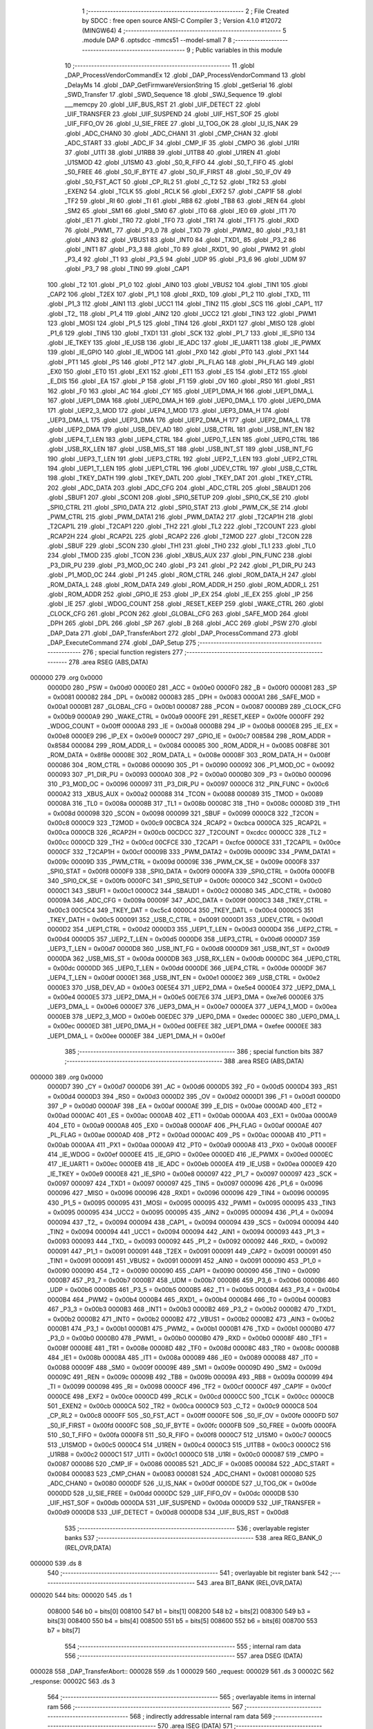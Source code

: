                                       1 ;--------------------------------------------------------
                                      2 ; File Created by SDCC : free open source ANSI-C Compiler
                                      3 ; Version 4.1.0 #12072 (MINGW64)
                                      4 ;--------------------------------------------------------
                                      5 	.module DAP
                                      6 	.optsdcc -mmcs51 --model-small
                                      7 	
                                      8 ;--------------------------------------------------------
                                      9 ; Public variables in this module
                                     10 ;--------------------------------------------------------
                                     11 	.globl _DAP_ProcessVendorCommandEx
                                     12 	.globl _DAP_ProcessVendorCommand
                                     13 	.globl _DelayMs
                                     14 	.globl _DAP_GetFirmwareVersionString
                                     15 	.globl _getSerial
                                     16 	.globl _SWD_Transfer
                                     17 	.globl _SWD_Sequence
                                     18 	.globl _SWJ_Sequence
                                     19 	.globl ___memcpy
                                     20 	.globl _UIF_BUS_RST
                                     21 	.globl _UIF_DETECT
                                     22 	.globl _UIF_TRANSFER
                                     23 	.globl _UIF_SUSPEND
                                     24 	.globl _UIF_HST_SOF
                                     25 	.globl _UIF_FIFO_OV
                                     26 	.globl _U_SIE_FREE
                                     27 	.globl _U_TOG_OK
                                     28 	.globl _U_IS_NAK
                                     29 	.globl _ADC_CHAN0
                                     30 	.globl _ADC_CHAN1
                                     31 	.globl _CMP_CHAN
                                     32 	.globl _ADC_START
                                     33 	.globl _ADC_IF
                                     34 	.globl _CMP_IF
                                     35 	.globl _CMPO
                                     36 	.globl _U1RI
                                     37 	.globl _U1TI
                                     38 	.globl _U1RB8
                                     39 	.globl _U1TB8
                                     40 	.globl _U1REN
                                     41 	.globl _U1SMOD
                                     42 	.globl _U1SM0
                                     43 	.globl _S0_R_FIFO
                                     44 	.globl _S0_T_FIFO
                                     45 	.globl _S0_FREE
                                     46 	.globl _S0_IF_BYTE
                                     47 	.globl _S0_IF_FIRST
                                     48 	.globl _S0_IF_OV
                                     49 	.globl _S0_FST_ACT
                                     50 	.globl _CP_RL2
                                     51 	.globl _C_T2
                                     52 	.globl _TR2
                                     53 	.globl _EXEN2
                                     54 	.globl _TCLK
                                     55 	.globl _RCLK
                                     56 	.globl _EXF2
                                     57 	.globl _CAP1F
                                     58 	.globl _TF2
                                     59 	.globl _RI
                                     60 	.globl _TI
                                     61 	.globl _RB8
                                     62 	.globl _TB8
                                     63 	.globl _REN
                                     64 	.globl _SM2
                                     65 	.globl _SM1
                                     66 	.globl _SM0
                                     67 	.globl _IT0
                                     68 	.globl _IE0
                                     69 	.globl _IT1
                                     70 	.globl _IE1
                                     71 	.globl _TR0
                                     72 	.globl _TF0
                                     73 	.globl _TR1
                                     74 	.globl _TF1
                                     75 	.globl _RXD
                                     76 	.globl _PWM1_
                                     77 	.globl _P3_0
                                     78 	.globl _TXD
                                     79 	.globl _PWM2_
                                     80 	.globl _P3_1
                                     81 	.globl _AIN3
                                     82 	.globl _VBUS1
                                     83 	.globl _INT0
                                     84 	.globl _TXD1_
                                     85 	.globl _P3_2
                                     86 	.globl _INT1
                                     87 	.globl _P3_3
                                     88 	.globl _T0
                                     89 	.globl _RXD1_
                                     90 	.globl _PWM2
                                     91 	.globl _P3_4
                                     92 	.globl _T1
                                     93 	.globl _P3_5
                                     94 	.globl _UDP
                                     95 	.globl _P3_6
                                     96 	.globl _UDM
                                     97 	.globl _P3_7
                                     98 	.globl _TIN0
                                     99 	.globl _CAP1
                                    100 	.globl _T2
                                    101 	.globl _P1_0
                                    102 	.globl _AIN0
                                    103 	.globl _VBUS2
                                    104 	.globl _TIN1
                                    105 	.globl _CAP2
                                    106 	.globl _T2EX
                                    107 	.globl _P1_1
                                    108 	.globl _RXD_
                                    109 	.globl _P1_2
                                    110 	.globl _TXD_
                                    111 	.globl _P1_3
                                    112 	.globl _AIN1
                                    113 	.globl _UCC1
                                    114 	.globl _TIN2
                                    115 	.globl _SCS
                                    116 	.globl _CAP1_
                                    117 	.globl _T2_
                                    118 	.globl _P1_4
                                    119 	.globl _AIN2
                                    120 	.globl _UCC2
                                    121 	.globl _TIN3
                                    122 	.globl _PWM1
                                    123 	.globl _MOSI
                                    124 	.globl _P1_5
                                    125 	.globl _TIN4
                                    126 	.globl _RXD1
                                    127 	.globl _MISO
                                    128 	.globl _P1_6
                                    129 	.globl _TIN5
                                    130 	.globl _TXD1
                                    131 	.globl _SCK
                                    132 	.globl _P1_7
                                    133 	.globl _IE_SPI0
                                    134 	.globl _IE_TKEY
                                    135 	.globl _IE_USB
                                    136 	.globl _IE_ADC
                                    137 	.globl _IE_UART1
                                    138 	.globl _IE_PWMX
                                    139 	.globl _IE_GPIO
                                    140 	.globl _IE_WDOG
                                    141 	.globl _PX0
                                    142 	.globl _PT0
                                    143 	.globl _PX1
                                    144 	.globl _PT1
                                    145 	.globl _PS
                                    146 	.globl _PT2
                                    147 	.globl _PL_FLAG
                                    148 	.globl _PH_FLAG
                                    149 	.globl _EX0
                                    150 	.globl _ET0
                                    151 	.globl _EX1
                                    152 	.globl _ET1
                                    153 	.globl _ES
                                    154 	.globl _ET2
                                    155 	.globl _E_DIS
                                    156 	.globl _EA
                                    157 	.globl _P
                                    158 	.globl _F1
                                    159 	.globl _OV
                                    160 	.globl _RS0
                                    161 	.globl _RS1
                                    162 	.globl _F0
                                    163 	.globl _AC
                                    164 	.globl _CY
                                    165 	.globl _UEP1_DMA_H
                                    166 	.globl _UEP1_DMA_L
                                    167 	.globl _UEP1_DMA
                                    168 	.globl _UEP0_DMA_H
                                    169 	.globl _UEP0_DMA_L
                                    170 	.globl _UEP0_DMA
                                    171 	.globl _UEP2_3_MOD
                                    172 	.globl _UEP4_1_MOD
                                    173 	.globl _UEP3_DMA_H
                                    174 	.globl _UEP3_DMA_L
                                    175 	.globl _UEP3_DMA
                                    176 	.globl _UEP2_DMA_H
                                    177 	.globl _UEP2_DMA_L
                                    178 	.globl _UEP2_DMA
                                    179 	.globl _USB_DEV_AD
                                    180 	.globl _USB_CTRL
                                    181 	.globl _USB_INT_EN
                                    182 	.globl _UEP4_T_LEN
                                    183 	.globl _UEP4_CTRL
                                    184 	.globl _UEP0_T_LEN
                                    185 	.globl _UEP0_CTRL
                                    186 	.globl _USB_RX_LEN
                                    187 	.globl _USB_MIS_ST
                                    188 	.globl _USB_INT_ST
                                    189 	.globl _USB_INT_FG
                                    190 	.globl _UEP3_T_LEN
                                    191 	.globl _UEP3_CTRL
                                    192 	.globl _UEP2_T_LEN
                                    193 	.globl _UEP2_CTRL
                                    194 	.globl _UEP1_T_LEN
                                    195 	.globl _UEP1_CTRL
                                    196 	.globl _UDEV_CTRL
                                    197 	.globl _USB_C_CTRL
                                    198 	.globl _TKEY_DATH
                                    199 	.globl _TKEY_DATL
                                    200 	.globl _TKEY_DAT
                                    201 	.globl _TKEY_CTRL
                                    202 	.globl _ADC_DATA
                                    203 	.globl _ADC_CFG
                                    204 	.globl _ADC_CTRL
                                    205 	.globl _SBAUD1
                                    206 	.globl _SBUF1
                                    207 	.globl _SCON1
                                    208 	.globl _SPI0_SETUP
                                    209 	.globl _SPI0_CK_SE
                                    210 	.globl _SPI0_CTRL
                                    211 	.globl _SPI0_DATA
                                    212 	.globl _SPI0_STAT
                                    213 	.globl _PWM_CK_SE
                                    214 	.globl _PWM_CTRL
                                    215 	.globl _PWM_DATA1
                                    216 	.globl _PWM_DATA2
                                    217 	.globl _T2CAP1H
                                    218 	.globl _T2CAP1L
                                    219 	.globl _T2CAP1
                                    220 	.globl _TH2
                                    221 	.globl _TL2
                                    222 	.globl _T2COUNT
                                    223 	.globl _RCAP2H
                                    224 	.globl _RCAP2L
                                    225 	.globl _RCAP2
                                    226 	.globl _T2MOD
                                    227 	.globl _T2CON
                                    228 	.globl _SBUF
                                    229 	.globl _SCON
                                    230 	.globl _TH1
                                    231 	.globl _TH0
                                    232 	.globl _TL1
                                    233 	.globl _TL0
                                    234 	.globl _TMOD
                                    235 	.globl _TCON
                                    236 	.globl _XBUS_AUX
                                    237 	.globl _PIN_FUNC
                                    238 	.globl _P3_DIR_PU
                                    239 	.globl _P3_MOD_OC
                                    240 	.globl _P3
                                    241 	.globl _P2
                                    242 	.globl _P1_DIR_PU
                                    243 	.globl _P1_MOD_OC
                                    244 	.globl _P1
                                    245 	.globl _ROM_CTRL
                                    246 	.globl _ROM_DATA_H
                                    247 	.globl _ROM_DATA_L
                                    248 	.globl _ROM_DATA
                                    249 	.globl _ROM_ADDR_H
                                    250 	.globl _ROM_ADDR_L
                                    251 	.globl _ROM_ADDR
                                    252 	.globl _GPIO_IE
                                    253 	.globl _IP_EX
                                    254 	.globl _IE_EX
                                    255 	.globl _IP
                                    256 	.globl _IE
                                    257 	.globl _WDOG_COUNT
                                    258 	.globl _RESET_KEEP
                                    259 	.globl _WAKE_CTRL
                                    260 	.globl _CLOCK_CFG
                                    261 	.globl _PCON
                                    262 	.globl _GLOBAL_CFG
                                    263 	.globl _SAFE_MOD
                                    264 	.globl _DPH
                                    265 	.globl _DPL
                                    266 	.globl _SP
                                    267 	.globl _B
                                    268 	.globl _ACC
                                    269 	.globl _PSW
                                    270 	.globl _DAP_Data
                                    271 	.globl _DAP_TransferAbort
                                    272 	.globl _DAP_ProcessCommand
                                    273 	.globl _DAP_ExecuteCommand
                                    274 	.globl _DAP_Setup
                                    275 ;--------------------------------------------------------
                                    276 ; special function registers
                                    277 ;--------------------------------------------------------
                                    278 	.area RSEG    (ABS,DATA)
      000000                        279 	.org 0x0000
                           0000D0   280 _PSW	=	0x00d0
                           0000E0   281 _ACC	=	0x00e0
                           0000F0   282 _B	=	0x00f0
                           000081   283 _SP	=	0x0081
                           000082   284 _DPL	=	0x0082
                           000083   285 _DPH	=	0x0083
                           0000A1   286 _SAFE_MOD	=	0x00a1
                           0000B1   287 _GLOBAL_CFG	=	0x00b1
                           000087   288 _PCON	=	0x0087
                           0000B9   289 _CLOCK_CFG	=	0x00b9
                           0000A9   290 _WAKE_CTRL	=	0x00a9
                           0000FE   291 _RESET_KEEP	=	0x00fe
                           0000FF   292 _WDOG_COUNT	=	0x00ff
                           0000A8   293 _IE	=	0x00a8
                           0000B8   294 _IP	=	0x00b8
                           0000E8   295 _IE_EX	=	0x00e8
                           0000E9   296 _IP_EX	=	0x00e9
                           0000C7   297 _GPIO_IE	=	0x00c7
                           008584   298 _ROM_ADDR	=	0x8584
                           000084   299 _ROM_ADDR_L	=	0x0084
                           000085   300 _ROM_ADDR_H	=	0x0085
                           008F8E   301 _ROM_DATA	=	0x8f8e
                           00008E   302 _ROM_DATA_L	=	0x008e
                           00008F   303 _ROM_DATA_H	=	0x008f
                           000086   304 _ROM_CTRL	=	0x0086
                           000090   305 _P1	=	0x0090
                           000092   306 _P1_MOD_OC	=	0x0092
                           000093   307 _P1_DIR_PU	=	0x0093
                           0000A0   308 _P2	=	0x00a0
                           0000B0   309 _P3	=	0x00b0
                           000096   310 _P3_MOD_OC	=	0x0096
                           000097   311 _P3_DIR_PU	=	0x0097
                           0000C6   312 _PIN_FUNC	=	0x00c6
                           0000A2   313 _XBUS_AUX	=	0x00a2
                           000088   314 _TCON	=	0x0088
                           000089   315 _TMOD	=	0x0089
                           00008A   316 _TL0	=	0x008a
                           00008B   317 _TL1	=	0x008b
                           00008C   318 _TH0	=	0x008c
                           00008D   319 _TH1	=	0x008d
                           000098   320 _SCON	=	0x0098
                           000099   321 _SBUF	=	0x0099
                           0000C8   322 _T2CON	=	0x00c8
                           0000C9   323 _T2MOD	=	0x00c9
                           00CBCA   324 _RCAP2	=	0xcbca
                           0000CA   325 _RCAP2L	=	0x00ca
                           0000CB   326 _RCAP2H	=	0x00cb
                           00CDCC   327 _T2COUNT	=	0xcdcc
                           0000CC   328 _TL2	=	0x00cc
                           0000CD   329 _TH2	=	0x00cd
                           00CFCE   330 _T2CAP1	=	0xcfce
                           0000CE   331 _T2CAP1L	=	0x00ce
                           0000CF   332 _T2CAP1H	=	0x00cf
                           00009B   333 _PWM_DATA2	=	0x009b
                           00009C   334 _PWM_DATA1	=	0x009c
                           00009D   335 _PWM_CTRL	=	0x009d
                           00009E   336 _PWM_CK_SE	=	0x009e
                           0000F8   337 _SPI0_STAT	=	0x00f8
                           0000F9   338 _SPI0_DATA	=	0x00f9
                           0000FA   339 _SPI0_CTRL	=	0x00fa
                           0000FB   340 _SPI0_CK_SE	=	0x00fb
                           0000FC   341 _SPI0_SETUP	=	0x00fc
                           0000C0   342 _SCON1	=	0x00c0
                           0000C1   343 _SBUF1	=	0x00c1
                           0000C2   344 _SBAUD1	=	0x00c2
                           000080   345 _ADC_CTRL	=	0x0080
                           00009A   346 _ADC_CFG	=	0x009a
                           00009F   347 _ADC_DATA	=	0x009f
                           0000C3   348 _TKEY_CTRL	=	0x00c3
                           00C5C4   349 _TKEY_DAT	=	0xc5c4
                           0000C4   350 _TKEY_DATL	=	0x00c4
                           0000C5   351 _TKEY_DATH	=	0x00c5
                           000091   352 _USB_C_CTRL	=	0x0091
                           0000D1   353 _UDEV_CTRL	=	0x00d1
                           0000D2   354 _UEP1_CTRL	=	0x00d2
                           0000D3   355 _UEP1_T_LEN	=	0x00d3
                           0000D4   356 _UEP2_CTRL	=	0x00d4
                           0000D5   357 _UEP2_T_LEN	=	0x00d5
                           0000D6   358 _UEP3_CTRL	=	0x00d6
                           0000D7   359 _UEP3_T_LEN	=	0x00d7
                           0000D8   360 _USB_INT_FG	=	0x00d8
                           0000D9   361 _USB_INT_ST	=	0x00d9
                           0000DA   362 _USB_MIS_ST	=	0x00da
                           0000DB   363 _USB_RX_LEN	=	0x00db
                           0000DC   364 _UEP0_CTRL	=	0x00dc
                           0000DD   365 _UEP0_T_LEN	=	0x00dd
                           0000DE   366 _UEP4_CTRL	=	0x00de
                           0000DF   367 _UEP4_T_LEN	=	0x00df
                           0000E1   368 _USB_INT_EN	=	0x00e1
                           0000E2   369 _USB_CTRL	=	0x00e2
                           0000E3   370 _USB_DEV_AD	=	0x00e3
                           00E5E4   371 _UEP2_DMA	=	0xe5e4
                           0000E4   372 _UEP2_DMA_L	=	0x00e4
                           0000E5   373 _UEP2_DMA_H	=	0x00e5
                           00E7E6   374 _UEP3_DMA	=	0xe7e6
                           0000E6   375 _UEP3_DMA_L	=	0x00e6
                           0000E7   376 _UEP3_DMA_H	=	0x00e7
                           0000EA   377 _UEP4_1_MOD	=	0x00ea
                           0000EB   378 _UEP2_3_MOD	=	0x00eb
                           00EDEC   379 _UEP0_DMA	=	0xedec
                           0000EC   380 _UEP0_DMA_L	=	0x00ec
                           0000ED   381 _UEP0_DMA_H	=	0x00ed
                           00EFEE   382 _UEP1_DMA	=	0xefee
                           0000EE   383 _UEP1_DMA_L	=	0x00ee
                           0000EF   384 _UEP1_DMA_H	=	0x00ef
                                    385 ;--------------------------------------------------------
                                    386 ; special function bits
                                    387 ;--------------------------------------------------------
                                    388 	.area RSEG    (ABS,DATA)
      000000                        389 	.org 0x0000
                           0000D7   390 _CY	=	0x00d7
                           0000D6   391 _AC	=	0x00d6
                           0000D5   392 _F0	=	0x00d5
                           0000D4   393 _RS1	=	0x00d4
                           0000D3   394 _RS0	=	0x00d3
                           0000D2   395 _OV	=	0x00d2
                           0000D1   396 _F1	=	0x00d1
                           0000D0   397 _P	=	0x00d0
                           0000AF   398 _EA	=	0x00af
                           0000AE   399 _E_DIS	=	0x00ae
                           0000AD   400 _ET2	=	0x00ad
                           0000AC   401 _ES	=	0x00ac
                           0000AB   402 _ET1	=	0x00ab
                           0000AA   403 _EX1	=	0x00aa
                           0000A9   404 _ET0	=	0x00a9
                           0000A8   405 _EX0	=	0x00a8
                           0000AF   406 _PH_FLAG	=	0x00af
                           0000AE   407 _PL_FLAG	=	0x00ae
                           0000AD   408 _PT2	=	0x00ad
                           0000AC   409 _PS	=	0x00ac
                           0000AB   410 _PT1	=	0x00ab
                           0000AA   411 _PX1	=	0x00aa
                           0000A9   412 _PT0	=	0x00a9
                           0000A8   413 _PX0	=	0x00a8
                           0000EF   414 _IE_WDOG	=	0x00ef
                           0000EE   415 _IE_GPIO	=	0x00ee
                           0000ED   416 _IE_PWMX	=	0x00ed
                           0000EC   417 _IE_UART1	=	0x00ec
                           0000EB   418 _IE_ADC	=	0x00eb
                           0000EA   419 _IE_USB	=	0x00ea
                           0000E9   420 _IE_TKEY	=	0x00e9
                           0000E8   421 _IE_SPI0	=	0x00e8
                           000097   422 _P1_7	=	0x0097
                           000097   423 _SCK	=	0x0097
                           000097   424 _TXD1	=	0x0097
                           000097   425 _TIN5	=	0x0097
                           000096   426 _P1_6	=	0x0096
                           000096   427 _MISO	=	0x0096
                           000096   428 _RXD1	=	0x0096
                           000096   429 _TIN4	=	0x0096
                           000095   430 _P1_5	=	0x0095
                           000095   431 _MOSI	=	0x0095
                           000095   432 _PWM1	=	0x0095
                           000095   433 _TIN3	=	0x0095
                           000095   434 _UCC2	=	0x0095
                           000095   435 _AIN2	=	0x0095
                           000094   436 _P1_4	=	0x0094
                           000094   437 _T2_	=	0x0094
                           000094   438 _CAP1_	=	0x0094
                           000094   439 _SCS	=	0x0094
                           000094   440 _TIN2	=	0x0094
                           000094   441 _UCC1	=	0x0094
                           000094   442 _AIN1	=	0x0094
                           000093   443 _P1_3	=	0x0093
                           000093   444 _TXD_	=	0x0093
                           000092   445 _P1_2	=	0x0092
                           000092   446 _RXD_	=	0x0092
                           000091   447 _P1_1	=	0x0091
                           000091   448 _T2EX	=	0x0091
                           000091   449 _CAP2	=	0x0091
                           000091   450 _TIN1	=	0x0091
                           000091   451 _VBUS2	=	0x0091
                           000091   452 _AIN0	=	0x0091
                           000090   453 _P1_0	=	0x0090
                           000090   454 _T2	=	0x0090
                           000090   455 _CAP1	=	0x0090
                           000090   456 _TIN0	=	0x0090
                           0000B7   457 _P3_7	=	0x00b7
                           0000B7   458 _UDM	=	0x00b7
                           0000B6   459 _P3_6	=	0x00b6
                           0000B6   460 _UDP	=	0x00b6
                           0000B5   461 _P3_5	=	0x00b5
                           0000B5   462 _T1	=	0x00b5
                           0000B4   463 _P3_4	=	0x00b4
                           0000B4   464 _PWM2	=	0x00b4
                           0000B4   465 _RXD1_	=	0x00b4
                           0000B4   466 _T0	=	0x00b4
                           0000B3   467 _P3_3	=	0x00b3
                           0000B3   468 _INT1	=	0x00b3
                           0000B2   469 _P3_2	=	0x00b2
                           0000B2   470 _TXD1_	=	0x00b2
                           0000B2   471 _INT0	=	0x00b2
                           0000B2   472 _VBUS1	=	0x00b2
                           0000B2   473 _AIN3	=	0x00b2
                           0000B1   474 _P3_1	=	0x00b1
                           0000B1   475 _PWM2_	=	0x00b1
                           0000B1   476 _TXD	=	0x00b1
                           0000B0   477 _P3_0	=	0x00b0
                           0000B0   478 _PWM1_	=	0x00b0
                           0000B0   479 _RXD	=	0x00b0
                           00008F   480 _TF1	=	0x008f
                           00008E   481 _TR1	=	0x008e
                           00008D   482 _TF0	=	0x008d
                           00008C   483 _TR0	=	0x008c
                           00008B   484 _IE1	=	0x008b
                           00008A   485 _IT1	=	0x008a
                           000089   486 _IE0	=	0x0089
                           000088   487 _IT0	=	0x0088
                           00009F   488 _SM0	=	0x009f
                           00009E   489 _SM1	=	0x009e
                           00009D   490 _SM2	=	0x009d
                           00009C   491 _REN	=	0x009c
                           00009B   492 _TB8	=	0x009b
                           00009A   493 _RB8	=	0x009a
                           000099   494 _TI	=	0x0099
                           000098   495 _RI	=	0x0098
                           0000CF   496 _TF2	=	0x00cf
                           0000CF   497 _CAP1F	=	0x00cf
                           0000CE   498 _EXF2	=	0x00ce
                           0000CD   499 _RCLK	=	0x00cd
                           0000CC   500 _TCLK	=	0x00cc
                           0000CB   501 _EXEN2	=	0x00cb
                           0000CA   502 _TR2	=	0x00ca
                           0000C9   503 _C_T2	=	0x00c9
                           0000C8   504 _CP_RL2	=	0x00c8
                           0000FF   505 _S0_FST_ACT	=	0x00ff
                           0000FE   506 _S0_IF_OV	=	0x00fe
                           0000FD   507 _S0_IF_FIRST	=	0x00fd
                           0000FC   508 _S0_IF_BYTE	=	0x00fc
                           0000FB   509 _S0_FREE	=	0x00fb
                           0000FA   510 _S0_T_FIFO	=	0x00fa
                           0000F8   511 _S0_R_FIFO	=	0x00f8
                           0000C7   512 _U1SM0	=	0x00c7
                           0000C5   513 _U1SMOD	=	0x00c5
                           0000C4   514 _U1REN	=	0x00c4
                           0000C3   515 _U1TB8	=	0x00c3
                           0000C2   516 _U1RB8	=	0x00c2
                           0000C1   517 _U1TI	=	0x00c1
                           0000C0   518 _U1RI	=	0x00c0
                           000087   519 _CMPO	=	0x0087
                           000086   520 _CMP_IF	=	0x0086
                           000085   521 _ADC_IF	=	0x0085
                           000084   522 _ADC_START	=	0x0084
                           000083   523 _CMP_CHAN	=	0x0083
                           000081   524 _ADC_CHAN1	=	0x0081
                           000080   525 _ADC_CHAN0	=	0x0080
                           0000DF   526 _U_IS_NAK	=	0x00df
                           0000DE   527 _U_TOG_OK	=	0x00de
                           0000DD   528 _U_SIE_FREE	=	0x00dd
                           0000DC   529 _UIF_FIFO_OV	=	0x00dc
                           0000DB   530 _UIF_HST_SOF	=	0x00db
                           0000DA   531 _UIF_SUSPEND	=	0x00da
                           0000D9   532 _UIF_TRANSFER	=	0x00d9
                           0000D8   533 _UIF_DETECT	=	0x00d8
                           0000D8   534 _UIF_BUS_RST	=	0x00d8
                                    535 ;--------------------------------------------------------
                                    536 ; overlayable register banks
                                    537 ;--------------------------------------------------------
                                    538 	.area REG_BANK_0	(REL,OVR,DATA)
      000000                        539 	.ds 8
                                    540 ;--------------------------------------------------------
                                    541 ; overlayable bit register bank
                                    542 ;--------------------------------------------------------
                                    543 	.area BIT_BANK	(REL,OVR,DATA)
      000020                        544 bits:
      000020                        545 	.ds 1
                           008000   546 	b0 = bits[0]
                           008100   547 	b1 = bits[1]
                           008200   548 	b2 = bits[2]
                           008300   549 	b3 = bits[3]
                           008400   550 	b4 = bits[4]
                           008500   551 	b5 = bits[5]
                           008600   552 	b6 = bits[6]
                           008700   553 	b7 = bits[7]
                                    554 ;--------------------------------------------------------
                                    555 ; internal ram data
                                    556 ;--------------------------------------------------------
                                    557 	.area DSEG    (DATA)
      000028                        558 _DAP_TransferAbort::
      000028                        559 	.ds 1
      000029                        560 _request:
      000029                        561 	.ds 3
      00002C                        562 _response:
      00002C                        563 	.ds 3
                                    564 ;--------------------------------------------------------
                                    565 ; overlayable items in internal ram 
                                    566 ;--------------------------------------------------------
                                    567 ;--------------------------------------------------------
                                    568 ; indirectly addressable internal ram data
                                    569 ;--------------------------------------------------------
                                    570 	.area ISEG    (DATA)
                                    571 ;--------------------------------------------------------
                                    572 ; absolute internal ram data
                                    573 ;--------------------------------------------------------
                                    574 	.area IABS    (ABS,DATA)
                                    575 	.area IABS    (ABS,DATA)
                                    576 ;--------------------------------------------------------
                                    577 ; bit data
                                    578 ;--------------------------------------------------------
                                    579 	.area BSEG    (BIT)
                                    580 ;--------------------------------------------------------
                                    581 ; paged external ram data
                                    582 ;--------------------------------------------------------
                                    583 	.area PSEG    (PAG,XDATA)
                                    584 ;--------------------------------------------------------
                                    585 ; external ram data
                                    586 ;--------------------------------------------------------
                                    587 	.area XSEG    (XDATA)
      0002C0                        588 _DAP_Data::
      0002C0                        589 	.ds 25
                                    590 ;--------------------------------------------------------
                                    591 ; absolute external ram data
                                    592 ;--------------------------------------------------------
                                    593 	.area XABS    (ABS,XDATA)
                                    594 ;--------------------------------------------------------
                                    595 ; external initialized ram data
                                    596 ;--------------------------------------------------------
                                    597 	.area XISEG   (XDATA)
                                    598 	.area HOME    (CODE)
                                    599 	.area GSINIT0 (CODE)
                                    600 	.area GSINIT1 (CODE)
                                    601 	.area GSINIT2 (CODE)
                                    602 	.area GSINIT3 (CODE)
                                    603 	.area GSINIT4 (CODE)
                                    604 	.area GSINIT5 (CODE)
                                    605 	.area GSINIT  (CODE)
                                    606 	.area GSFINAL (CODE)
                                    607 	.area CSEG    (CODE)
                                    608 ;--------------------------------------------------------
                                    609 ; global & static initialisations
                                    610 ;--------------------------------------------------------
                                    611 	.area HOME    (CODE)
                                    612 	.area GSINIT  (CODE)
                                    613 	.area GSFINAL (CODE)
                                    614 	.area GSINIT  (CODE)
                                    615 ;--------------------------------------------------------
                                    616 ; Home
                                    617 ;--------------------------------------------------------
                                    618 	.area HOME    (CODE)
                                    619 	.area HOME    (CODE)
                                    620 ;--------------------------------------------------------
                                    621 ; code
                                    622 ;--------------------------------------------------------
                                    623 	.area CSEG    (CODE)
                                    624 ;------------------------------------------------------------
                                    625 ;Allocation info for local variables in function 'DAP_GetFirmwareVersionString'
                                    626 ;------------------------------------------------------------
                                    627 ;str                       Allocated to registers r5 r6 r7 
                                    628 ;------------------------------------------------------------
                                    629 ;	../../../usb/dap_strings.h:47: uint8_t DAP_GetFirmwareVersionString(char* str)
                                    630 ;	-----------------------------------------
                                    631 ;	 function DAP_GetFirmwareVersionString
                                    632 ;	-----------------------------------------
      0013B1                        633 _DAP_GetFirmwareVersionString:
                           000007   634 	ar7 = 0x07
                           000006   635 	ar6 = 0x06
                           000005   636 	ar5 = 0x05
                           000004   637 	ar4 = 0x04
                           000003   638 	ar3 = 0x03
                           000002   639 	ar2 = 0x02
                           000001   640 	ar1 = 0x01
                           000000   641 	ar0 = 0x00
      0013B1 AD 82            [24]  642 	mov	r5,dpl
      0013B3 AE 83            [24]  643 	mov	r6,dph
      0013B5 AF F0            [24]  644 	mov	r7,b
                                    645 ;	../../../usb/dap_strings.h:50: memcpy(str, VER, sizeof(VER));
      0013B7 74 05            [12]  646 	mov	a,#0x05
      0013B9 C0 E0            [24]  647 	push	acc
      0013BB E4               [12]  648 	clr	a
      0013BC C0 E0            [24]  649 	push	acc
      0013BE 74 80            [12]  650 	mov	a,#___str_0
      0013C0 C0 E0            [24]  651 	push	acc
      0013C2 74 36            [12]  652 	mov	a,#(___str_0 >> 8)
      0013C4 C0 E0            [24]  653 	push	acc
      0013C6 74 80            [12]  654 	mov	a,#0x80
      0013C8 C0 E0            [24]  655 	push	acc
      0013CA 8D 82            [24]  656 	mov	dpl,r5
      0013CC 8E 83            [24]  657 	mov	dph,r6
      0013CE 8F F0            [24]  658 	mov	b,r7
      0013D0 12 32 20         [24]  659 	lcall	___memcpy
      0013D3 E5 81            [12]  660 	mov	a,sp
      0013D5 24 FB            [12]  661 	add	a,#0xfb
      0013D7 F5 81            [12]  662 	mov	sp,a
                                    663 ;	../../../usb/dap_strings.h:51: return sizeof(VER);
      0013D9 75 82 05         [24]  664 	mov	dpl,#0x05
                                    665 ;	../../../usb/dap_strings.h:52: }
      0013DC 22               [24]  666 	ret
                                    667 ;------------------------------------------------------------
                                    668 ;Allocation info for local variables in function 'DAP_Info'
                                    669 ;------------------------------------------------------------
                                    670 ;info                      Allocated to stack - _bp -5
                                    671 ;id                        Allocated to registers r7 
                                    672 ;length                    Allocated to registers r6 
                                    673 ;------------------------------------------------------------
                                    674 ;	../../../usb/DAP.c:79: static uint8_t DAP_Info(uint8_t id, uint8_t* info)
                                    675 ;	-----------------------------------------
                                    676 ;	 function DAP_Info
                                    677 ;	-----------------------------------------
      0013DD                        678 _DAP_Info:
      0013DD C0 1F            [24]  679 	push	_bp
      0013DF 85 81 1F         [24]  680 	mov	_bp,sp
      0013E2 AF 82            [24]  681 	mov	r7,dpl
                                    682 ;	../../../usb/DAP.c:81: uint8_t length = 0U;
      0013E4 7E 00            [12]  683 	mov	r6,#0x00
                                    684 ;	../../../usb/DAP.c:83: switch (id) {
      0013E6 BF 01 02         [24]  685 	cjne	r7,#0x01,00160$
      0013E9 80 3A            [24]  686 	sjmp	00101$
      0013EB                        687 00160$:
      0013EB BF 02 02         [24]  688 	cjne	r7,#0x02,00161$
      0013EE 80 3A            [24]  689 	sjmp	00102$
      0013F0                        690 00161$:
      0013F0 BF 03 02         [24]  691 	cjne	r7,#0x03,00162$
      0013F3 80 3A            [24]  692 	sjmp	00103$
      0013F5                        693 00162$:
      0013F5 BF 04 02         [24]  694 	cjne	r7,#0x04,00163$
      0013F8 80 4B            [24]  695 	sjmp	00104$
      0013FA                        696 00163$:
      0013FA BF 05 03         [24]  697 	cjne	r7,#0x05,00164$
      0013FD 02 14 BC         [24]  698 	ljmp	00113$
      001400                        699 00164$:
      001400 BF 06 03         [24]  700 	cjne	r7,#0x06,00165$
      001403 02 14 BC         [24]  701 	ljmp	00113$
      001406                        702 00165$:
      001406 BF F0 02         [24]  703 	cjne	r7,#0xf0,00166$
      001409 80 50            [24]  704 	sjmp	00107$
      00140B                        705 00166$:
      00140B BF F1 03         [24]  706 	cjne	r7,#0xf1,00167$
      00140E 02 14 BC         [24]  707 	ljmp	00113$
      001411                        708 00167$:
      001411 BF FD 03         [24]  709 	cjne	r7,#0xfd,00168$
      001414 02 14 BC         [24]  710 	ljmp	00113$
      001417                        711 00168$:
      001417 BF FE 03         [24]  712 	cjne	r7,#0xfe,00169$
      00141A 02 14 A2         [24]  713 	ljmp	00111$
      00141D                        714 00169$:
      00141D BF FF 02         [24]  715 	cjne	r7,#0xff,00170$
      001420 80 55            [24]  716 	sjmp	00110$
      001422                        717 00170$:
      001422 02 14 BC         [24]  718 	ljmp	00113$
                                    719 ;	../../../usb/DAP.c:84: case DAP_ID_VENDOR:
      001425                        720 00101$:
                                    721 ;	../../../usb/DAP.c:85: length = DAP_GetVendorString((char*)info);
      001425 7E 00            [12]  722 	mov	r6,#0x00
                                    723 ;	../../../usb/DAP.c:86: break;
      001427 02 14 BC         [24]  724 	ljmp	00113$
                                    725 ;	../../../usb/DAP.c:87: case DAP_ID_PRODUCT:
      00142A                        726 00102$:
                                    727 ;	../../../usb/DAP.c:88: length = DAP_GetProductString((char*)info);
      00142A 7E 00            [12]  728 	mov	r6,#0x00
                                    729 ;	../../../usb/DAP.c:89: break;
      00142C 02 14 BC         [24]  730 	ljmp	00113$
                                    731 ;	../../../usb/DAP.c:90: case DAP_ID_SER_NUM:
      00142F                        732 00103$:
                                    733 ;	../../../usb/DAP.c:91: length = DAP_GetSerNumString((char*)info);
      00142F E5 1F            [12]  734 	mov	a,_bp
      001431 24 FB            [12]  735 	add	a,#0xfb
      001433 F8               [12]  736 	mov	r0,a
      001434 86 82            [24]  737 	mov	dpl,@r0
      001436 08               [12]  738 	inc	r0
      001437 86 83            [24]  739 	mov	dph,@r0
      001439 08               [12]  740 	inc	r0
      00143A 86 F0            [24]  741 	mov	b,@r0
      00143C 12 0F 1B         [24]  742 	lcall	_getSerial
      00143F AF 82            [24]  743 	mov	r7,dpl
      001441 8F 06            [24]  744 	mov	ar6,r7
                                    745 ;	../../../usb/DAP.c:92: break;
                                    746 ;	../../../usb/DAP.c:93: case DAP_ID_FW_VER: {
      001443 80 77            [24]  747 	sjmp	00113$
      001445                        748 00104$:
                                    749 ;	../../../usb/DAP.c:95: length = DAP_GetFirmwareVersionString((char*)info);
      001445 E5 1F            [12]  750 	mov	a,_bp
      001447 24 FB            [12]  751 	add	a,#0xfb
      001449 F8               [12]  752 	mov	r0,a
      00144A 86 82            [24]  753 	mov	dpl,@r0
      00144C 08               [12]  754 	inc	r0
      00144D 86 83            [24]  755 	mov	dph,@r0
      00144F 08               [12]  756 	inc	r0
      001450 86 F0            [24]  757 	mov	b,@r0
      001452 12 13 B1         [24]  758 	lcall	_DAP_GetFirmwareVersionString
      001455 AF 82            [24]  759 	mov	r7,dpl
      001457 8F 06            [24]  760 	mov	ar6,r7
                                    761 ;	../../../usb/DAP.c:100: break;
                                    762 ;	../../../usb/DAP.c:114: case DAP_ID_CAPABILITIES:
      001459 80 61            [24]  763 	sjmp	00113$
      00145B                        764 00107$:
                                    765 ;	../../../usb/DAP.c:115: info[0] = ((DAP_SWD != 0) ? (1U << 0) : 0U)
      00145B E5 1F            [12]  766 	mov	a,_bp
      00145D 24 FB            [12]  767 	add	a,#0xfb
      00145F F8               [12]  768 	mov	r0,a
      001460 86 04            [24]  769 	mov	ar4,@r0
      001462 08               [12]  770 	inc	r0
      001463 86 05            [24]  771 	mov	ar5,@r0
      001465 08               [12]  772 	inc	r0
      001466 86 07            [24]  773 	mov	ar7,@r0
      001468 8C 82            [24]  774 	mov	dpl,r4
      00146A 8D 83            [24]  775 	mov	dph,r5
      00146C 8F F0            [24]  776 	mov	b,r7
      00146E 74 11            [12]  777 	mov	a,#0x11
      001470 12 30 FC         [24]  778 	lcall	__gptrput
                                    779 ;	../../../usb/DAP.c:123: length = 1U;
      001473 7E 01            [12]  780 	mov	r6,#0x01
                                    781 ;	../../../usb/DAP.c:124: break;
                                    782 ;	../../../usb/DAP.c:129: case DAP_ID_PACKET_SIZE:
      001475 80 45            [24]  783 	sjmp	00113$
      001477                        784 00110$:
                                    785 ;	../../../usb/DAP.c:130: info[0] = (uint8_t)(DAP_PACKET_SIZE >> 0);
      001477 E5 1F            [12]  786 	mov	a,_bp
      001479 24 FB            [12]  787 	add	a,#0xfb
      00147B F8               [12]  788 	mov	r0,a
      00147C 86 04            [24]  789 	mov	ar4,@r0
      00147E 08               [12]  790 	inc	r0
      00147F 86 05            [24]  791 	mov	ar5,@r0
      001481 08               [12]  792 	inc	r0
      001482 86 07            [24]  793 	mov	ar7,@r0
      001484 8C 82            [24]  794 	mov	dpl,r4
      001486 8D 83            [24]  795 	mov	dph,r5
      001488 8F F0            [24]  796 	mov	b,r7
      00148A 74 40            [12]  797 	mov	a,#0x40
      00148C 12 30 FC         [24]  798 	lcall	__gptrput
                                    799 ;	../../../usb/DAP.c:131: info[1] = (uint8_t)(DAP_PACKET_SIZE >> 8);
      00148F 0C               [12]  800 	inc	r4
      001490 BC 00 01         [24]  801 	cjne	r4,#0x00,00171$
      001493 0D               [12]  802 	inc	r5
      001494                        803 00171$:
      001494 8C 82            [24]  804 	mov	dpl,r4
      001496 8D 83            [24]  805 	mov	dph,r5
      001498 8F F0            [24]  806 	mov	b,r7
      00149A E4               [12]  807 	clr	a
      00149B 12 30 FC         [24]  808 	lcall	__gptrput
                                    809 ;	../../../usb/DAP.c:132: length = 2U;
      00149E 7E 02            [12]  810 	mov	r6,#0x02
                                    811 ;	../../../usb/DAP.c:133: break;
                                    812 ;	../../../usb/DAP.c:134: case DAP_ID_PACKET_COUNT:
      0014A0 80 1A            [24]  813 	sjmp	00113$
      0014A2                        814 00111$:
                                    815 ;	../../../usb/DAP.c:135: info[0] = DAP_PACKET_COUNT;
      0014A2 E5 1F            [12]  816 	mov	a,_bp
      0014A4 24 FB            [12]  817 	add	a,#0xfb
      0014A6 F8               [12]  818 	mov	r0,a
      0014A7 86 04            [24]  819 	mov	ar4,@r0
      0014A9 08               [12]  820 	inc	r0
      0014AA 86 05            [24]  821 	mov	ar5,@r0
      0014AC 08               [12]  822 	inc	r0
      0014AD 86 07            [24]  823 	mov	ar7,@r0
      0014AF 8C 82            [24]  824 	mov	dpl,r4
      0014B1 8D 83            [24]  825 	mov	dph,r5
      0014B3 8F F0            [24]  826 	mov	b,r7
      0014B5 74 01            [12]  827 	mov	a,#0x01
      0014B7 12 30 FC         [24]  828 	lcall	__gptrput
                                    829 ;	../../../usb/DAP.c:136: length = 1U;
      0014BA 7E 01            [12]  830 	mov	r6,#0x01
                                    831 ;	../../../usb/DAP.c:140: }
      0014BC                        832 00113$:
                                    833 ;	../../../usb/DAP.c:142: return (length);
      0014BC 8E 82            [24]  834 	mov	dpl,r6
                                    835 ;	../../../usb/DAP.c:143: }
      0014BE D0 1F            [24]  836 	pop	_bp
      0014C0 22               [24]  837 	ret
                                    838 ;------------------------------------------------------------
                                    839 ;Allocation info for local variables in function 'DAP_Delay'
                                    840 ;------------------------------------------------------------
                                    841 ;delay                     Allocated to registers r5 r7 
                                    842 ;------------------------------------------------------------
                                    843 ;	../../../usb/DAP.c:150: static uint16_t DAP_Delay()
                                    844 ;	-----------------------------------------
                                    845 ;	 function DAP_Delay
                                    846 ;	-----------------------------------------
      0014C1                        847 _DAP_Delay:
                                    848 ;	../../../usb/DAP.c:154: delay = (uint16_t)(*(request + 0)) | (uint16_t)(*(request + 1) << 8);
      0014C1 AD 29            [24]  849 	mov	r5,_request
      0014C3 AE 2A            [24]  850 	mov	r6,(_request + 1)
      0014C5 AF 2B            [24]  851 	mov	r7,(_request + 2)
      0014C7 8D 82            [24]  852 	mov	dpl,r5
      0014C9 8E 83            [24]  853 	mov	dph,r6
      0014CB 8F F0            [24]  854 	mov	b,r7
      0014CD 12 33 25         [24]  855 	lcall	__gptrget
      0014D0 FD               [12]  856 	mov	r5,a
      0014D1 7F 00            [12]  857 	mov	r7,#0x00
      0014D3 74 01            [12]  858 	mov	a,#0x01
      0014D5 25 29            [12]  859 	add	a,_request
      0014D7 FB               [12]  860 	mov	r3,a
      0014D8 E4               [12]  861 	clr	a
      0014D9 35 2A            [12]  862 	addc	a,(_request + 1)
      0014DB FC               [12]  863 	mov	r4,a
      0014DC AE 2B            [24]  864 	mov	r6,(_request + 2)
      0014DE 8B 82            [24]  865 	mov	dpl,r3
      0014E0 8C 83            [24]  866 	mov	dph,r4
      0014E2 8E F0            [24]  867 	mov	b,r6
      0014E4 12 33 25         [24]  868 	lcall	__gptrget
      0014E7 FE               [12]  869 	mov	r6,a
      0014E8 E4               [12]  870 	clr	a
      0014E9 42 05            [12]  871 	orl	ar5,a
      0014EB EE               [12]  872 	mov	a,r6
      0014EC 42 07            [12]  873 	orl	ar7,a
                                    874 ;	../../../usb/DAP.c:155: DelayMs(delay);
      0014EE 8D 82            [24]  875 	mov	dpl,r5
      0014F0 8F 83            [24]  876 	mov	dph,r7
      0014F2 12 0A 3B         [24]  877 	lcall	_DelayMs
                                    878 ;	../../../usb/DAP.c:157: *response = DAP_OK;
      0014F5 AD 2C            [24]  879 	mov	r5,_response
      0014F7 AE 2D            [24]  880 	mov	r6,(_response + 1)
      0014F9 AF 2E            [24]  881 	mov	r7,(_response + 2)
      0014FB 8D 82            [24]  882 	mov	dpl,r5
      0014FD 8E 83            [24]  883 	mov	dph,r6
      0014FF 8F F0            [24]  884 	mov	b,r7
      001501 E4               [12]  885 	clr	a
      001502 12 30 FC         [24]  886 	lcall	__gptrput
                                    887 ;	../../../usb/DAP.c:158: return (((uint16_t)2U << 8) | 1U);
      001505 90 02 01         [24]  888 	mov	dptr,#0x0201
                                    889 ;	../../../usb/DAP.c:159: }
      001508 22               [24]  890 	ret
                                    891 ;------------------------------------------------------------
                                    892 ;Allocation info for local variables in function 'DAP_HostStatus'
                                    893 ;------------------------------------------------------------
                                    894 ;	../../../usb/DAP.c:166: static uint16_t DAP_HostStatus()
                                    895 ;	-----------------------------------------
                                    896 ;	 function DAP_HostStatus
                                    897 ;	-----------------------------------------
      001509                        898 _DAP_HostStatus:
                                    899 ;	../../../usb/DAP.c:168: switch (*request) {
      001509 AD 29            [24]  900 	mov	r5,_request
      00150B AE 2A            [24]  901 	mov	r6,(_request + 1)
      00150D AF 2B            [24]  902 	mov	r7,(_request + 2)
      00150F 8D 82            [24]  903 	mov	dpl,r5
      001511 8E 83            [24]  904 	mov	dph,r6
      001513 8F F0            [24]  905 	mov	b,r7
      001515 12 33 25         [24]  906 	lcall	__gptrget
      001518 FF               [12]  907 	mov	r7,a
      001519 60 1A            [24]  908 	jz	00104$
      00151B BF 01 02         [24]  909 	cjne	r7,#0x01,00116$
      00151E 80 15            [24]  910 	sjmp	00104$
      001520                        911 00116$:
                                    912 ;	../../../usb/DAP.c:176: *response = DAP_ERROR;
      001520 AD 2C            [24]  913 	mov	r5,_response
      001522 AE 2D            [24]  914 	mov	r6,(_response + 1)
      001524 AF 2E            [24]  915 	mov	r7,(_response + 2)
      001526 8D 82            [24]  916 	mov	dpl,r5
      001528 8E 83            [24]  917 	mov	dph,r6
      00152A 8F F0            [24]  918 	mov	b,r7
      00152C 74 FF            [12]  919 	mov	a,#0xff
      00152E 12 30 FC         [24]  920 	lcall	__gptrput
                                    921 ;	../../../usb/DAP.c:177: return (((uint16_t)2U << 8) | 1U);
      001531 90 02 01         [24]  922 	mov	dptr,#0x0201
                                    923 ;	../../../usb/DAP.c:178: }
      001534 22               [24]  924 	ret
      001535                        925 00104$:
                                    926 ;	../../../usb/DAP.c:180: *response = DAP_OK;
      001535 AD 2C            [24]  927 	mov	r5,_response
      001537 AE 2D            [24]  928 	mov	r6,(_response + 1)
      001539 AF 2E            [24]  929 	mov	r7,(_response + 2)
      00153B 8D 82            [24]  930 	mov	dpl,r5
      00153D 8E 83            [24]  931 	mov	dph,r6
      00153F 8F F0            [24]  932 	mov	b,r7
      001541 E4               [12]  933 	clr	a
      001542 12 30 FC         [24]  934 	lcall	__gptrput
                                    935 ;	../../../usb/DAP.c:181: return (((uint16_t)2U << 8) | 1U);
      001545 90 02 01         [24]  936 	mov	dptr,#0x0201
                                    937 ;	../../../usb/DAP.c:182: }
      001548 22               [24]  938 	ret
                                    939 ;------------------------------------------------------------
                                    940 ;Allocation info for local variables in function 'DAP_Connect'
                                    941 ;------------------------------------------------------------
                                    942 ;port                      Allocated to registers r7 
                                    943 ;------------------------------------------------------------
                                    944 ;	../../../usb/DAP.c:189: static uint16_t DAP_Connect()
                                    945 ;	-----------------------------------------
                                    946 ;	 function DAP_Connect
                                    947 ;	-----------------------------------------
      001549                        948 _DAP_Connect:
                                    949 ;	../../../usb/DAP.c:193: if (*request == DAP_PORT_AUTODETECT) {
      001549 AD 29            [24]  950 	mov	r5,_request
      00154B AE 2A            [24]  951 	mov	r6,(_request + 1)
      00154D AF 2B            [24]  952 	mov	r7,(_request + 2)
      00154F 8D 82            [24]  953 	mov	dpl,r5
      001551 8E 83            [24]  954 	mov	dph,r6
      001553 8F F0            [24]  955 	mov	b,r7
      001555 12 33 25         [24]  956 	lcall	__gptrget
      001558 70 04            [24]  957 	jnz	00102$
                                    958 ;	../../../usb/DAP.c:194: port = DAP_DEFAULT_PORT;
      00155A 7F 01            [12]  959 	mov	r7,#0x01
      00155C 80 10            [24]  960 	sjmp	00103$
      00155E                        961 00102$:
                                    962 ;	../../../usb/DAP.c:196: port = *request;
      00155E AC 29            [24]  963 	mov	r4,_request
      001560 AD 2A            [24]  964 	mov	r5,(_request + 1)
      001562 AE 2B            [24]  965 	mov	r6,(_request + 2)
      001564 8C 82            [24]  966 	mov	dpl,r4
      001566 8D 83            [24]  967 	mov	dph,r5
      001568 8E F0            [24]  968 	mov	b,r6
      00156A 12 33 25         [24]  969 	lcall	__gptrget
      00156D FF               [12]  970 	mov	r7,a
      00156E                        971 00103$:
                                    972 ;	../../../usb/DAP.c:199: switch (port) {
      00156E BF 01 18         [24]  973 	cjne	r7,#0x01,00108$
                                    974 ;	../../../usb/DAP.c:201: DAP_Data.debug_port = DAP_PORT_SWD;
      001571 90 02 C0         [24]  975 	mov	dptr,#_DAP_Data
      001574 74 01            [12]  976 	mov	a,#0x01
      001576 F0               [24]  977 	movx	@dptr,a
                                    978 ;	../../../usb/DAP.c:202: PORT_SWD_SETUP();
                                    979 ;	assignBit
      001577 D2 90            [12]  980 	setb	_T2
                                    981 ;	assignBit
      001579 D2 91            [12]  982 	setb	_T2EX
      00157B 43 92 01         [24]  983 	orl	_P1_MOD_OC,#0x01
      00157E 43 93 01         [24]  984 	orl	_P1_DIR_PU,#0x01
      001581 43 92 02         [24]  985 	orl	_P1_MOD_OC,#0x02
      001584 43 93 02         [24]  986 	orl	_P1_DIR_PU,#0x02
                                    987 ;	../../../usb/DAP.c:203: break;
                                    988 ;	../../../usb/DAP.c:204: default:
      001587 80 02            [24]  989 	sjmp	00109$
      001589                        990 00108$:
                                    991 ;	../../../usb/DAP.c:205: port = DAP_PORT_DISABLED;
      001589 7F 00            [12]  992 	mov	r7,#0x00
                                    993 ;	../../../usb/DAP.c:207: }
      00158B                        994 00109$:
                                    995 ;	../../../usb/DAP.c:209: *response = port;
      00158B AC 2C            [24]  996 	mov	r4,_response
      00158D AD 2D            [24]  997 	mov	r5,(_response + 1)
      00158F AE 2E            [24]  998 	mov	r6,(_response + 2)
      001591 8C 82            [24]  999 	mov	dpl,r4
      001593 8D 83            [24] 1000 	mov	dph,r5
      001595 8E F0            [24] 1001 	mov	b,r6
      001597 EF               [12] 1002 	mov	a,r7
      001598 12 30 FC         [24] 1003 	lcall	__gptrput
                                   1004 ;	../../../usb/DAP.c:210: return (((uint16_t)1U << 8) | 1U);
      00159B 90 01 01         [24] 1005 	mov	dptr,#0x0101
                                   1006 ;	../../../usb/DAP.c:211: }
      00159E 22               [24] 1007 	ret
                                   1008 ;------------------------------------------------------------
                                   1009 ;Allocation info for local variables in function 'DAP_Disconnect'
                                   1010 ;------------------------------------------------------------
                                   1011 ;	../../../usb/DAP.c:216: static uint8_t DAP_Disconnect()
                                   1012 ;	-----------------------------------------
                                   1013 ;	 function DAP_Disconnect
                                   1014 ;	-----------------------------------------
      00159F                       1015 _DAP_Disconnect:
                                   1016 ;	../../../usb/DAP.c:218: DAP_Data.debug_port = DAP_PORT_DISABLED;
      00159F 90 02 C0         [24] 1017 	mov	dptr,#_DAP_Data
      0015A2 E4               [12] 1018 	clr	a
      0015A3 F0               [24] 1019 	movx	@dptr,a
                                   1020 ;	../../../usb/DAP.c:219: PORT_OFF();
      0015A4 53 92 FE         [24] 1021 	anl	_P1_MOD_OC,#0xfe
      0015A7 53 93 FE         [24] 1022 	anl	_P1_DIR_PU,#0xfe
      0015AA 53 92 FD         [24] 1023 	anl	_P1_MOD_OC,#0xfd
      0015AD 53 93 FD         [24] 1024 	anl	_P1_DIR_PU,#0xfd
                                   1025 ;	../../../usb/DAP.c:221: *response = DAP_OK;
      0015B0 AD 2C            [24] 1026 	mov	r5,_response
      0015B2 AE 2D            [24] 1027 	mov	r6,(_response + 1)
      0015B4 AF 2E            [24] 1028 	mov	r7,(_response + 2)
      0015B6 8D 82            [24] 1029 	mov	dpl,r5
      0015B8 8E 83            [24] 1030 	mov	dph,r6
      0015BA 8F F0            [24] 1031 	mov	b,r7
      0015BC E4               [12] 1032 	clr	a
      0015BD 12 30 FC         [24] 1033 	lcall	__gptrput
                                   1034 ;	../../../usb/DAP.c:222: return (1U);
      0015C0 75 82 01         [24] 1035 	mov	dpl,#0x01
                                   1036 ;	../../../usb/DAP.c:223: }
      0015C3 22               [24] 1037 	ret
                                   1038 ;------------------------------------------------------------
                                   1039 ;Allocation info for local variables in function 'DAP_ResetTarget'
                                   1040 ;------------------------------------------------------------
                                   1041 ;	../../../usb/DAP.c:228: static uint8_t DAP_ResetTarget()
                                   1042 ;	-----------------------------------------
                                   1043 ;	 function DAP_ResetTarget
                                   1044 ;	-----------------------------------------
      0015C4                       1045 _DAP_ResetTarget:
                                   1046 ;	../../../usb/DAP.c:230: *(response + 1) = RESET_TARGET();
      0015C4 74 01            [12] 1047 	mov	a,#0x01
      0015C6 25 2C            [12] 1048 	add	a,_response
      0015C8 FD               [12] 1049 	mov	r5,a
      0015C9 E4               [12] 1050 	clr	a
      0015CA 35 2D            [12] 1051 	addc	a,(_response + 1)
      0015CC FE               [12] 1052 	mov	r6,a
      0015CD AF 2E            [24] 1053 	mov	r7,(_response + 2)
      0015CF 8D 82            [24] 1054 	mov	dpl,r5
      0015D1 8E 83            [24] 1055 	mov	dph,r6
      0015D3 8F F0            [24] 1056 	mov	b,r7
      0015D5 E4               [12] 1057 	clr	a
      0015D6 12 30 FC         [24] 1058 	lcall	__gptrput
                                   1059 ;	../../../usb/DAP.c:231: *(response + 0) = DAP_OK;
      0015D9 AD 2C            [24] 1060 	mov	r5,_response
      0015DB AE 2D            [24] 1061 	mov	r6,(_response + 1)
      0015DD AF 2E            [24] 1062 	mov	r7,(_response + 2)
      0015DF 8D 82            [24] 1063 	mov	dpl,r5
      0015E1 8E 83            [24] 1064 	mov	dph,r6
      0015E3 8F F0            [24] 1065 	mov	b,r7
      0015E5 12 30 FC         [24] 1066 	lcall	__gptrput
                                   1067 ;	../../../usb/DAP.c:232: return (2U);
      0015E8 75 82 02         [24] 1068 	mov	dpl,#0x02
                                   1069 ;	../../../usb/DAP.c:233: }
      0015EB 22               [24] 1070 	ret
                                   1071 ;------------------------------------------------------------
                                   1072 ;Allocation info for local variables in function 'DAP_SWJ_Pins'
                                   1073 ;------------------------------------------------------------
                                   1074 ;value                     Allocated to registers 
                                   1075 ;select                    Allocated to registers r6 
                                   1076 ;wait                      Allocated to registers r5 
                                   1077 ;sloc0                     Allocated to stack - _bp +7
                                   1078 ;sloc1                     Allocated to stack - _bp +9
                                   1079 ;sloc2                     Allocated to stack - _bp +4
                                   1080 ;sloc3                     Allocated to stack - _bp +5
                                   1081 ;sloc4                     Allocated to stack - _bp +1
                                   1082 ;sloc5                     Allocated to stack - _bp +2
                                   1083 ;------------------------------------------------------------
                                   1084 ;	../../../usb/DAP.c:240: static uint16_t DAP_SWJ_Pins()
                                   1085 ;	-----------------------------------------
                                   1086 ;	 function DAP_SWJ_Pins
                                   1087 ;	-----------------------------------------
      0015EC                       1088 _DAP_SWJ_Pins:
      0015EC C0 1F            [24] 1089 	push	_bp
      0015EE E5 81            [12] 1090 	mov	a,sp
      0015F0 F5 1F            [12] 1091 	mov	_bp,a
      0015F2 24 0A            [12] 1092 	add	a,#0x0a
      0015F4 F5 81            [12] 1093 	mov	sp,a
                                   1094 ;	../../../usb/DAP.c:246: value = *(request + 0);
      0015F6 AD 29            [24] 1095 	mov	r5,_request
      0015F8 AE 2A            [24] 1096 	mov	r6,(_request + 1)
      0015FA AF 2B            [24] 1097 	mov	r7,(_request + 2)
      0015FC 8D 82            [24] 1098 	mov	dpl,r5
      0015FE 8E 83            [24] 1099 	mov	dph,r6
      001600 8F F0            [24] 1100 	mov	b,r7
      001602 12 33 25         [24] 1101 	lcall	__gptrget
      001605 FF               [12] 1102 	mov	r7,a
                                   1103 ;	../../../usb/DAP.c:247: select = *(request + 1);
      001606 74 01            [12] 1104 	mov	a,#0x01
      001608 25 29            [12] 1105 	add	a,_request
      00160A FC               [12] 1106 	mov	r4,a
      00160B E4               [12] 1107 	clr	a
      00160C 35 2A            [12] 1108 	addc	a,(_request + 1)
      00160E FD               [12] 1109 	mov	r5,a
      00160F AE 2B            [24] 1110 	mov	r6,(_request + 2)
      001611 8C 82            [24] 1111 	mov	dpl,r4
      001613 8D 83            [24] 1112 	mov	dph,r5
      001615 8E F0            [24] 1113 	mov	b,r6
      001617 12 33 25         [24] 1114 	lcall	__gptrget
      00161A FE               [12] 1115 	mov	r6,a
                                   1116 ;	../../../usb/DAP.c:248: wait = (*(request + 2)) | (*(request + 3)) | (*(request + 4)) | (*(request + 5));
      00161B 74 02            [12] 1117 	mov	a,#0x02
      00161D 25 29            [12] 1118 	add	a,_request
      00161F FB               [12] 1119 	mov	r3,a
      001620 E4               [12] 1120 	clr	a
      001621 35 2A            [12] 1121 	addc	a,(_request + 1)
      001623 FC               [12] 1122 	mov	r4,a
      001624 AD 2B            [24] 1123 	mov	r5,(_request + 2)
      001626 8B 82            [24] 1124 	mov	dpl,r3
      001628 8C 83            [24] 1125 	mov	dph,r4
      00162A 8D F0            [24] 1126 	mov	b,r5
      00162C 12 33 25         [24] 1127 	lcall	__gptrget
      00162F FB               [12] 1128 	mov	r3,a
      001630 74 03            [12] 1129 	mov	a,#0x03
      001632 25 29            [12] 1130 	add	a,_request
      001634 FA               [12] 1131 	mov	r2,a
      001635 E4               [12] 1132 	clr	a
      001636 35 2A            [12] 1133 	addc	a,(_request + 1)
      001638 FC               [12] 1134 	mov	r4,a
      001639 AD 2B            [24] 1135 	mov	r5,(_request + 2)
      00163B 8A 82            [24] 1136 	mov	dpl,r2
      00163D 8C 83            [24] 1137 	mov	dph,r4
      00163F 8D F0            [24] 1138 	mov	b,r5
      001641 12 33 25         [24] 1139 	lcall	__gptrget
      001644 42 03            [12] 1140 	orl	ar3,a
      001646 74 04            [12] 1141 	mov	a,#0x04
      001648 25 29            [12] 1142 	add	a,_request
      00164A FA               [12] 1143 	mov	r2,a
      00164B E4               [12] 1144 	clr	a
      00164C 35 2A            [12] 1145 	addc	a,(_request + 1)
      00164E FC               [12] 1146 	mov	r4,a
      00164F AD 2B            [24] 1147 	mov	r5,(_request + 2)
      001651 8A 82            [24] 1148 	mov	dpl,r2
      001653 8C 83            [24] 1149 	mov	dph,r4
      001655 8D F0            [24] 1150 	mov	b,r5
      001657 12 33 25         [24] 1151 	lcall	__gptrget
      00165A 42 03            [12] 1152 	orl	ar3,a
      00165C 74 05            [12] 1153 	mov	a,#0x05
      00165E 25 29            [12] 1154 	add	a,_request
      001660 FA               [12] 1155 	mov	r2,a
      001661 E4               [12] 1156 	clr	a
      001662 35 2A            [12] 1157 	addc	a,(_request + 1)
      001664 FC               [12] 1158 	mov	r4,a
      001665 AD 2B            [24] 1159 	mov	r5,(_request + 2)
      001667 8A 82            [24] 1160 	mov	dpl,r2
      001669 8C 83            [24] 1161 	mov	dph,r4
      00166B 8D F0            [24] 1162 	mov	b,r5
      00166D 12 33 25         [24] 1163 	lcall	__gptrget
      001670 FA               [12] 1164 	mov	r2,a
      001671 42 03            [12] 1165 	orl	ar3,a
      001673 8B 05            [24] 1166 	mov	ar5,r3
                                   1167 ;	../../../usb/DAP.c:250: if ((select & (1U << DAP_SWJ_SWCLK_TCK)) != 0U) {
      001675 EE               [12] 1168 	mov	a,r6
      001676 30 E0 0A         [24] 1169 	jnb	acc.0,00105$
                                   1170 ;	../../../usb/DAP.c:251: if ((value & (1U << DAP_SWJ_SWCLK_TCK)) != 0U) {
      001679 EF               [12] 1171 	mov	a,r7
      00167A 30 E0 04         [24] 1172 	jnb	acc.0,00102$
                                   1173 ;	../../../usb/DAP.c:252: PIN_SWCLK_TCK_SET();
                                   1174 ;	assignBit
      00167D D2 91            [12] 1175 	setb	_T2EX
      00167F 80 02            [24] 1176 	sjmp	00105$
      001681                       1177 00102$:
                                   1178 ;	../../../usb/DAP.c:254: PIN_SWCLK_TCK_CLR();
                                   1179 ;	assignBit
      001681 C2 91            [12] 1180 	clr	_T2EX
      001683                       1181 00105$:
                                   1182 ;	../../../usb/DAP.c:257: if ((select & (1U << DAP_SWJ_SWDIO_TMS)) != 0U) {
      001683 EE               [12] 1183 	mov	a,r6
      001684 30 E1 0A         [24] 1184 	jnb	acc.1,00110$
                                   1185 ;	../../../usb/DAP.c:258: if ((value & (1U << DAP_SWJ_SWDIO_TMS)) != 0U) {
      001687 EF               [12] 1186 	mov	a,r7
      001688 30 E1 04         [24] 1187 	jnb	acc.1,00107$
                                   1188 ;	../../../usb/DAP.c:259: PIN_SWDIO_TMS_SET();
                                   1189 ;	assignBit
      00168B D2 90            [12] 1190 	setb	_T2
      00168D 80 02            [24] 1191 	sjmp	00110$
      00168F                       1192 00107$:
                                   1193 ;	../../../usb/DAP.c:261: PIN_SWDIO_TMS_CLR();
                                   1194 ;	assignBit
      00168F C2 90            [12] 1195 	clr	_T2
      001691                       1196 00110$:
                                   1197 ;	../../../usb/DAP.c:274: if (wait != 0U) {
      001691 ED               [12] 1198 	mov	a,r5
      001692 70 03            [24] 1199 	jnz	00196$
      001694 02 17 3B         [24] 1200 	ljmp	00135$
      001697                       1201 00196$:
                                   1202 ;	../../../usb/DAP.c:275: do {
      001697 8F 05            [24] 1203 	mov	ar5,r7
      001699 74 01            [12] 1204 	mov	a,#0x01
      00169B 5E               [12] 1205 	anl	a,r6
      00169C FB               [12] 1206 	mov	r3,a
      00169D 7C 00            [12] 1207 	mov	r4,#0x00
      00169F E5 1F            [12] 1208 	mov	a,_bp
      0016A1 24 07            [12] 1209 	add	a,#0x07
      0016A3 F8               [12] 1210 	mov	r0,a
      0016A4 74 02            [12] 1211 	mov	a,#0x02
      0016A6 5E               [12] 1212 	anl	a,r6
      0016A7 F6               [12] 1213 	mov	@r0,a
      0016A8 08               [12] 1214 	inc	r0
      0016A9 76 00            [12] 1215 	mov	@r0,#0x00
      0016AB EF               [12] 1216 	mov	a,r7
      0016AC C3               [12] 1217 	clr	c
      0016AD 13               [12] 1218 	rrc	a
      0016AE FA               [12] 1219 	mov	r2,a
      0016AF E5 1F            [12] 1220 	mov	a,_bp
      0016B1 24 09            [12] 1221 	add	a,#0x09
      0016B3 F8               [12] 1222 	mov	r0,a
      0016B4 74 04            [12] 1223 	mov	a,#0x04
      0016B6 5E               [12] 1224 	anl	a,r6
      0016B7 F6               [12] 1225 	mov	@r0,a
      0016B8 08               [12] 1226 	inc	r0
      0016B9 76 00            [12] 1227 	mov	@r0,#0x00
      0016BB E5 1F            [12] 1228 	mov	a,_bp
      0016BD 24 04            [12] 1229 	add	a,#0x04
      0016BF F8               [12] 1230 	mov	r0,a
      0016C0 EF               [12] 1231 	mov	a,r7
      0016C1 03               [12] 1232 	rr	a
      0016C2 03               [12] 1233 	rr	a
      0016C3 54 3F            [12] 1234 	anl	a,#0x3f
      0016C5 F6               [12] 1235 	mov	@r0,a
      0016C6 E5 1F            [12] 1236 	mov	a,_bp
      0016C8 24 05            [12] 1237 	add	a,#0x05
      0016CA F8               [12] 1238 	mov	r0,a
      0016CB 74 20            [12] 1239 	mov	a,#0x20
      0016CD 5E               [12] 1240 	anl	a,r6
      0016CE F6               [12] 1241 	mov	@r0,a
      0016CF 08               [12] 1242 	inc	r0
      0016D0 76 00            [12] 1243 	mov	@r0,#0x00
      0016D2 A8 1F            [24] 1244 	mov	r0,_bp
      0016D4 08               [12] 1245 	inc	r0
      0016D5 EF               [12] 1246 	mov	a,r7
      0016D6 C4               [12] 1247 	swap	a
      0016D7 03               [12] 1248 	rr	a
      0016D8 54 07            [12] 1249 	anl	a,#0x07
      0016DA F6               [12] 1250 	mov	@r0,a
      0016DB A8 1F            [24] 1251 	mov	r0,_bp
      0016DD 08               [12] 1252 	inc	r0
      0016DE 08               [12] 1253 	inc	r0
      0016DF 74 80            [12] 1254 	mov	a,#0x80
      0016E1 5E               [12] 1255 	anl	a,r6
      0016E2 F6               [12] 1256 	mov	@r0,a
      0016E3 08               [12] 1257 	inc	r0
      0016E4 76 00            [12] 1258 	mov	@r0,#0x00
      0016E6 EF               [12] 1259 	mov	a,r7
      0016E7 23               [12] 1260 	rl	a
      0016E8 54 01            [12] 1261 	anl	a,#0x01
      0016EA FF               [12] 1262 	mov	r7,a
      0016EB                       1263 00131$:
                                   1264 ;	../../../usb/DAP.c:276: if ((select & (1U << DAP_SWJ_SWCLK_TCK)) != 0U) {
      0016EB EB               [12] 1265 	mov	a,r3
      0016EC 4C               [12] 1266 	orl	a,r4
      0016ED 60 0A            [24] 1267 	jz	00114$
                                   1268 ;	../../../usb/DAP.c:277: if ((value >> DAP_SWJ_SWCLK_TCK) ^ PIN_SWCLK_TCK_IN()) {
      0016EF A2 91            [12] 1269 	mov	c,_T2EX
      0016F1 E4               [12] 1270 	clr	a
      0016F2 33               [12] 1271 	rlc	a
      0016F3 54 01            [12] 1272 	anl	a,#0x01
      0016F5 FE               [12] 1273 	mov	r6,a
      0016F6 6D               [12] 1274 	xrl	a,r5
      0016F7 70 F2            [24] 1275 	jnz	00131$
                                   1276 ;	../../../usb/DAP.c:278: continue;
      0016F9                       1277 00114$:
                                   1278 ;	../../../usb/DAP.c:281: if ((select & (1U << DAP_SWJ_SWDIO_TMS)) != 0U) {
      0016F9 E5 1F            [12] 1279 	mov	a,_bp
      0016FB 24 07            [12] 1280 	add	a,#0x07
      0016FD F8               [12] 1281 	mov	r0,a
      0016FE E6               [12] 1282 	mov	a,@r0
      0016FF 08               [12] 1283 	inc	r0
      001700 46               [12] 1284 	orl	a,@r0
      001701 60 0A            [24] 1285 	jz	00118$
                                   1286 ;	../../../usb/DAP.c:282: if ((value >> DAP_SWJ_SWDIO_TMS) ^ PIN_SWDIO_TMS_IN()) {
      001703 A2 90            [12] 1287 	mov	c,_T2
      001705 E4               [12] 1288 	clr	a
      001706 33               [12] 1289 	rlc	a
      001707 54 01            [12] 1290 	anl	a,#0x01
      001709 FE               [12] 1291 	mov	r6,a
      00170A 6A               [12] 1292 	xrl	a,r2
      00170B 70 DE            [24] 1293 	jnz	00131$
                                   1294 ;	../../../usb/DAP.c:283: continue;
      00170D                       1295 00118$:
                                   1296 ;	../../../usb/DAP.c:286: if ((select & (1U << DAP_SWJ_TDI)) != 0U) {
      00170D E5 1F            [12] 1297 	mov	a,_bp
      00170F 24 09            [12] 1298 	add	a,#0x09
      001711 F8               [12] 1299 	mov	r0,a
      001712 E6               [12] 1300 	mov	a,@r0
      001713 08               [12] 1301 	inc	r0
      001714 46               [12] 1302 	orl	a,@r0
      001715 60 08            [24] 1303 	jz	00122$
                                   1304 ;	../../../usb/DAP.c:287: if ((value >> DAP_SWJ_TDI) ^ PIN_TDI_IN()) {
      001717 E5 1F            [12] 1305 	mov	a,_bp
      001719 24 04            [12] 1306 	add	a,#0x04
      00171B F8               [12] 1307 	mov	r0,a
      00171C E6               [12] 1308 	mov	a,@r0
      00171D 70 CC            [24] 1309 	jnz	00131$
                                   1310 ;	../../../usb/DAP.c:288: continue;
      00171F                       1311 00122$:
                                   1312 ;	../../../usb/DAP.c:291: if ((select & (1U << DAP_SWJ_nTRST)) != 0U) {
      00171F E5 1F            [12] 1313 	mov	a,_bp
      001721 24 05            [12] 1314 	add	a,#0x05
      001723 F8               [12] 1315 	mov	r0,a
      001724 E6               [12] 1316 	mov	a,@r0
      001725 08               [12] 1317 	inc	r0
      001726 46               [12] 1318 	orl	a,@r0
      001727 60 06            [24] 1319 	jz	00126$
                                   1320 ;	../../../usb/DAP.c:292: if ((value >> DAP_SWJ_nTRST) ^ PIN_nTRST_IN()) {
      001729 A8 1F            [24] 1321 	mov	r0,_bp
      00172B 08               [12] 1322 	inc	r0
      00172C E6               [12] 1323 	mov	a,@r0
      00172D 70 BC            [24] 1324 	jnz	00131$
                                   1325 ;	../../../usb/DAP.c:293: continue;
      00172F                       1326 00126$:
                                   1327 ;	../../../usb/DAP.c:296: if ((select & (1U << DAP_SWJ_nRESET)) != 0U) {
      00172F A8 1F            [24] 1328 	mov	r0,_bp
      001731 08               [12] 1329 	inc	r0
      001732 08               [12] 1330 	inc	r0
      001733 E6               [12] 1331 	mov	a,@r0
      001734 08               [12] 1332 	inc	r0
      001735 46               [12] 1333 	orl	a,@r0
      001736 60 03            [24] 1334 	jz	00135$
                                   1335 ;	../../../usb/DAP.c:297: if ((value >> DAP_SWJ_nRESET) ^ PIN_nRESET_IN()) {
      001738 EF               [12] 1336 	mov	a,r7
      001739 70 B0            [24] 1337 	jnz	00131$
                                   1338 ;	../../../usb/DAP.c:302: } while (1);
      00173B                       1339 00135$:
                                   1340 ;	../../../usb/DAP.c:305: value = (PIN_SWCLK_TCK_IN() << DAP_SWJ_SWCLK_TCK) | (PIN_SWDIO_TMS_IN() << DAP_SWJ_SWDIO_TMS) | (PIN_TDI_IN() << DAP_SWJ_TDI) | (PIN_TDO_IN() << DAP_SWJ_TDO) | (PIN_nTRST_IN() << DAP_SWJ_nTRST) | (PIN_nRESET_IN() << DAP_SWJ_nRESET);
      00173B A2 91            [12] 1341 	mov	c,_T2EX
      00173D E4               [12] 1342 	clr	a
      00173E 33               [12] 1343 	rlc	a
      00173F FF               [12] 1344 	mov	r7,a
      001740 53 07 01         [24] 1345 	anl	ar7,#0x01
      001743 A2 90            [12] 1346 	mov	c,_T2
      001745 E4               [12] 1347 	clr	a
      001746 33               [12] 1348 	rlc	a
      001747 54 01            [12] 1349 	anl	a,#0x01
      001749 25 E0            [12] 1350 	add	a,acc
      00174B 42 07            [12] 1351 	orl	ar7,a
                                   1352 ;	../../../usb/DAP.c:307: *response = (uint8_t)value;
      00174D AC 2C            [24] 1353 	mov	r4,_response
      00174F AD 2D            [24] 1354 	mov	r5,(_response + 1)
      001751 AE 2E            [24] 1355 	mov	r6,(_response + 2)
      001753 8C 82            [24] 1356 	mov	dpl,r4
      001755 8D 83            [24] 1357 	mov	dph,r5
      001757 8E F0            [24] 1358 	mov	b,r6
      001759 EF               [12] 1359 	mov	a,r7
      00175A 12 30 FC         [24] 1360 	lcall	__gptrput
                                   1361 ;	../../../usb/DAP.c:309: return (((uint16_t)6U << 8) | 1U);
      00175D 90 06 01         [24] 1362 	mov	dptr,#0x0601
                                   1363 ;	../../../usb/DAP.c:310: }
      001760 85 1F 81         [24] 1364 	mov	sp,_bp
      001763 D0 1F            [24] 1365 	pop	_bp
      001765 22               [24] 1366 	ret
                                   1367 ;------------------------------------------------------------
                                   1368 ;Allocation info for local variables in function 'DAP_SWJ_Clock'
                                   1369 ;------------------------------------------------------------
                                   1370 ;	../../../usb/DAP.c:317: static uint16_t DAP_SWJ_Clock()
                                   1371 ;	-----------------------------------------
                                   1372 ;	 function DAP_SWJ_Clock
                                   1373 ;	-----------------------------------------
      001766                       1374 _DAP_SWJ_Clock:
                                   1375 ;	../../../usb/DAP.c:320: *response = DAP_OK;
      001766 AD 2C            [24] 1376 	mov	r5,_response
      001768 AE 2D            [24] 1377 	mov	r6,(_response + 1)
      00176A AF 2E            [24] 1378 	mov	r7,(_response + 2)
      00176C 8D 82            [24] 1379 	mov	dpl,r5
      00176E 8E 83            [24] 1380 	mov	dph,r6
      001770 8F F0            [24] 1381 	mov	b,r7
      001772 E4               [12] 1382 	clr	a
      001773 12 30 FC         [24] 1383 	lcall	__gptrput
                                   1384 ;	../../../usb/DAP.c:321: return (((uint16_t)4U << 8) | 1U);
      001776 90 04 01         [24] 1385 	mov	dptr,#0x0401
                                   1386 ;	../../../usb/DAP.c:322: }
      001779 22               [24] 1387 	ret
                                   1388 ;------------------------------------------------------------
                                   1389 ;Allocation info for local variables in function 'DAP_SWJ_Sequence'
                                   1390 ;------------------------------------------------------------
                                   1391 ;count                     Allocated to registers r5 r7 
                                   1392 ;------------------------------------------------------------
                                   1393 ;	../../../usb/DAP.c:329: static uint16_t DAP_SWJ_Sequence()
                                   1394 ;	-----------------------------------------
                                   1395 ;	 function DAP_SWJ_Sequence
                                   1396 ;	-----------------------------------------
      00177A                       1397 _DAP_SWJ_Sequence:
                                   1398 ;	../../../usb/DAP.c:333: count = *request++;
      00177A AD 29            [24] 1399 	mov	r5,_request
      00177C AE 2A            [24] 1400 	mov	r6,(_request + 1)
      00177E AF 2B            [24] 1401 	mov	r7,(_request + 2)
      001780 8D 82            [24] 1402 	mov	dpl,r5
      001782 8E 83            [24] 1403 	mov	dph,r6
      001784 8F F0            [24] 1404 	mov	b,r7
      001786 12 33 25         [24] 1405 	lcall	__gptrget
      001789 FD               [12] 1406 	mov	r5,a
      00178A 05 29            [12] 1407 	inc	_request
      00178C E4               [12] 1408 	clr	a
      00178D B5 29 02         [24] 1409 	cjne	a,_request,00110$
      001790 05 2A            [12] 1410 	inc	(_request + 1)
      001792                       1411 00110$:
      001792 7F 00            [12] 1412 	mov	r7,#0x00
                                   1413 ;	../../../usb/DAP.c:334: if (count == 0U) {
      001794 ED               [12] 1414 	mov	a,r5
      001795 4F               [12] 1415 	orl	a,r7
                                   1416 ;	../../../usb/DAP.c:335: count = 256U;
      001796 70 03            [24] 1417 	jnz	00102$
      001798 FD               [12] 1418 	mov	r5,a
      001799 7F 01            [12] 1419 	mov	r7,#0x01
      00179B                       1420 00102$:
                                   1421 ;	../../../usb/DAP.c:338: SWJ_Sequence(count, request);
      00179B C0 07            [24] 1422 	push	ar7
      00179D C0 05            [24] 1423 	push	ar5
      00179F C0 29            [24] 1424 	push	_request
      0017A1 C0 2A            [24] 1425 	push	(_request + 1)
      0017A3 C0 2B            [24] 1426 	push	(_request + 2)
      0017A5 8D 82            [24] 1427 	mov	dpl,r5
      0017A7 8F 83            [24] 1428 	mov	dph,r7
      0017A9 12 2D 4F         [24] 1429 	lcall	_SWJ_Sequence
      0017AC 15 81            [12] 1430 	dec	sp
      0017AE 15 81            [12] 1431 	dec	sp
      0017B0 15 81            [12] 1432 	dec	sp
      0017B2 D0 05            [24] 1433 	pop	ar5
      0017B4 D0 07            [24] 1434 	pop	ar7
                                   1435 ;	../../../usb/DAP.c:339: *response = DAP_OK;
      0017B6 AB 2C            [24] 1436 	mov	r3,_response
      0017B8 AC 2D            [24] 1437 	mov	r4,(_response + 1)
      0017BA AE 2E            [24] 1438 	mov	r6,(_response + 2)
      0017BC 8B 82            [24] 1439 	mov	dpl,r3
      0017BE 8C 83            [24] 1440 	mov	dph,r4
      0017C0 8E F0            [24] 1441 	mov	b,r6
      0017C2 E4               [12] 1442 	clr	a
      0017C3 12 30 FC         [24] 1443 	lcall	__gptrput
                                   1444 ;	../../../usb/DAP.c:341: count = (count + 7U) >> 3;
      0017C6 74 07            [12] 1445 	mov	a,#0x07
      0017C8 2D               [12] 1446 	add	a,r5
      0017C9 FD               [12] 1447 	mov	r5,a
      0017CA E4               [12] 1448 	clr	a
      0017CB 3F               [12] 1449 	addc	a,r7
      0017CC C4               [12] 1450 	swap	a
      0017CD 23               [12] 1451 	rl	a
      0017CE CD               [12] 1452 	xch	a,r5
      0017CF C4               [12] 1453 	swap	a
      0017D0 23               [12] 1454 	rl	a
      0017D1 54 1F            [12] 1455 	anl	a,#0x1f
      0017D3 6D               [12] 1456 	xrl	a,r5
      0017D4 CD               [12] 1457 	xch	a,r5
      0017D5 54 1F            [12] 1458 	anl	a,#0x1f
      0017D7 CD               [12] 1459 	xch	a,r5
      0017D8 6D               [12] 1460 	xrl	a,r5
      0017D9 CD               [12] 1461 	xch	a,r5
      0017DA FF               [12] 1462 	mov	r7,a
                                   1463 ;	../../../usb/DAP.c:343: return (((uint16_t)(count + 1U) << 8) | 1U);
      0017DB 0D               [12] 1464 	inc	r5
      0017DC BD 00 01         [24] 1465 	cjne	r5,#0x00,00112$
      0017DF 0F               [12] 1466 	inc	r7
      0017E0                       1467 00112$:
      0017E0 8D 07            [24] 1468 	mov	ar7,r5
      0017E2 7D 00            [12] 1469 	mov	r5,#0x00
      0017E4 43 05 01         [24] 1470 	orl	ar5,#0x01
      0017E7 8D 82            [24] 1471 	mov	dpl,r5
      0017E9 8F 83            [24] 1472 	mov	dph,r7
                                   1473 ;	../../../usb/DAP.c:344: }
      0017EB 22               [24] 1474 	ret
                                   1475 ;------------------------------------------------------------
                                   1476 ;Allocation info for local variables in function 'DAP_SWD_Configure'
                                   1477 ;------------------------------------------------------------
                                   1478 ;value                     Allocated to registers r5 
                                   1479 ;------------------------------------------------------------
                                   1480 ;	../../../usb/DAP.c:351: static uint16_t DAP_SWD_Configure()
                                   1481 ;	-----------------------------------------
                                   1482 ;	 function DAP_SWD_Configure
                                   1483 ;	-----------------------------------------
      0017EC                       1484 _DAP_SWD_Configure:
                                   1485 ;	../../../usb/DAP.c:355: value = *request;
      0017EC AD 29            [24] 1486 	mov	r5,_request
      0017EE AE 2A            [24] 1487 	mov	r6,(_request + 1)
      0017F0 AF 2B            [24] 1488 	mov	r7,(_request + 2)
      0017F2 8D 82            [24] 1489 	mov	dpl,r5
      0017F4 8E 83            [24] 1490 	mov	dph,r6
      0017F6 8F F0            [24] 1491 	mov	b,r7
      0017F8 12 33 25         [24] 1492 	lcall	__gptrget
      0017FB FD               [12] 1493 	mov	r5,a
                                   1494 ;	../../../usb/DAP.c:356: DAP_Data.swd_conf.turnaround = (value & 0x03U) + 1U;
      0017FC 74 03            [12] 1495 	mov	a,#0x03
      0017FE 5D               [12] 1496 	anl	a,r5
      0017FF 04               [12] 1497 	inc	a
      001800 90 02 D7         [24] 1498 	mov	dptr,#(_DAP_Data + 0x0017)
      001803 F0               [24] 1499 	movx	@dptr,a
                                   1500 ;	../../../usb/DAP.c:357: DAP_Data.swd_conf.data_phase = (value & 0x04U) ? 1U : 0U;
      001804 ED               [12] 1501 	mov	a,r5
      001805 30 E2 06         [24] 1502 	jnb	acc.2,00103$
      001808 7E 01            [12] 1503 	mov	r6,#0x01
      00180A 7F 00            [12] 1504 	mov	r7,#0x00
      00180C 80 04            [24] 1505 	sjmp	00104$
      00180E                       1506 00103$:
      00180E 7E 00            [12] 1507 	mov	r6,#0x00
      001810 7F 00            [12] 1508 	mov	r7,#0x00
      001812                       1509 00104$:
      001812 90 02 D8         [24] 1510 	mov	dptr,#(_DAP_Data + 0x0018)
      001815 EE               [12] 1511 	mov	a,r6
      001816 F0               [24] 1512 	movx	@dptr,a
                                   1513 ;	../../../usb/DAP.c:359: *response = DAP_OK;
      001817 AD 2C            [24] 1514 	mov	r5,_response
      001819 AE 2D            [24] 1515 	mov	r6,(_response + 1)
      00181B AF 2E            [24] 1516 	mov	r7,(_response + 2)
      00181D 8D 82            [24] 1517 	mov	dpl,r5
      00181F 8E 83            [24] 1518 	mov	dph,r6
      001821 8F F0            [24] 1519 	mov	b,r7
      001823 E4               [12] 1520 	clr	a
      001824 12 30 FC         [24] 1521 	lcall	__gptrput
                                   1522 ;	../../../usb/DAP.c:361: return (((uint16_t)1U << 8) | 1U);
      001827 90 01 01         [24] 1523 	mov	dptr,#0x0101
                                   1524 ;	../../../usb/DAP.c:362: }
      00182A 22               [24] 1525 	ret
                                   1526 ;------------------------------------------------------------
                                   1527 ;Allocation info for local variables in function 'DAP_SWD_Sequence'
                                   1528 ;------------------------------------------------------------
                                   1529 ;sequence_info             Allocated to registers r4 
                                   1530 ;sequence_count            Allocated to registers 
                                   1531 ;request_count             Allocated to registers r7 
                                   1532 ;response_count            Allocated to registers r6 
                                   1533 ;count                     Allocated to registers r3 
                                   1534 ;------------------------------------------------------------
                                   1535 ;	../../../usb/DAP.c:369: static uint16_t DAP_SWD_Sequence()
                                   1536 ;	-----------------------------------------
                                   1537 ;	 function DAP_SWD_Sequence
                                   1538 ;	-----------------------------------------
      00182B                       1539 _DAP_SWD_Sequence:
                                   1540 ;	../../../usb/DAP.c:377: *response++ = DAP_OK;
      00182B AD 2C            [24] 1541 	mov	r5,_response
      00182D AE 2D            [24] 1542 	mov	r6,(_response + 1)
      00182F AF 2E            [24] 1543 	mov	r7,(_response + 2)
      001831 8D 82            [24] 1544 	mov	dpl,r5
      001833 8E 83            [24] 1545 	mov	dph,r6
      001835 8F F0            [24] 1546 	mov	b,r7
      001837 E4               [12] 1547 	clr	a
      001838 12 30 FC         [24] 1548 	lcall	__gptrput
      00183B 05 2C            [12] 1549 	inc	_response
                                   1550 ;	genFromRTrack removed	clr	a
      00183D B5 2C 02         [24] 1551 	cjne	a,_response,00132$
      001840 05 2D            [12] 1552 	inc	(_response + 1)
      001842                       1553 00132$:
                                   1554 ;	../../../usb/DAP.c:378: request_count = 1U;
      001842 7F 01            [12] 1555 	mov	r7,#0x01
                                   1556 ;	../../../usb/DAP.c:379: response_count = 1U;
      001844 7E 01            [12] 1557 	mov	r6,#0x01
                                   1558 ;	../../../usb/DAP.c:381: sequence_count = *request++;
      001846 AB 29            [24] 1559 	mov	r3,_request
      001848 AC 2A            [24] 1560 	mov	r4,(_request + 1)
      00184A AD 2B            [24] 1561 	mov	r5,(_request + 2)
      00184C 8B 82            [24] 1562 	mov	dpl,r3
      00184E 8C 83            [24] 1563 	mov	dph,r4
      001850 8D F0            [24] 1564 	mov	b,r5
      001852 12 33 25         [24] 1565 	lcall	__gptrget
      001855 FD               [12] 1566 	mov	r5,a
      001856 05 29            [12] 1567 	inc	_request
      001858 E4               [12] 1568 	clr	a
      001859 B5 29 02         [24] 1569 	cjne	a,_request,00133$
      00185C 05 2A            [12] 1570 	inc	(_request + 1)
      00185E                       1571 00133$:
                                   1572 ;	../../../usb/DAP.c:382: while (sequence_count--) {
      00185E                       1573 00106$:
      00185E 8D 04            [24] 1574 	mov	ar4,r5
      001860 1D               [12] 1575 	dec	r5
      001861 EC               [12] 1576 	mov	a,r4
      001862 70 03            [24] 1577 	jnz	00134$
      001864 02 18 ED         [24] 1578 	ljmp	00108$
      001867                       1579 00134$:
                                   1580 ;	../../../usb/DAP.c:383: sequence_info = *request++;
      001867 AA 29            [24] 1581 	mov	r2,_request
      001869 AB 2A            [24] 1582 	mov	r3,(_request + 1)
      00186B AC 2B            [24] 1583 	mov	r4,(_request + 2)
      00186D 8A 82            [24] 1584 	mov	dpl,r2
      00186F 8B 83            [24] 1585 	mov	dph,r3
      001871 8C F0            [24] 1586 	mov	b,r4
      001873 12 33 25         [24] 1587 	lcall	__gptrget
      001876 FC               [12] 1588 	mov	r4,a
      001877 05 29            [12] 1589 	inc	_request
      001879 E4               [12] 1590 	clr	a
      00187A B5 29 02         [24] 1591 	cjne	a,_request,00135$
      00187D 05 2A            [12] 1592 	inc	(_request + 1)
      00187F                       1593 00135$:
                                   1594 ;	../../../usb/DAP.c:384: count = sequence_info & SWD_SEQUENCE_CLK;
      00187F 74 3F            [12] 1595 	mov	a,#0x3f
      001881 5C               [12] 1596 	anl	a,r4
                                   1597 ;	../../../usb/DAP.c:385: if (count == 0U) {
      001882 FB               [12] 1598 	mov	r3,a
      001883 70 02            [24] 1599 	jnz	00102$
                                   1600 ;	../../../usb/DAP.c:386: count = 64U;
      001885 7B 40            [12] 1601 	mov	r3,#0x40
      001887                       1602 00102$:
                                   1603 ;	../../../usb/DAP.c:388: count = (count + 7U) / 8U;
      001887 7A 00            [12] 1604 	mov	r2,#0x00
      001889 74 07            [12] 1605 	mov	a,#0x07
      00188B 2B               [12] 1606 	add	a,r3
      00188C FB               [12] 1607 	mov	r3,a
      00188D E4               [12] 1608 	clr	a
      00188E 3A               [12] 1609 	addc	a,r2
      00188F C4               [12] 1610 	swap	a
      001890 23               [12] 1611 	rl	a
      001891 CB               [12] 1612 	xch	a,r3
      001892 C4               [12] 1613 	swap	a
      001893 23               [12] 1614 	rl	a
      001894 54 1F            [12] 1615 	anl	a,#0x1f
      001896 6B               [12] 1616 	xrl	a,r3
      001897 CB               [12] 1617 	xch	a,r3
      001898 54 1F            [12] 1618 	anl	a,#0x1f
      00189A CB               [12] 1619 	xch	a,r3
      00189B 6B               [12] 1620 	xrl	a,r3
      00189C CB               [12] 1621 	xch	a,r3
                                   1622 ;	../../../usb/DAP.c:394: SWD_Sequence(sequence_info, request, response);
      00189D C0 07            [24] 1623 	push	ar7
      00189F C0 06            [24] 1624 	push	ar6
      0018A1 C0 05            [24] 1625 	push	ar5
      0018A3 C0 04            [24] 1626 	push	ar4
      0018A5 C0 03            [24] 1627 	push	ar3
      0018A7 C0 2C            [24] 1628 	push	_response
      0018A9 C0 2D            [24] 1629 	push	(_response + 1)
      0018AB C0 2E            [24] 1630 	push	(_response + 2)
      0018AD C0 29            [24] 1631 	push	_request
      0018AF C0 2A            [24] 1632 	push	(_request + 1)
      0018B1 C0 2B            [24] 1633 	push	(_request + 2)
      0018B3 8C 82            [24] 1634 	mov	dpl,r4
      0018B5 12 2D B7         [24] 1635 	lcall	_SWD_Sequence
      0018B8 E5 81            [12] 1636 	mov	a,sp
      0018BA 24 FA            [12] 1637 	add	a,#0xfa
      0018BC F5 81            [12] 1638 	mov	sp,a
      0018BE D0 03            [24] 1639 	pop	ar3
      0018C0 D0 04            [24] 1640 	pop	ar4
      0018C2 D0 05            [24] 1641 	pop	ar5
      0018C4 D0 06            [24] 1642 	pop	ar6
      0018C6 D0 07            [24] 1643 	pop	ar7
                                   1644 ;	../../../usb/DAP.c:398: if ((sequence_info & SWD_SEQUENCE_DIN) != 0U) {
      0018C8 EC               [12] 1645 	mov	a,r4
      0018C9 30 E7 10         [24] 1646 	jnb	acc.7,00104$
                                   1647 ;	../../../usb/DAP.c:399: request_count++;
      0018CC 0F               [12] 1648 	inc	r7
                                   1649 ;	../../../usb/DAP.c:400: response += count;
      0018CD EB               [12] 1650 	mov	a,r3
      0018CE 25 2C            [12] 1651 	add	a,_response
      0018D0 F5 2C            [12] 1652 	mov	_response,a
      0018D2 E4               [12] 1653 	clr	a
      0018D3 35 2D            [12] 1654 	addc	a,(_response + 1)
      0018D5 F5 2D            [12] 1655 	mov	(_response + 1),a
                                   1656 ;	../../../usb/DAP.c:401: response_count += count;
      0018D7 EB               [12] 1657 	mov	a,r3
      0018D8 2E               [12] 1658 	add	a,r6
      0018D9 FE               [12] 1659 	mov	r6,a
      0018DA 80 82            [24] 1660 	sjmp	00106$
      0018DC                       1661 00104$:
                                   1662 ;	../../../usb/DAP.c:403: request += count;
      0018DC EB               [12] 1663 	mov	a,r3
      0018DD 25 29            [12] 1664 	add	a,_request
      0018DF F5 29            [12] 1665 	mov	_request,a
      0018E1 E4               [12] 1666 	clr	a
      0018E2 35 2A            [12] 1667 	addc	a,(_request + 1)
      0018E4 F5 2A            [12] 1668 	mov	(_request + 1),a
                                   1669 ;	../../../usb/DAP.c:404: request_count += count + 1U;
      0018E6 0B               [12] 1670 	inc	r3
      0018E7 EB               [12] 1671 	mov	a,r3
      0018E8 2F               [12] 1672 	add	a,r7
      0018E9 FF               [12] 1673 	mov	r7,a
      0018EA 02 18 5E         [24] 1674 	ljmp	00106$
      0018ED                       1675 00108$:
                                   1676 ;	../../../usb/DAP.c:408: return (((uint16_t)request_count << 8) | response_count);
      0018ED 8F 05            [24] 1677 	mov	ar5,r7
      0018EF E4               [12] 1678 	clr	a
      0018F0 FF               [12] 1679 	mov	r7,a
      0018F1 FC               [12] 1680 	mov	r4,a
      0018F2 EE               [12] 1681 	mov	a,r6
      0018F3 4F               [12] 1682 	orl	a,r7
      0018F4 F5 82            [12] 1683 	mov	dpl,a
      0018F6 EC               [12] 1684 	mov	a,r4
      0018F7 4D               [12] 1685 	orl	a,r5
      0018F8 F5 83            [12] 1686 	mov	dph,a
                                   1687 ;	../../../usb/DAP.c:409: }
      0018FA 22               [24] 1688 	ret
                                   1689 ;------------------------------------------------------------
                                   1690 ;Allocation info for local variables in function 'DAP_JTAG_Sequence'
                                   1691 ;------------------------------------------------------------
                                   1692 ;sequence_info             Allocated to registers r3 
                                   1693 ;sequence_count            Allocated to registers 
                                   1694 ;request_count             Allocated to registers r7 
                                   1695 ;response_count            Allocated to registers 
                                   1696 ;count                     Allocated to registers r5 
                                   1697 ;------------------------------------------------------------
                                   1698 ;	../../../usb/DAP.c:416: static uint16_t DAP_JTAG_Sequence()
                                   1699 ;	-----------------------------------------
                                   1700 ;	 function DAP_JTAG_Sequence
                                   1701 ;	-----------------------------------------
      0018FB                       1702 _DAP_JTAG_Sequence:
                                   1703 ;	../../../usb/DAP.c:424: *response++ = DAP_ERROR;
      0018FB AD 2C            [24] 1704 	mov	r5,_response
      0018FD AE 2D            [24] 1705 	mov	r6,(_response + 1)
      0018FF AF 2E            [24] 1706 	mov	r7,(_response + 2)
      001901 8D 82            [24] 1707 	mov	dpl,r5
      001903 8E 83            [24] 1708 	mov	dph,r6
      001905 8F F0            [24] 1709 	mov	b,r7
      001907 74 FF            [12] 1710 	mov	a,#0xff
      001909 12 30 FC         [24] 1711 	lcall	__gptrput
      00190C 05 2C            [12] 1712 	inc	_response
      00190E E4               [12] 1713 	clr	a
      00190F B5 2C 02         [24] 1714 	cjne	a,_response,00124$
      001912 05 2D            [12] 1715 	inc	(_response + 1)
      001914                       1716 00124$:
                                   1717 ;	../../../usb/DAP.c:425: request_count = 1U;
      001914 7F 01            [12] 1718 	mov	r7,#0x01
                                   1719 ;	../../../usb/DAP.c:428: sequence_count = *request++;
      001916 AC 29            [24] 1720 	mov	r4,_request
      001918 AD 2A            [24] 1721 	mov	r5,(_request + 1)
      00191A AE 2B            [24] 1722 	mov	r6,(_request + 2)
      00191C 8C 82            [24] 1723 	mov	dpl,r4
      00191E 8D 83            [24] 1724 	mov	dph,r5
      001920 8E F0            [24] 1725 	mov	b,r6
      001922 12 33 25         [24] 1726 	lcall	__gptrget
      001925 FE               [12] 1727 	mov	r6,a
      001926 05 29            [12] 1728 	inc	_request
      001928 E4               [12] 1729 	clr	a
      001929 B5 29 02         [24] 1730 	cjne	a,_request,00125$
      00192C 05 2A            [12] 1731 	inc	(_request + 1)
      00192E                       1732 00125$:
                                   1733 ;	../../../usb/DAP.c:429: while (sequence_count--) {
      00192E                       1734 00103$:
      00192E 8E 05            [24] 1735 	mov	ar5,r6
      001930 1E               [12] 1736 	dec	r6
      001931 ED               [12] 1737 	mov	a,r5
      001932 60 47            [24] 1738 	jz	00105$
                                   1739 ;	../../../usb/DAP.c:430: sequence_info = *request++;
      001934 AB 29            [24] 1740 	mov	r3,_request
      001936 AC 2A            [24] 1741 	mov	r4,(_request + 1)
      001938 AD 2B            [24] 1742 	mov	r5,(_request + 2)
      00193A 8B 82            [24] 1743 	mov	dpl,r3
      00193C 8C 83            [24] 1744 	mov	dph,r4
      00193E 8D F0            [24] 1745 	mov	b,r5
      001940 12 33 25         [24] 1746 	lcall	__gptrget
      001943 FB               [12] 1747 	mov	r3,a
      001944 05 29            [12] 1748 	inc	_request
      001946 E4               [12] 1749 	clr	a
      001947 B5 29 02         [24] 1750 	cjne	a,_request,00127$
      00194A 05 2A            [12] 1751 	inc	(_request + 1)
      00194C                       1752 00127$:
                                   1753 ;	../../../usb/DAP.c:431: count = sequence_info & JTAG_SEQUENCE_TCK;
      00194C 74 3F            [12] 1754 	mov	a,#0x3f
      00194E 5B               [12] 1755 	anl	a,r3
                                   1756 ;	../../../usb/DAP.c:432: if (count == 0U) {
      00194F FD               [12] 1757 	mov	r5,a
      001950 70 02            [24] 1758 	jnz	00102$
                                   1759 ;	../../../usb/DAP.c:433: count = 64U;
      001952 7D 40            [12] 1760 	mov	r5,#0x40
      001954                       1761 00102$:
                                   1762 ;	../../../usb/DAP.c:435: count = (count + 7U) / 8U;
      001954 7C 00            [12] 1763 	mov	r4,#0x00
      001956 74 07            [12] 1764 	mov	a,#0x07
      001958 2D               [12] 1765 	add	a,r5
      001959 FD               [12] 1766 	mov	r5,a
      00195A E4               [12] 1767 	clr	a
      00195B 3C               [12] 1768 	addc	a,r4
      00195C C4               [12] 1769 	swap	a
      00195D 23               [12] 1770 	rl	a
      00195E CD               [12] 1771 	xch	a,r5
      00195F C4               [12] 1772 	swap	a
      001960 23               [12] 1773 	rl	a
      001961 54 1F            [12] 1774 	anl	a,#0x1f
      001963 6D               [12] 1775 	xrl	a,r5
      001964 CD               [12] 1776 	xch	a,r5
      001965 54 1F            [12] 1777 	anl	a,#0x1f
      001967 CD               [12] 1778 	xch	a,r5
      001968 6D               [12] 1779 	xrl	a,r5
      001969 CD               [12] 1780 	xch	a,r5
      00196A FC               [12] 1781 	mov	r4,a
                                   1782 ;	../../../usb/DAP.c:436: request += count;
      00196B ED               [12] 1783 	mov	a,r5
      00196C 25 29            [12] 1784 	add	a,_request
      00196E F5 29            [12] 1785 	mov	_request,a
      001970 E4               [12] 1786 	clr	a
      001971 35 2A            [12] 1787 	addc	a,(_request + 1)
      001973 F5 2A            [12] 1788 	mov	(_request + 1),a
                                   1789 ;	../../../usb/DAP.c:437: request_count += count + 1U;
      001975 0D               [12] 1790 	inc	r5
      001976 ED               [12] 1791 	mov	a,r5
      001977 2F               [12] 1792 	add	a,r7
      001978 FF               [12] 1793 	mov	r7,a
      001979 80 B3            [24] 1794 	sjmp	00103$
      00197B                       1795 00105$:
                                   1796 ;	../../../usb/DAP.c:440: return (((uint16_t)request_count << 8) | response_count);
      00197B 8F 06            [24] 1797 	mov	ar6,r7
      00197D 7F 00            [12] 1798 	mov	r7,#0x00
      00197F 74 01            [12] 1799 	mov	a,#0x01
      001981 4F               [12] 1800 	orl	a,r7
      001982 F5 82            [12] 1801 	mov	dpl,a
      001984 8E 83            [24] 1802 	mov	dph,r6
                                   1803 ;	../../../usb/DAP.c:441: }
      001986 22               [24] 1804 	ret
                                   1805 ;------------------------------------------------------------
                                   1806 ;Allocation info for local variables in function 'DAP_JTAG_Configure'
                                   1807 ;------------------------------------------------------------
                                   1808 ;count                     Allocated to registers r5 
                                   1809 ;------------------------------------------------------------
                                   1810 ;	../../../usb/DAP.c:448: static uint16_t DAP_JTAG_Configure()
                                   1811 ;	-----------------------------------------
                                   1812 ;	 function DAP_JTAG_Configure
                                   1813 ;	-----------------------------------------
      001987                       1814 _DAP_JTAG_Configure:
                                   1815 ;	../../../usb/DAP.c:451: count = *request;
      001987 AD 29            [24] 1816 	mov	r5,_request
      001989 AE 2A            [24] 1817 	mov	r6,(_request + 1)
      00198B AF 2B            [24] 1818 	mov	r7,(_request + 2)
      00198D 8D 82            [24] 1819 	mov	dpl,r5
      00198F 8E 83            [24] 1820 	mov	dph,r6
      001991 8F F0            [24] 1821 	mov	b,r7
      001993 12 33 25         [24] 1822 	lcall	__gptrget
      001996 FD               [12] 1823 	mov	r5,a
                                   1824 ;	../../../usb/DAP.c:452: *response = DAP_ERROR;
      001997 AC 2C            [24] 1825 	mov	r4,_response
      001999 AE 2D            [24] 1826 	mov	r6,(_response + 1)
      00199B AF 2E            [24] 1827 	mov	r7,(_response + 2)
      00199D 8C 82            [24] 1828 	mov	dpl,r4
      00199F 8E 83            [24] 1829 	mov	dph,r6
      0019A1 8F F0            [24] 1830 	mov	b,r7
      0019A3 74 FF            [12] 1831 	mov	a,#0xff
      0019A5 12 30 FC         [24] 1832 	lcall	__gptrput
                                   1833 ;	../../../usb/DAP.c:454: return ((((uint16_t)count + 1U) << 8) | 1U);
      0019A8 7F 00            [12] 1834 	mov	r7,#0x00
      0019AA 0D               [12] 1835 	inc	r5
      0019AB BD 00 01         [24] 1836 	cjne	r5,#0x00,00103$
      0019AE 0F               [12] 1837 	inc	r7
      0019AF                       1838 00103$:
      0019AF 8D 07            [24] 1839 	mov	ar7,r5
      0019B1 7D 00            [12] 1840 	mov	r5,#0x00
      0019B3 43 05 01         [24] 1841 	orl	ar5,#0x01
      0019B6 8D 82            [24] 1842 	mov	dpl,r5
      0019B8 8F 83            [24] 1843 	mov	dph,r7
                                   1844 ;	../../../usb/DAP.c:455: }
      0019BA 22               [24] 1845 	ret
                                   1846 ;------------------------------------------------------------
                                   1847 ;Allocation info for local variables in function 'DAP_JTAG_IDCode'
                                   1848 ;------------------------------------------------------------
                                   1849 ;	../../../usb/DAP.c:462: static uint16_t DAP_JTAG_IDCode()
                                   1850 ;	-----------------------------------------
                                   1851 ;	 function DAP_JTAG_IDCode
                                   1852 ;	-----------------------------------------
      0019BB                       1853 _DAP_JTAG_IDCode:
                                   1854 ;	../../../usb/DAP.c:465: *response = DAP_ERROR;
      0019BB AD 2C            [24] 1855 	mov	r5,_response
      0019BD AE 2D            [24] 1856 	mov	r6,(_response + 1)
      0019BF AF 2E            [24] 1857 	mov	r7,(_response + 2)
      0019C1 8D 82            [24] 1858 	mov	dpl,r5
      0019C3 8E 83            [24] 1859 	mov	dph,r6
      0019C5 8F F0            [24] 1860 	mov	b,r7
      0019C7 74 FF            [12] 1861 	mov	a,#0xff
      0019C9 12 30 FC         [24] 1862 	lcall	__gptrput
                                   1863 ;	../../../usb/DAP.c:466: return (((uint16_t)1U << 8) | 1U);
      0019CC 90 01 01         [24] 1864 	mov	dptr,#0x0101
                                   1865 ;	../../../usb/DAP.c:467: }
      0019CF 22               [24] 1866 	ret
                                   1867 ;------------------------------------------------------------
                                   1868 ;Allocation info for local variables in function 'DAP_TransferConfigure'
                                   1869 ;------------------------------------------------------------
                                   1870 ;	../../../usb/DAP.c:474: static uint16_t DAP_TransferConfigure()
                                   1871 ;	-----------------------------------------
                                   1872 ;	 function DAP_TransferConfigure
                                   1873 ;	-----------------------------------------
      0019D0                       1874 _DAP_TransferConfigure:
                                   1875 ;	../../../usb/DAP.c:476: DAP_Data.transfer.idle_cycles = *(request + 0);
      0019D0 AD 29            [24] 1876 	mov	r5,_request
      0019D2 AE 2A            [24] 1877 	mov	r6,(_request + 1)
      0019D4 AF 2B            [24] 1878 	mov	r7,(_request + 2)
      0019D6 8D 82            [24] 1879 	mov	dpl,r5
      0019D8 8E 83            [24] 1880 	mov	dph,r6
      0019DA 8F F0            [24] 1881 	mov	b,r7
      0019DC 12 33 25         [24] 1882 	lcall	__gptrget
      0019DF 90 02 CB         [24] 1883 	mov	dptr,#(_DAP_Data + 0x000b)
      0019E2 F0               [24] 1884 	movx	@dptr,a
                                   1885 ;	../../../usb/DAP.c:477: DAP_Data.transfer.retry_count = (uint16_t) * (request + 1) | (uint16_t)(*(request + 2) << 8);
      0019E3 74 01            [12] 1886 	mov	a,#0x01
      0019E5 25 29            [12] 1887 	add	a,_request
      0019E7 FD               [12] 1888 	mov	r5,a
      0019E8 E4               [12] 1889 	clr	a
      0019E9 35 2A            [12] 1890 	addc	a,(_request + 1)
      0019EB FE               [12] 1891 	mov	r6,a
      0019EC AF 2B            [24] 1892 	mov	r7,(_request + 2)
      0019EE 8D 82            [24] 1893 	mov	dpl,r5
      0019F0 8E 83            [24] 1894 	mov	dph,r6
      0019F2 8F F0            [24] 1895 	mov	b,r7
      0019F4 12 33 25         [24] 1896 	lcall	__gptrget
      0019F7 FD               [12] 1897 	mov	r5,a
      0019F8 7F 00            [12] 1898 	mov	r7,#0x00
      0019FA 74 02            [12] 1899 	mov	a,#0x02
      0019FC 25 29            [12] 1900 	add	a,_request
      0019FE FB               [12] 1901 	mov	r3,a
      0019FF E4               [12] 1902 	clr	a
      001A00 35 2A            [12] 1903 	addc	a,(_request + 1)
      001A02 FC               [12] 1904 	mov	r4,a
      001A03 AE 2B            [24] 1905 	mov	r6,(_request + 2)
      001A05 8B 82            [24] 1906 	mov	dpl,r3
      001A07 8C 83            [24] 1907 	mov	dph,r4
      001A09 8E F0            [24] 1908 	mov	b,r6
      001A0B 12 33 25         [24] 1909 	lcall	__gptrget
      001A0E FE               [12] 1910 	mov	r6,a
      001A0F E4               [12] 1911 	clr	a
      001A10 42 05            [12] 1912 	orl	ar5,a
      001A12 EE               [12] 1913 	mov	a,r6
      001A13 42 07            [12] 1914 	orl	ar7,a
      001A15 90 02 CF         [24] 1915 	mov	dptr,#(_DAP_Data + 0x000f)
      001A18 ED               [12] 1916 	mov	a,r5
      001A19 F0               [24] 1917 	movx	@dptr,a
      001A1A EF               [12] 1918 	mov	a,r7
      001A1B A3               [24] 1919 	inc	dptr
      001A1C F0               [24] 1920 	movx	@dptr,a
                                   1921 ;	../../../usb/DAP.c:478: DAP_Data.transfer.match_retry = (uint16_t) * (request + 3) | (uint16_t)(*(request + 4) << 8);
      001A1D 74 03            [12] 1922 	mov	a,#0x03
      001A1F 25 29            [12] 1923 	add	a,_request
      001A21 FD               [12] 1924 	mov	r5,a
      001A22 E4               [12] 1925 	clr	a
      001A23 35 2A            [12] 1926 	addc	a,(_request + 1)
      001A25 FE               [12] 1927 	mov	r6,a
      001A26 AF 2B            [24] 1928 	mov	r7,(_request + 2)
      001A28 8D 82            [24] 1929 	mov	dpl,r5
      001A2A 8E 83            [24] 1930 	mov	dph,r6
      001A2C 8F F0            [24] 1931 	mov	b,r7
      001A2E 12 33 25         [24] 1932 	lcall	__gptrget
      001A31 FD               [12] 1933 	mov	r5,a
      001A32 7F 00            [12] 1934 	mov	r7,#0x00
      001A34 74 04            [12] 1935 	mov	a,#0x04
      001A36 25 29            [12] 1936 	add	a,_request
      001A38 FB               [12] 1937 	mov	r3,a
      001A39 E4               [12] 1938 	clr	a
      001A3A 35 2A            [12] 1939 	addc	a,(_request + 1)
      001A3C FC               [12] 1940 	mov	r4,a
      001A3D AE 2B            [24] 1941 	mov	r6,(_request + 2)
      001A3F 8B 82            [24] 1942 	mov	dpl,r3
      001A41 8C 83            [24] 1943 	mov	dph,r4
      001A43 8E F0            [24] 1944 	mov	b,r6
      001A45 12 33 25         [24] 1945 	lcall	__gptrget
      001A48 FE               [12] 1946 	mov	r6,a
      001A49 E4               [12] 1947 	clr	a
      001A4A 42 05            [12] 1948 	orl	ar5,a
      001A4C EE               [12] 1949 	mov	a,r6
      001A4D 42 07            [12] 1950 	orl	ar7,a
      001A4F 90 02 D1         [24] 1951 	mov	dptr,#(_DAP_Data + 0x0011)
      001A52 ED               [12] 1952 	mov	a,r5
      001A53 F0               [24] 1953 	movx	@dptr,a
      001A54 EF               [12] 1954 	mov	a,r7
      001A55 A3               [24] 1955 	inc	dptr
      001A56 F0               [24] 1956 	movx	@dptr,a
                                   1957 ;	../../../usb/DAP.c:480: *response = DAP_OK;
      001A57 AD 2C            [24] 1958 	mov	r5,_response
      001A59 AE 2D            [24] 1959 	mov	r6,(_response + 1)
      001A5B AF 2E            [24] 1960 	mov	r7,(_response + 2)
      001A5D 8D 82            [24] 1961 	mov	dpl,r5
      001A5F 8E 83            [24] 1962 	mov	dph,r6
      001A61 8F F0            [24] 1963 	mov	b,r7
      001A63 E4               [12] 1964 	clr	a
      001A64 12 30 FC         [24] 1965 	lcall	__gptrput
                                   1966 ;	../../../usb/DAP.c:481: return (((uint16_t)5U << 8) | 1U);
      001A67 90 05 01         [24] 1967 	mov	dptr,#0x0501
                                   1968 ;	../../../usb/DAP.c:482: }
      001A6A 22               [24] 1969 	ret
                                   1970 ;------------------------------------------------------------
                                   1971 ;Allocation info for local variables in function 'DAP_SWD_Transfer'
                                   1972 ;------------------------------------------------------------
                                   1973 ;request_head              Allocated to stack - _bp +36
                                   1974 ;request_count             Allocated to stack - _bp +35
                                   1975 ;request_value             Allocated to registers r6 
                                   1976 ;response_head             Allocated to stack - _bp +39
                                   1977 ;response_count            Allocated to stack - _bp +43
                                   1978 ;response_value            Allocated to stack - _bp +42
                                   1979 ;post_read                 Allocated to registers b0 
                                   1980 ;check_write               Allocated to stack - _bp +30
                                   1981 ;match_value               Allocated to stack - _bp +26
                                   1982 ;match_retry               Allocated to registers r7 r5 
                                   1983 ;retry                     Allocated to registers 
                                   1984 ;data                      Allocated to stack - _bp +31
                                   1985 ;req                       Allocated to registers r3 r5 r7 
                                   1986 ;i                         Allocated to registers r3 
                                   1987 ;i                         Allocated to registers r6 
                                   1988 ;mismatch                  Allocated to registers b1 
                                   1989 ;i                         Allocated to registers r6 
                                   1990 ;i                         Allocated to registers r7 
                                   1991 ;i                         Allocated to registers r4 
                                   1992 ;i                         Allocated to registers r7 
                                   1993 ;i                         Allocated to registers r7 
                                   1994 ;sloc0                     Allocated to stack - _bp +7
                                   1995 ;sloc1                     Allocated to stack - _bp +8
                                   1996 ;sloc2                     Allocated to stack - _bp +5
                                   1997 ;sloc3                     Allocated to stack - _bp +9
                                   1998 ;sloc4                     Allocated to stack - _bp +3
                                   1999 ;sloc5                     Allocated to stack - _bp +6
                                   2000 ;sloc6                     Allocated to stack - _bp +1
                                   2001 ;sloc7                     Allocated to stack - _bp +10
                                   2002 ;sloc8                     Allocated to stack - _bp +2
                                   2003 ;sloc9                     Allocated to stack - _bp +12
                                   2004 ;sloc10                    Allocated to stack - _bp +11
                                   2005 ;sloc11                    Allocated to stack - _bp +13
                                   2006 ;sloc12                    Allocated to stack - _bp +4
                                   2007 ;sloc13                    Allocated to stack - _bp +14
                                   2008 ;sloc14                    Allocated to stack - _bp +50
                                   2009 ;sloc15                    Allocated to stack - _bp +24
                                   2010 ;sloc16                    Allocated to stack - _bp +15
                                   2011 ;sloc17                    Allocated to stack - _bp +20
                                   2012 ;sloc18                    Allocated to stack - _bp +56
                                   2013 ;sloc19                    Allocated to stack - _bp +16
                                   2014 ;sloc20                    Allocated to stack - _bp +19
                                   2015 ;sloc21                    Allocated to stack - _bp +21
                                   2016 ;------------------------------------------------------------
                                   2017 ;	../../../usb/DAP.c:489: static uint16_t DAP_SWD_Transfer()
                                   2018 ;	-----------------------------------------
                                   2019 ;	 function DAP_SWD_Transfer
                                   2020 ;	-----------------------------------------
      001A6B                       2021 _DAP_SWD_Transfer:
      001A6B C0 1F            [24] 2022 	push	_bp
      001A6D E5 81            [12] 2023 	mov	a,sp
      001A6F F5 1F            [12] 2024 	mov	_bp,a
      001A71 24 2B            [12] 2025 	add	a,#0x2b
      001A73 F5 81            [12] 2026 	mov	sp,a
                                   2027 ;	../../../usb/DAP.c:504: request_head = request;
      001A75 E5 1F            [12] 2028 	mov	a,_bp
      001A77 24 24            [12] 2029 	add	a,#0x24
      001A79 F8               [12] 2030 	mov	r0,a
      001A7A A6 29            [24] 2031 	mov	@r0,_request
      001A7C 08               [12] 2032 	inc	r0
      001A7D A6 2A            [24] 2033 	mov	@r0,(_request + 1)
      001A7F 08               [12] 2034 	inc	r0
      001A80 A6 2B            [24] 2035 	mov	@r0,(_request + 2)
                                   2036 ;	../../../usb/DAP.c:506: response_count = 0U;
      001A82 E5 1F            [12] 2037 	mov	a,_bp
      001A84 24 13            [12] 2038 	add	a,#0x13
      001A86 F8               [12] 2039 	mov	r0,a
      001A87 76 00            [12] 2040 	mov	@r0,#0x00
                                   2041 ;	../../../usb/DAP.c:507: response_value = 0U;
      001A89 E5 1F            [12] 2042 	mov	a,_bp
      001A8B 24 2A            [12] 2043 	add	a,#0x2a
      001A8D F8               [12] 2044 	mov	r0,a
      001A8E 76 00            [12] 2045 	mov	@r0,#0x00
                                   2046 ;	../../../usb/DAP.c:508: response_head = response;
      001A90 E5 1F            [12] 2047 	mov	a,_bp
      001A92 24 27            [12] 2048 	add	a,#0x27
      001A94 F8               [12] 2049 	mov	r0,a
      001A95 A6 2C            [24] 2050 	mov	@r0,_response
      001A97 08               [12] 2051 	inc	r0
      001A98 A6 2D            [24] 2052 	mov	@r0,(_response + 1)
      001A9A 08               [12] 2053 	inc	r0
      001A9B A6 2E            [24] 2054 	mov	@r0,(_response + 2)
                                   2055 ;	../../../usb/DAP.c:509: response += 2;
      001A9D 74 02            [12] 2056 	mov	a,#0x02
      001A9F 25 2C            [12] 2057 	add	a,_response
      001AA1 F5 2C            [12] 2058 	mov	_response,a
      001AA3 E4               [12] 2059 	clr	a
      001AA4 35 2D            [12] 2060 	addc	a,(_response + 1)
      001AA6 F5 2D            [12] 2061 	mov	(_response + 1),a
                                   2062 ;	../../../usb/DAP.c:511: DAP_TransferAbort = 0U;
      001AA8 75 28 00         [24] 2063 	mov	_DAP_TransferAbort,#0x00
                                   2064 ;	../../../usb/DAP.c:513: post_read = 0U;
                                   2065 ;	assignBit
      001AAB C2 00            [12] 2066 	clr	b0
                                   2067 ;	../../../usb/DAP.c:514: check_write = 0U;
      001AAD E5 1F            [12] 2068 	mov	a,_bp
      001AAF 24 1E            [12] 2069 	add	a,#0x1e
      001AB1 F8               [12] 2070 	mov	r0,a
      001AB2 76 00            [12] 2071 	mov	@r0,#0x00
                                   2072 ;	../../../usb/DAP.c:517: req++; // Ignore DAP index
      001AB4 74 01            [12] 2073 	mov	a,#0x01
      001AB6 25 29            [12] 2074 	add	a,_request
      001AB8 FB               [12] 2075 	mov	r3,a
      001AB9 E4               [12] 2076 	clr	a
      001ABA 35 2A            [12] 2077 	addc	a,(_request + 1)
      001ABC FD               [12] 2078 	mov	r5,a
      001ABD AF 2B            [24] 2079 	mov	r7,(_request + 2)
                                   2080 ;	../../../usb/DAP.c:519: request_count = *req++;
      001ABF 8B 82            [24] 2081 	mov	dpl,r3
      001AC1 8D 83            [24] 2082 	mov	dph,r5
      001AC3 8F F0            [24] 2083 	mov	b,r7
      001AC5 E5 1F            [12] 2084 	mov	a,_bp
      001AC7 24 23            [12] 2085 	add	a,#0x23
      001AC9 F8               [12] 2086 	mov	r0,a
      001ACA 12 33 25         [24] 2087 	lcall	__gptrget
      001ACD F6               [12] 2088 	mov	@r0,a
      001ACE E5 1F            [12] 2089 	mov	a,_bp
      001AD0 24 15            [12] 2090 	add	a,#0x15
      001AD2 F8               [12] 2091 	mov	r0,a
      001AD3 74 01            [12] 2092 	mov	a,#0x01
      001AD5 2B               [12] 2093 	add	a,r3
      001AD6 F6               [12] 2094 	mov	@r0,a
      001AD7 E4               [12] 2095 	clr	a
      001AD8 3D               [12] 2096 	addc	a,r5
      001AD9 08               [12] 2097 	inc	r0
      001ADA F6               [12] 2098 	mov	@r0,a
      001ADB 08               [12] 2099 	inc	r0
      001ADC A6 07            [24] 2100 	mov	@r0,ar7
      001ADE E5 1F            [12] 2101 	mov	a,_bp
      001AE0 24 14            [12] 2102 	add	a,#0x14
      001AE2 F8               [12] 2103 	mov	r0,a
      001AE3 E5 1F            [12] 2104 	mov	a,_bp
      001AE5 24 1A            [12] 2105 	add	a,#0x1a
      001AE7 F6               [12] 2106 	mov	@r0,a
      001AE8 E5 1F            [12] 2107 	mov	a,_bp
      001AEA 24 1F            [12] 2108 	add	a,#0x1f
      001AEC F8               [12] 2109 	mov	r0,a
      001AED E5 1F            [12] 2110 	mov	a,_bp
      001AEF 24 14            [12] 2111 	add	a,#0x14
      001AF1 F9               [12] 2112 	mov	r1,a
      001AF2 C0 00            [24] 2113 	push	ar0
      001AF4 E5 1F            [12] 2114 	mov	a,_bp
      001AF6 24 0F            [12] 2115 	add	a,#0x0f
      001AF8 F8               [12] 2116 	mov	r0,a
      001AF9 E7               [12] 2117 	mov	a,@r1
      001AFA F6               [12] 2118 	mov	@r0,a
      001AFB D0 00            [24] 2119 	pop	ar0
      001AFD E5 1F            [12] 2120 	mov	a,_bp
      001AFF 24 07            [12] 2121 	add	a,#0x07
      001B01 F9               [12] 2122 	mov	r1,a
      001B02 E8               [12] 2123 	mov	a,r0
      001B03 04               [12] 2124 	inc	a
      001B04 F7               [12] 2125 	mov	@r1,a
      001B05 E5 1F            [12] 2126 	mov	a,_bp
      001B07 24 14            [12] 2127 	add	a,#0x14
      001B09 F9               [12] 2128 	mov	r1,a
      001B0A C0 00            [24] 2129 	push	ar0
      001B0C E5 1F            [12] 2130 	mov	a,_bp
      001B0E 24 08            [12] 2131 	add	a,#0x08
      001B10 F8               [12] 2132 	mov	r0,a
      001B11 E7               [12] 2133 	mov	a,@r1
      001B12 04               [12] 2134 	inc	a
      001B13 F6               [12] 2135 	mov	@r0,a
      001B14 D0 00            [24] 2136 	pop	ar0
      001B16 E5 1F            [12] 2137 	mov	a,_bp
      001B18 24 05            [12] 2138 	add	a,#0x05
      001B1A F9               [12] 2139 	mov	r1,a
      001B1B 74 02            [12] 2140 	mov	a,#0x02
      001B1D 28               [12] 2141 	add	a,r0
      001B1E F7               [12] 2142 	mov	@r1,a
      001B1F E5 1F            [12] 2143 	mov	a,_bp
      001B21 24 14            [12] 2144 	add	a,#0x14
      001B23 F9               [12] 2145 	mov	r1,a
      001B24 C0 00            [24] 2146 	push	ar0
      001B26 E5 1F            [12] 2147 	mov	a,_bp
      001B28 24 09            [12] 2148 	add	a,#0x09
      001B2A F8               [12] 2149 	mov	r0,a
      001B2B 74 02            [12] 2150 	mov	a,#0x02
      001B2D 27               [12] 2151 	add	a,@r1
      001B2E F6               [12] 2152 	mov	@r0,a
      001B2F D0 00            [24] 2153 	pop	ar0
      001B31 E5 1F            [12] 2154 	mov	a,_bp
      001B33 24 03            [12] 2155 	add	a,#0x03
      001B35 F9               [12] 2156 	mov	r1,a
      001B36 74 03            [12] 2157 	mov	a,#0x03
      001B38 28               [12] 2158 	add	a,r0
      001B39 F7               [12] 2159 	mov	@r1,a
      001B3A E5 1F            [12] 2160 	mov	a,_bp
      001B3C 24 14            [12] 2161 	add	a,#0x14
      001B3E F9               [12] 2162 	mov	r1,a
      001B3F C0 00            [24] 2163 	push	ar0
      001B41 E5 1F            [12] 2164 	mov	a,_bp
      001B43 24 06            [12] 2165 	add	a,#0x06
      001B45 F8               [12] 2166 	mov	r0,a
      001B46 74 03            [12] 2167 	mov	a,#0x03
      001B48 27               [12] 2168 	add	a,@r1
      001B49 F6               [12] 2169 	mov	@r0,a
      001B4A D0 00            [24] 2170 	pop	ar0
      001B4C A9 1F            [24] 2171 	mov	r1,_bp
      001B4E 09               [12] 2172 	inc	r1
      001B4F A7 00            [24] 2173 	mov	@r1,ar0
      001B51 E5 1F            [12] 2174 	mov	a,_bp
      001B53 24 0A            [12] 2175 	add	a,#0x0a
      001B55 F9               [12] 2176 	mov	r1,a
      001B56 A7 00            [24] 2177 	mov	@r1,ar0
      001B58 A9 1F            [24] 2178 	mov	r1,_bp
      001B5A 09               [12] 2179 	inc	r1
      001B5B 09               [12] 2180 	inc	r1
      001B5C A7 00            [24] 2181 	mov	@r1,ar0
      001B5E E5 1F            [12] 2182 	mov	a,_bp
      001B60 24 0C            [12] 2183 	add	a,#0x0c
      001B62 F9               [12] 2184 	mov	r1,a
      001B63 A7 00            [24] 2185 	mov	@r1,ar0
      001B65 E5 1F            [12] 2186 	mov	a,_bp
      001B67 24 0B            [12] 2187 	add	a,#0x0b
      001B69 F9               [12] 2188 	mov	r1,a
      001B6A A7 00            [24] 2189 	mov	@r1,ar0
      001B6C E5 1F            [12] 2190 	mov	a,_bp
      001B6E 24 0D            [12] 2191 	add	a,#0x0d
      001B70 F9               [12] 2192 	mov	r1,a
      001B71 A7 00            [24] 2193 	mov	@r1,ar0
      001B73 E5 1F            [12] 2194 	mov	a,_bp
      001B75 24 2B            [12] 2195 	add	a,#0x2b
      001B77 F9               [12] 2196 	mov	r1,a
      001B78 77 00            [12] 2197 	mov	@r1,#0x00
      001B7A E5 1F            [12] 2198 	mov	a,_bp
      001B7C 24 23            [12] 2199 	add	a,#0x23
      001B7E F9               [12] 2200 	mov	r1,a
      001B7F C0 00            [24] 2201 	push	ar0
      001B81 E5 1F            [12] 2202 	mov	a,_bp
      001B83 24 04            [12] 2203 	add	a,#0x04
      001B85 F8               [12] 2204 	mov	r0,a
      001B86 E7               [12] 2205 	mov	a,@r1
      001B87 F6               [12] 2206 	mov	@r0,a
      001B88 D0 00            [24] 2207 	pop	ar0
      001B8A                       2208 00242$:
                                   2209 ;	../../../usb/DAP.c:521: for (; request_count != 0U; request_count--) {
      001B8A E5 1F            [12] 2210 	mov	a,_bp
      001B8C 24 04            [12] 2211 	add	a,#0x04
      001B8E F9               [12] 2212 	mov	r1,a
      001B8F E7               [12] 2213 	mov	a,@r1
      001B90 70 03            [24] 2214 	jnz	00677$
      001B92 02 21 85         [24] 2215 	ljmp	00326$
      001B95                       2216 00677$:
                                   2217 ;	../../../usb/DAP.c:522: request_value = *req++;
      001B95 E5 1F            [12] 2218 	mov	a,_bp
      001B97 24 15            [12] 2219 	add	a,#0x15
      001B99 F9               [12] 2220 	mov	r1,a
      001B9A 87 82            [24] 2221 	mov	dpl,@r1
      001B9C 09               [12] 2222 	inc	r1
      001B9D 87 83            [24] 2223 	mov	dph,@r1
      001B9F 09               [12] 2224 	inc	r1
      001BA0 87 F0            [24] 2225 	mov	b,@r1
      001BA2 C0 00            [24] 2226 	push	ar0
      001BA4 E5 1F            [12] 2227 	mov	a,_bp
      001BA6 24 0E            [12] 2228 	add	a,#0x0e
      001BA8 F8               [12] 2229 	mov	r0,a
      001BA9 12 33 25         [24] 2230 	lcall	__gptrget
      001BAC F6               [12] 2231 	mov	@r0,a
      001BAD A3               [24] 2232 	inc	dptr
      001BAE 19               [12] 2233 	dec	r1
      001BAF 19               [12] 2234 	dec	r1
      001BB0 A7 82            [24] 2235 	mov	@r1,dpl
      001BB2 09               [12] 2236 	inc	r1
      001BB3 A7 83            [24] 2237 	mov	@r1,dph
      001BB5 D0 00            [24] 2238 	pop	ar0
                                   2239 ;	../../../usb/DAP.c:523: if ((request_value & DAP_TRANSFER_RnW) != 0U) {
      001BB7 E5 1F            [12] 2240 	mov	a,_bp
      001BB9 24 0E            [12] 2241 	add	a,#0x0e
      001BBB F9               [12] 2242 	mov	r1,a
      001BBC E7               [12] 2243 	mov	a,@r1
      001BBD 20 E1 03         [24] 2244 	jb	acc.1,00678$
      001BC0 02 1F DB         [24] 2245 	ljmp	00191$
      001BC3                       2246 00678$:
                                   2247 ;	../../../usb/DAP.c:525: if (post_read) {
      001BC3 20 00 03         [24] 2248 	jb	b0,00679$
      001BC6 02 1C C7         [24] 2249 	ljmp	00118$
      001BC9                       2250 00679$:
                                   2251 ;	../../../usb/DAP.c:527: retry = DAP_Data.transfer.retry_count;
      001BC9 90 02 CF         [24] 2252 	mov	dptr,#(_DAP_Data + 0x000f)
      001BCC E0               [24] 2253 	movx	a,@dptr
      001BCD FB               [12] 2254 	mov	r3,a
      001BCE A3               [24] 2255 	inc	dptr
      001BCF E0               [24] 2256 	movx	a,@dptr
      001BD0 FA               [12] 2257 	mov	r2,a
                                   2258 ;	../../../usb/DAP.c:528: if ((request_value & (DAP_TRANSFER_APnDP | DAP_TRANSFER_MATCH_VALUE)) == DAP_TRANSFER_APnDP) {
      001BD1 E5 1F            [12] 2259 	mov	a,_bp
      001BD3 24 0E            [12] 2260 	add	a,#0x0e
      001BD5 F9               [12] 2261 	mov	r1,a
      001BD6 87 04            [24] 2262 	mov	ar4,@r1
      001BD8 53 04 11         [24] 2263 	anl	ar4,#0x11
      001BDB 7E 00            [12] 2264 	mov	r6,#0x00
      001BDD BC 01 5A         [24] 2265 	cjne	r4,#0x01,00270$
      001BE0 BE 00 57         [24] 2266 	cjne	r6,#0x00,00270$
                                   2267 ;	../../../usb/DAP.c:530: do {
      001BE3 8B 07            [24] 2268 	mov	ar7,r3
      001BE5 8A 05            [24] 2269 	mov	ar5,r2
      001BE7                       2270 00103$:
                                   2271 ;	../../../usb/DAP.c:531: response_value = SWD_Transfer(request_value, data);
      001BE7 A9 1F            [24] 2272 	mov	r1,_bp
      001BE9 09               [12] 2273 	inc	r1
      001BEA 87 02            [24] 2274 	mov	ar2,@r1
      001BEC 7C 00            [12] 2275 	mov	r4,#0x00
      001BEE 7E 40            [12] 2276 	mov	r6,#0x40
      001BF0 C0 07            [24] 2277 	push	ar7
      001BF2 C0 05            [24] 2278 	push	ar5
      001BF4 C0 00            [24] 2279 	push	ar0
      001BF6 C0 20            [24] 2280 	push	bits
      001BF8 C0 02            [24] 2281 	push	ar2
      001BFA C0 04            [24] 2282 	push	ar4
      001BFC C0 06            [24] 2283 	push	ar6
      001BFE E5 1F            [12] 2284 	mov	a,_bp
      001C00 24 0E            [12] 2285 	add	a,#0x0e
      001C02 F9               [12] 2286 	mov	r1,a
      001C03 87 82            [24] 2287 	mov	dpl,@r1
      001C05 12 2E 97         [24] 2288 	lcall	_SWD_Transfer
      001C08 AE 82            [24] 2289 	mov	r6,dpl
      001C0A 15 81            [12] 2290 	dec	sp
      001C0C 15 81            [12] 2291 	dec	sp
      001C0E 15 81            [12] 2292 	dec	sp
      001C10 D0 20            [24] 2293 	pop	bits
      001C12 D0 00            [24] 2294 	pop	ar0
      001C14 D0 05            [24] 2295 	pop	ar5
      001C16 D0 07            [24] 2296 	pop	ar7
      001C18 E5 1F            [12] 2297 	mov	a,_bp
      001C1A 24 2A            [12] 2298 	add	a,#0x2a
      001C1C F9               [12] 2299 	mov	r1,a
      001C1D A7 06            [24] 2300 	mov	@r1,ar6
                                   2301 ;	../../../usb/DAP.c:532: } while ((response_value == DAP_TRANSFER_WAIT) && retry-- && !DAP_TransferAbort);
      001C1F E5 1F            [12] 2302 	mov	a,_bp
      001C21 24 2A            [12] 2303 	add	a,#0x2a
      001C23 F9               [12] 2304 	mov	r1,a
      001C24 B7 02 64         [24] 2305 	cjne	@r1,#0x02,00113$
      001C27 8F 02            [24] 2306 	mov	ar2,r7
      001C29 8D 06            [24] 2307 	mov	ar6,r5
      001C2B 1F               [12] 2308 	dec	r7
      001C2C BF FF 01         [24] 2309 	cjne	r7,#0xff,00684$
      001C2F 1D               [12] 2310 	dec	r5
      001C30                       2311 00684$:
      001C30 EA               [12] 2312 	mov	a,r2
      001C31 4E               [12] 2313 	orl	a,r6
      001C32 60 57            [24] 2314 	jz	00113$
      001C34 E5 28            [12] 2315 	mov	a,_DAP_TransferAbort
      001C36 60 AF            [24] 2316 	jz	00103$
                                   2317 ;	../../../usb/DAP.c:535: do {
      001C38 80 51            [24] 2318 	sjmp	00113$
      001C3A                       2319 00270$:
      001C3A 8B 07            [24] 2320 	mov	ar7,r3
      001C3C 8A 05            [24] 2321 	mov	ar5,r2
      001C3E                       2322 00108$:
                                   2323 ;	../../../usb/DAP.c:536: response_value = SWD_Transfer(DP_RDBUFF | DAP_TRANSFER_RnW, data);
      001C3E E5 1F            [12] 2324 	mov	a,_bp
      001C40 24 0A            [12] 2325 	add	a,#0x0a
      001C42 F9               [12] 2326 	mov	r1,a
      001C43 87 02            [24] 2327 	mov	ar2,@r1
      001C45 7C 00            [12] 2328 	mov	r4,#0x00
      001C47 7E 40            [12] 2329 	mov	r6,#0x40
      001C49 C0 07            [24] 2330 	push	ar7
      001C4B C0 05            [24] 2331 	push	ar5
      001C4D C0 00            [24] 2332 	push	ar0
      001C4F C0 02            [24] 2333 	push	ar2
      001C51 C0 04            [24] 2334 	push	ar4
      001C53 C0 06            [24] 2335 	push	ar6
      001C55 75 82 0E         [24] 2336 	mov	dpl,#0x0e
      001C58 12 2E 97         [24] 2337 	lcall	_SWD_Transfer
      001C5B AE 82            [24] 2338 	mov	r6,dpl
      001C5D 15 81            [12] 2339 	dec	sp
      001C5F 15 81            [12] 2340 	dec	sp
      001C61 15 81            [12] 2341 	dec	sp
      001C63 D0 00            [24] 2342 	pop	ar0
      001C65 D0 05            [24] 2343 	pop	ar5
      001C67 D0 07            [24] 2344 	pop	ar7
      001C69 E5 1F            [12] 2345 	mov	a,_bp
      001C6B 24 2A            [12] 2346 	add	a,#0x2a
      001C6D F9               [12] 2347 	mov	r1,a
      001C6E A7 06            [24] 2348 	mov	@r1,ar6
                                   2349 ;	../../../usb/DAP.c:537: } while ((response_value == DAP_TRANSFER_WAIT) && retry-- && !DAP_TransferAbort);
      001C70 E5 1F            [12] 2350 	mov	a,_bp
      001C72 24 2A            [12] 2351 	add	a,#0x2a
      001C74 F9               [12] 2352 	mov	r1,a
      001C75 B7 02 11         [24] 2353 	cjne	@r1,#0x02,00110$
      001C78 8F 02            [24] 2354 	mov	ar2,r7
      001C7A 8D 06            [24] 2355 	mov	ar6,r5
      001C7C 1F               [12] 2356 	dec	r7
      001C7D BF FF 01         [24] 2357 	cjne	r7,#0xff,00689$
      001C80 1D               [12] 2358 	dec	r5
      001C81                       2359 00689$:
      001C81 EA               [12] 2360 	mov	a,r2
      001C82 4E               [12] 2361 	orl	a,r6
      001C83 60 04            [24] 2362 	jz	00110$
      001C85 E5 28            [12] 2363 	mov	a,_DAP_TransferAbort
      001C87 60 B5            [24] 2364 	jz	00108$
      001C89                       2365 00110$:
                                   2366 ;	../../../usb/DAP.c:538: post_read = 0U;
                                   2367 ;	assignBit
      001C89 C2 00            [12] 2368 	clr	b0
      001C8B                       2369 00113$:
                                   2370 ;	../../../usb/DAP.c:540: if (response_value != DAP_TRANSFER_OK) {
      001C8B E5 1F            [12] 2371 	mov	a,_bp
      001C8D 24 2A            [12] 2372 	add	a,#0x2a
      001C8F F9               [12] 2373 	mov	r1,a
      001C90 B7 01 02         [24] 2374 	cjne	@r1,#0x01,00692$
      001C93 80 03            [24] 2375 	sjmp	00693$
      001C95                       2376 00692$:
      001C95 02 21 85         [24] 2377 	ljmp	00326$
      001C98                       2378 00693$:
                                   2379 ;	../../../usb/DAP.c:544: for (uint8_t i = 0; i < 4; i++) {
      001C98 7B 00            [12] 2380 	mov	r3,#0x00
      001C9A                       2381 00224$:
      001C9A BB 04 00         [24] 2382 	cjne	r3,#0x04,00694$
      001C9D                       2383 00694$:
      001C9D 50 28            [24] 2384 	jnc	00118$
                                   2385 ;	../../../usb/DAP.c:545: *response++ = data[i];
      001C9F AF 2C            [24] 2386 	mov	r7,_response
      001CA1 AD 2D            [24] 2387 	mov	r5,(_response + 1)
      001CA3 AC 2E            [24] 2388 	mov	r4,(_response + 2)
      001CA5 C0 00            [24] 2389 	push	ar0
      001CA7 A8 1F            [24] 2390 	mov	r0,_bp
      001CA9 08               [12] 2391 	inc	r0
      001CAA 08               [12] 2392 	inc	r0
      001CAB EB               [12] 2393 	mov	a,r3
      001CAC 26               [12] 2394 	add	a,@r0
      001CAD F9               [12] 2395 	mov	r1,a
      001CAE D0 00            [24] 2396 	pop	ar0
      001CB0 87 06            [24] 2397 	mov	ar6,@r1
      001CB2 8F 82            [24] 2398 	mov	dpl,r7
      001CB4 8D 83            [24] 2399 	mov	dph,r5
      001CB6 8C F0            [24] 2400 	mov	b,r4
      001CB8 EE               [12] 2401 	mov	a,r6
      001CB9 12 30 FC         [24] 2402 	lcall	__gptrput
      001CBC 05 2C            [12] 2403 	inc	_response
      001CBE E4               [12] 2404 	clr	a
      001CBF B5 2C 02         [24] 2405 	cjne	a,_response,00696$
      001CC2 05 2D            [12] 2406 	inc	(_response + 1)
      001CC4                       2407 00696$:
                                   2408 ;	../../../usb/DAP.c:544: for (uint8_t i = 0; i < 4; i++) {
      001CC4 0B               [12] 2409 	inc	r3
      001CC5 80 D3            [24] 2410 	sjmp	00224$
      001CC7                       2411 00118$:
                                   2412 ;	../../../usb/DAP.c:548: if ((request_value & DAP_TRANSFER_MATCH_VALUE) != 0U) {
      001CC7 E5 1F            [12] 2413 	mov	a,_bp
      001CC9 24 0E            [12] 2414 	add	a,#0x0e
      001CCB F9               [12] 2415 	mov	r1,a
      001CCC E7               [12] 2416 	mov	a,@r1
      001CCD 20 E4 03         [24] 2417 	jb	acc.4,00697$
      001CD0 02 1E D1         [24] 2418 	ljmp	00166$
      001CD3                       2419 00697$:
                                   2420 ;	../../../usb/DAP.c:550: for (uint8_t i = 0; i < 4; i++)
      001CD3 E5 1F            [12] 2421 	mov	a,_bp
      001CD5 24 15            [12] 2422 	add	a,#0x15
      001CD7 F9               [12] 2423 	mov	r1,a
      001CD8 87 04            [24] 2424 	mov	ar4,@r1
      001CDA 09               [12] 2425 	inc	r1
      001CDB 87 05            [24] 2426 	mov	ar5,@r1
      001CDD 09               [12] 2427 	inc	r1
      001CDE 87 07            [24] 2428 	mov	ar7,@r1
      001CE0 7E 00            [12] 2429 	mov	r6,#0x00
      001CE2                       2430 00227$:
      001CE2 BE 04 00         [24] 2431 	cjne	r6,#0x04,00698$
      001CE5                       2432 00698$:
      001CE5 50 20            [24] 2433 	jnc	00341$
                                   2434 ;	../../../usb/DAP.c:551: match_value[i] = *(req++);
      001CE7 C0 00            [24] 2435 	push	ar0
      001CE9 E5 1F            [12] 2436 	mov	a,_bp
      001CEB 24 14            [12] 2437 	add	a,#0x14
      001CED F8               [12] 2438 	mov	r0,a
      001CEE EE               [12] 2439 	mov	a,r6
      001CEF 26               [12] 2440 	add	a,@r0
      001CF0 F9               [12] 2441 	mov	r1,a
      001CF1 D0 00            [24] 2442 	pop	ar0
      001CF3 8C 82            [24] 2443 	mov	dpl,r4
      001CF5 8D 83            [24] 2444 	mov	dph,r5
      001CF7 8F F0            [24] 2445 	mov	b,r7
      001CF9 12 33 25         [24] 2446 	lcall	__gptrget
      001CFC FA               [12] 2447 	mov	r2,a
      001CFD A3               [24] 2448 	inc	dptr
      001CFE AC 82            [24] 2449 	mov	r4,dpl
      001D00 AD 83            [24] 2450 	mov	r5,dph
      001D02 A7 02            [24] 2451 	mov	@r1,ar2
                                   2452 ;	../../../usb/DAP.c:550: for (uint8_t i = 0; i < 4; i++)
      001D04 0E               [12] 2453 	inc	r6
      001D05 80 DB            [24] 2454 	sjmp	00227$
      001D07                       2455 00341$:
      001D07 E5 1F            [12] 2456 	mov	a,_bp
      001D09 24 15            [12] 2457 	add	a,#0x15
      001D0B F9               [12] 2458 	mov	r1,a
      001D0C A7 04            [24] 2459 	mov	@r1,ar4
      001D0E 09               [12] 2460 	inc	r1
      001D0F A7 05            [24] 2461 	mov	@r1,ar5
      001D11 09               [12] 2462 	inc	r1
      001D12 A7 07            [24] 2463 	mov	@r1,ar7
                                   2464 ;	../../../usb/DAP.c:553: match_retry = DAP_Data.transfer.match_retry;
      001D14 90 02 D1         [24] 2465 	mov	dptr,#(_DAP_Data + 0x0011)
      001D17 E0               [24] 2466 	movx	a,@dptr
      001D18 FF               [12] 2467 	mov	r7,a
      001D19 A3               [24] 2468 	inc	dptr
      001D1A E0               [24] 2469 	movx	a,@dptr
      001D1B FD               [12] 2470 	mov	r5,a
                                   2471 ;	../../../usb/DAP.c:554: if ((request_value & DAP_TRANSFER_APnDP) != 0U) {
      001D1C E5 1F            [12] 2472 	mov	a,_bp
      001D1E 24 0E            [12] 2473 	add	a,#0x0e
      001D20 F9               [12] 2474 	mov	r1,a
      001D21 E7               [12] 2475 	mov	a,@r1
      001D22 30 E0 70         [24] 2476 	jnb	acc.0,00128$
                                   2477 ;	../../../usb/DAP.c:556: retry = DAP_Data.transfer.retry_count;
      001D25 90 02 CF         [24] 2478 	mov	dptr,#(_DAP_Data + 0x000f)
      001D28 E5 1F            [12] 2479 	mov	a,_bp
      001D2A 24 10            [12] 2480 	add	a,#0x10
      001D2C F9               [12] 2481 	mov	r1,a
      001D2D E0               [24] 2482 	movx	a,@dptr
      001D2E F7               [12] 2483 	mov	@r1,a
      001D2F A3               [24] 2484 	inc	dptr
      001D30 E0               [24] 2485 	movx	a,@dptr
      001D31 09               [12] 2486 	inc	r1
      001D32 F7               [12] 2487 	mov	@r1,a
                                   2488 ;	../../../usb/DAP.c:557: do {
      001D33                       2489 00122$:
                                   2490 ;	../../../usb/DAP.c:558: response_value = SWD_Transfer(request_value, NULL);
      001D33 C0 07            [24] 2491 	push	ar7
      001D35 C0 05            [24] 2492 	push	ar5
      001D37 C0 00            [24] 2493 	push	ar0
      001D39 C0 20            [24] 2494 	push	bits
      001D3B E4               [12] 2495 	clr	a
      001D3C C0 E0            [24] 2496 	push	acc
      001D3E C0 E0            [24] 2497 	push	acc
      001D40 C0 E0            [24] 2498 	push	acc
      001D42 E5 1F            [12] 2499 	mov	a,_bp
      001D44 24 0E            [12] 2500 	add	a,#0x0e
      001D46 F9               [12] 2501 	mov	r1,a
      001D47 87 82            [24] 2502 	mov	dpl,@r1
      001D49 12 2E 97         [24] 2503 	lcall	_SWD_Transfer
      001D4C AC 82            [24] 2504 	mov	r4,dpl
      001D4E 15 81            [12] 2505 	dec	sp
      001D50 15 81            [12] 2506 	dec	sp
      001D52 15 81            [12] 2507 	dec	sp
      001D54 D0 20            [24] 2508 	pop	bits
      001D56 D0 00            [24] 2509 	pop	ar0
      001D58 D0 05            [24] 2510 	pop	ar5
      001D5A D0 07            [24] 2511 	pop	ar7
      001D5C E5 1F            [12] 2512 	mov	a,_bp
      001D5E 24 2A            [12] 2513 	add	a,#0x2a
      001D60 F9               [12] 2514 	mov	r1,a
      001D61 A7 04            [24] 2515 	mov	@r1,ar4
                                   2516 ;	../../../usb/DAP.c:559: } while ((response_value == DAP_TRANSFER_WAIT) && retry-- && !DAP_TransferAbort);
      001D63 E5 1F            [12] 2517 	mov	a,_bp
      001D65 24 2A            [12] 2518 	add	a,#0x2a
      001D67 F9               [12] 2519 	mov	r1,a
      001D68 B7 02 1D         [24] 2520 	cjne	@r1,#0x02,00124$
      001D6B E5 1F            [12] 2521 	mov	a,_bp
      001D6D 24 10            [12] 2522 	add	a,#0x10
      001D6F F9               [12] 2523 	mov	r1,a
      001D70 87 02            [24] 2524 	mov	ar2,@r1
      001D72 09               [12] 2525 	inc	r1
      001D73 87 06            [24] 2526 	mov	ar6,@r1
      001D75 E5 1F            [12] 2527 	mov	a,_bp
      001D77 24 10            [12] 2528 	add	a,#0x10
      001D79 F9               [12] 2529 	mov	r1,a
      001D7A 17               [12] 2530 	dec	@r1
      001D7B B7 FF 02         [24] 2531 	cjne	@r1,#0xff,00703$
      001D7E 09               [12] 2532 	inc	r1
      001D7F 17               [12] 2533 	dec	@r1
      001D80                       2534 00703$:
      001D80 EA               [12] 2535 	mov	a,r2
      001D81 4E               [12] 2536 	orl	a,r6
      001D82 60 04            [24] 2537 	jz	00124$
      001D84 E5 28            [12] 2538 	mov	a,_DAP_TransferAbort
      001D86 60 AB            [24] 2539 	jz	00122$
      001D88                       2540 00124$:
                                   2541 ;	../../../usb/DAP.c:560: if (response_value != DAP_TRANSFER_OK) {
      001D88 E5 1F            [12] 2542 	mov	a,_bp
      001D8A 24 2A            [12] 2543 	add	a,#0x2a
      001D8C F9               [12] 2544 	mov	r1,a
      001D8D B7 01 02         [24] 2545 	cjne	@r1,#0x01,00706$
      001D90 80 03            [24] 2546 	sjmp	00707$
      001D92                       2547 00706$:
      001D92 02 21 85         [24] 2548 	ljmp	00326$
      001D95                       2549 00707$:
                                   2550 ;	../../../usb/DAP.c:561: break;
      001D95                       2551 00128$:
                                   2552 ;	../../../usb/DAP.c:564: bool mismatch = false;
                                   2553 ;	assignBit
      001D95 C2 01            [12] 2554 	clr	b1
                                   2555 ;	../../../usb/DAP.c:565: do {
      001D97 E5 1F            [12] 2556 	mov	a,_bp
      001D99 24 18            [12] 2557 	add	a,#0x18
      001D9B F9               [12] 2558 	mov	r1,a
      001D9C A7 07            [24] 2559 	mov	@r1,ar7
      001D9E 09               [12] 2560 	inc	r1
      001D9F A7 05            [24] 2561 	mov	@r1,ar5
      001DA1                       2562 00138$:
                                   2563 ;	../../../usb/DAP.c:567: retry = DAP_Data.transfer.retry_count;
      001DA1 90 02 CF         [24] 2564 	mov	dptr,#(_DAP_Data + 0x000f)
      001DA4 E0               [24] 2565 	movx	a,@dptr
      001DA5 FF               [12] 2566 	mov	r7,a
      001DA6 A3               [24] 2567 	inc	dptr
      001DA7 E0               [24] 2568 	movx	a,@dptr
      001DA8 FD               [12] 2569 	mov	r5,a
                                   2570 ;	../../../usb/DAP.c:568: do {
      001DA9                       2571 00131$:
                                   2572 ;	../../../usb/DAP.c:569: response_value = SWD_Transfer(request_value, data);
      001DA9 88 01            [24] 2573 	mov	ar1,r0
      001DAB 7C 00            [12] 2574 	mov	r4,#0x00
      001DAD 7E 40            [12] 2575 	mov	r6,#0x40
      001DAF C0 07            [24] 2576 	push	ar7
      001DB1 C0 05            [24] 2577 	push	ar5
      001DB3 C0 00            [24] 2578 	push	ar0
      001DB5 C0 20            [24] 2579 	push	bits
      001DB7 C0 01            [24] 2580 	push	ar1
      001DB9 C0 04            [24] 2581 	push	ar4
      001DBB C0 06            [24] 2582 	push	ar6
      001DBD E5 1F            [12] 2583 	mov	a,_bp
      001DBF 24 0E            [12] 2584 	add	a,#0x0e
      001DC1 F9               [12] 2585 	mov	r1,a
      001DC2 87 82            [24] 2586 	mov	dpl,@r1
      001DC4 12 2E 97         [24] 2587 	lcall	_SWD_Transfer
      001DC7 AE 82            [24] 2588 	mov	r6,dpl
      001DC9 15 81            [12] 2589 	dec	sp
      001DCB 15 81            [12] 2590 	dec	sp
      001DCD 15 81            [12] 2591 	dec	sp
      001DCF D0 20            [24] 2592 	pop	bits
      001DD1 D0 00            [24] 2593 	pop	ar0
      001DD3 D0 05            [24] 2594 	pop	ar5
      001DD5 D0 07            [24] 2595 	pop	ar7
      001DD7 E5 1F            [12] 2596 	mov	a,_bp
      001DD9 24 2A            [12] 2597 	add	a,#0x2a
      001DDB F9               [12] 2598 	mov	r1,a
      001DDC A7 06            [24] 2599 	mov	@r1,ar6
                                   2600 ;	../../../usb/DAP.c:570: } while ((response_value == DAP_TRANSFER_WAIT) && retry-- && !DAP_TransferAbort);
      001DDE E5 1F            [12] 2601 	mov	a,_bp
      001DE0 24 2A            [12] 2602 	add	a,#0x2a
      001DE2 F9               [12] 2603 	mov	r1,a
      001DE3 B7 02 11         [24] 2604 	cjne	@r1,#0x02,00133$
      001DE6 8F 02            [24] 2605 	mov	ar2,r7
      001DE8 8D 06            [24] 2606 	mov	ar6,r5
      001DEA 1F               [12] 2607 	dec	r7
      001DEB BF FF 01         [24] 2608 	cjne	r7,#0xff,00710$
      001DEE 1D               [12] 2609 	dec	r5
      001DEF                       2610 00710$:
      001DEF EA               [12] 2611 	mov	a,r2
      001DF0 4E               [12] 2612 	orl	a,r6
      001DF1 60 04            [24] 2613 	jz	00133$
      001DF3 E5 28            [12] 2614 	mov	a,_DAP_TransferAbort
      001DF5 60 B2            [24] 2615 	jz	00131$
      001DF7                       2616 00133$:
                                   2617 ;	../../../usb/DAP.c:571: if (response_value != DAP_TRANSFER_OK) {
      001DF7 E5 1F            [12] 2618 	mov	a,_bp
      001DF9 24 2A            [12] 2619 	add	a,#0x2a
      001DFB F9               [12] 2620 	mov	r1,a
      001DFC B7 01 02         [24] 2621 	cjne	@r1,#0x01,00713$
      001DFF 80 03            [24] 2622 	sjmp	00714$
      001E01                       2623 00713$:
      001E01 02 1E B7         [24] 2624 	ljmp	00140$
      001E04                       2625 00714$:
                                   2626 ;	../../../usb/DAP.c:574: mismatch = ((data[0] & DAP_Data.transfer.match_mask[0]) != match_value[0]
      001E04 86 06            [24] 2627 	mov	ar6,@r0
      001E06 90 02 D3         [24] 2628 	mov	dptr,#(_DAP_Data + 0x0013)
      001E09 E0               [24] 2629 	movx	a,@dptr
      001E0A 52 06            [12] 2630 	anl	ar6,a
      001E0C E5 1F            [12] 2631 	mov	a,_bp
      001E0E 24 0F            [12] 2632 	add	a,#0x0f
      001E10 F9               [12] 2633 	mov	r1,a
      001E11 87 01            [24] 2634 	mov	ar1,@r1
      001E13 87 02            [24] 2635 	mov	ar2,@r1
      001E15 EE               [12] 2636 	mov	a,r6
      001E16 B5 02 03         [24] 2637 	cjne	a,ar2,00715$
      001E19 D3               [12] 2638 	setb	c
      001E1A 80 01            [24] 2639 	sjmp	00716$
      001E1C                       2640 00715$:
      001E1C C3               [12] 2641 	clr	c
      001E1D                       2642 00716$:
      001E1D 92 02            [24] 2643 	mov	b2,c
      001E1F 50 6D            [24] 2644 	jnc	00253$
                                   2645 ;	../../../usb/DAP.c:575: || (data[1] & DAP_Data.transfer.match_mask[1]) != match_value[1]
      001E21 E5 1F            [12] 2646 	mov	a,_bp
      001E23 24 07            [12] 2647 	add	a,#0x07
      001E25 F9               [12] 2648 	mov	r1,a
      001E26 87 01            [24] 2649 	mov	ar1,@r1
      001E28 87 06            [24] 2650 	mov	ar6,@r1
      001E2A 90 02 D4         [24] 2651 	mov	dptr,#(_DAP_Data + 0x0014)
      001E2D E0               [24] 2652 	movx	a,@dptr
      001E2E 52 06            [12] 2653 	anl	ar6,a
      001E30 E5 1F            [12] 2654 	mov	a,_bp
      001E32 24 08            [12] 2655 	add	a,#0x08
      001E34 F9               [12] 2656 	mov	r1,a
      001E35 87 01            [24] 2657 	mov	ar1,@r1
      001E37 87 02            [24] 2658 	mov	ar2,@r1
      001E39 EE               [12] 2659 	mov	a,r6
      001E3A B5 02 03         [24] 2660 	cjne	a,ar2,00718$
      001E3D D3               [12] 2661 	setb	c
      001E3E 80 01            [24] 2662 	sjmp	00719$
      001E40                       2663 00718$:
      001E40 C3               [12] 2664 	clr	c
      001E41                       2665 00719$:
      001E41 92 02            [24] 2666 	mov	b2,c
      001E43 50 49            [24] 2667 	jnc	00253$
                                   2668 ;	../../../usb/DAP.c:576: || (data[2] & DAP_Data.transfer.match_mask[2]) != match_value[2]
      001E45 E5 1F            [12] 2669 	mov	a,_bp
      001E47 24 05            [12] 2670 	add	a,#0x05
      001E49 F9               [12] 2671 	mov	r1,a
      001E4A 87 01            [24] 2672 	mov	ar1,@r1
      001E4C 87 06            [24] 2673 	mov	ar6,@r1
      001E4E 90 02 D5         [24] 2674 	mov	dptr,#(_DAP_Data + 0x0015)
      001E51 E0               [24] 2675 	movx	a,@dptr
      001E52 52 06            [12] 2676 	anl	ar6,a
      001E54 E5 1F            [12] 2677 	mov	a,_bp
      001E56 24 09            [12] 2678 	add	a,#0x09
      001E58 F9               [12] 2679 	mov	r1,a
      001E59 87 01            [24] 2680 	mov	ar1,@r1
      001E5B 87 02            [24] 2681 	mov	ar2,@r1
      001E5D EE               [12] 2682 	mov	a,r6
      001E5E B5 02 03         [24] 2683 	cjne	a,ar2,00721$
      001E61 D3               [12] 2684 	setb	c
      001E62 80 01            [24] 2685 	sjmp	00722$
      001E64                       2686 00721$:
      001E64 C3               [12] 2687 	clr	c
      001E65                       2688 00722$:
      001E65 92 02            [24] 2689 	mov	b2,c
      001E67 50 25            [24] 2690 	jnc	00253$
                                   2691 ;	../../../usb/DAP.c:577: || (data[3] & DAP_Data.transfer.match_mask[3]) != match_value[3]);
      001E69 E5 1F            [12] 2692 	mov	a,_bp
      001E6B 24 03            [12] 2693 	add	a,#0x03
      001E6D F9               [12] 2694 	mov	r1,a
      001E6E 87 01            [24] 2695 	mov	ar1,@r1
      001E70 87 06            [24] 2696 	mov	ar6,@r1
      001E72 90 02 D6         [24] 2697 	mov	dptr,#(_DAP_Data + 0x0016)
      001E75 E0               [24] 2698 	movx	a,@dptr
      001E76 52 06            [12] 2699 	anl	ar6,a
      001E78 E5 1F            [12] 2700 	mov	a,_bp
      001E7A 24 06            [12] 2701 	add	a,#0x06
      001E7C F9               [12] 2702 	mov	r1,a
      001E7D 87 01            [24] 2703 	mov	ar1,@r1
      001E7F 87 02            [24] 2704 	mov	ar2,@r1
      001E81 EE               [12] 2705 	mov	a,r6
      001E82 B5 02 03         [24] 2706 	cjne	a,ar2,00724$
      001E85 D3               [12] 2707 	setb	c
      001E86 80 01            [24] 2708 	sjmp	00725$
      001E88                       2709 00724$:
      001E88 C3               [12] 2710 	clr	c
      001E89                       2711 00725$:
      001E89 92 02            [24] 2712 	mov	b2,c
                                   2713 ;	assignBit
      001E8B 10 02 02         [24] 2714 	jbc	b2,00254$
      001E8E                       2715 00253$:
                                   2716 ;	assignBit
      001E8E D2 02            [12] 2717 	setb	b2
      001E90                       2718 00254$:
                                   2719 ;	assignBit
      001E90 A2 02            [12] 2720 	mov	c,b2
      001E92 92 01            [24] 2721 	mov	b1,c
                                   2722 ;	../../../usb/DAP.c:578: } while (mismatch && match_retry-- && !DAP_TransferAbort);
      001E94 30 02 20         [24] 2723 	jnb	b2,00140$
      001E97 E5 1F            [12] 2724 	mov	a,_bp
      001E99 24 18            [12] 2725 	add	a,#0x18
      001E9B F9               [12] 2726 	mov	r1,a
      001E9C 87 02            [24] 2727 	mov	ar2,@r1
      001E9E 09               [12] 2728 	inc	r1
      001E9F 87 06            [24] 2729 	mov	ar6,@r1
      001EA1 E5 1F            [12] 2730 	mov	a,_bp
      001EA3 24 18            [12] 2731 	add	a,#0x18
      001EA5 F9               [12] 2732 	mov	r1,a
      001EA6 17               [12] 2733 	dec	@r1
      001EA7 B7 FF 02         [24] 2734 	cjne	@r1,#0xff,00728$
      001EAA 09               [12] 2735 	inc	r1
      001EAB 17               [12] 2736 	dec	@r1
      001EAC                       2737 00728$:
      001EAC EA               [12] 2738 	mov	a,r2
      001EAD 4E               [12] 2739 	orl	a,r6
      001EAE 60 07            [24] 2740 	jz	00140$
      001EB0 E5 28            [12] 2741 	mov	a,_DAP_TransferAbort
      001EB2 70 03            [24] 2742 	jnz	00730$
      001EB4 02 1D A1         [24] 2743 	ljmp	00138$
      001EB7                       2744 00730$:
      001EB7                       2745 00140$:
                                   2746 ;	../../../usb/DAP.c:579: if (mismatch) {
      001EB7 30 01 09         [24] 2747 	jnb	b1,00142$
                                   2748 ;	../../../usb/DAP.c:580: response_value |= DAP_TRANSFER_MISMATCH;
      001EBA E5 1F            [12] 2749 	mov	a,_bp
      001EBC 24 2A            [12] 2750 	add	a,#0x2a
      001EBE F9               [12] 2751 	mov	r1,a
      001EBF E7               [12] 2752 	mov	a,@r1
      001EC0 44 10            [12] 2753 	orl	a,#0x10
      001EC2 F7               [12] 2754 	mov	@r1,a
      001EC3                       2755 00142$:
                                   2756 ;	../../../usb/DAP.c:582: if (response_value != DAP_TRANSFER_OK) {
      001EC3 E5 1F            [12] 2757 	mov	a,_bp
      001EC5 24 2A            [12] 2758 	add	a,#0x2a
      001EC7 F9               [12] 2759 	mov	r1,a
      001EC8 B7 01 03         [24] 2760 	cjne	@r1,#0x01,00732$
      001ECB 02 1F D1         [24] 2761 	ljmp	00167$
      001ECE                       2762 00732$:
                                   2763 ;	../../../usb/DAP.c:583: break;
      001ECE 02 21 85         [24] 2764 	ljmp	00326$
      001ED1                       2765 00166$:
                                   2766 ;	../../../usb/DAP.c:587: retry = DAP_Data.transfer.retry_count;
      001ED1 90 02 CF         [24] 2767 	mov	dptr,#(_DAP_Data + 0x000f)
      001ED4 E0               [24] 2768 	movx	a,@dptr
      001ED5 FA               [12] 2769 	mov	r2,a
      001ED6 A3               [24] 2770 	inc	dptr
      001ED7 E0               [24] 2771 	movx	a,@dptr
      001ED8 FE               [12] 2772 	mov	r6,a
                                   2773 ;	../../../usb/DAP.c:588: if ((request_value & DAP_TRANSFER_APnDP) != 0U) {
      001ED9 E5 1F            [12] 2774 	mov	a,_bp
      001EDB 24 0E            [12] 2775 	add	a,#0x0e
      001EDD F9               [12] 2776 	mov	r1,a
      001EDE E7               [12] 2777 	mov	a,@r1
      001EDF 30 E0 65         [24] 2778 	jnb	acc.0,00301$
                                   2779 ;	../../../usb/DAP.c:590: if (post_read == 0U) {
      001EE2 30 00 03         [24] 2780 	jnb	b0,00734$
      001EE5 02 1F D1         [24] 2781 	ljmp	00167$
      001EE8                       2782 00734$:
                                   2783 ;	../../../usb/DAP.c:592: do {
      001EE8 8A 05            [24] 2784 	mov	ar5,r2
      001EEA 8E 03            [24] 2785 	mov	ar3,r6
      001EEC                       2786 00147$:
                                   2787 ;	../../../usb/DAP.c:593: response_value = SWD_Transfer(request_value, NULL);
      001EEC C0 05            [24] 2788 	push	ar5
      001EEE C0 03            [24] 2789 	push	ar3
      001EF0 C0 00            [24] 2790 	push	ar0
      001EF2 C0 20            [24] 2791 	push	bits
      001EF4 E4               [12] 2792 	clr	a
      001EF5 C0 E0            [24] 2793 	push	acc
      001EF7 C0 E0            [24] 2794 	push	acc
      001EF9 C0 E0            [24] 2795 	push	acc
      001EFB E5 1F            [12] 2796 	mov	a,_bp
      001EFD 24 0E            [12] 2797 	add	a,#0x0e
      001EFF F9               [12] 2798 	mov	r1,a
      001F00 87 82            [24] 2799 	mov	dpl,@r1
      001F02 12 2E 97         [24] 2800 	lcall	_SWD_Transfer
      001F05 AC 82            [24] 2801 	mov	r4,dpl
      001F07 15 81            [12] 2802 	dec	sp
      001F09 15 81            [12] 2803 	dec	sp
      001F0B 15 81            [12] 2804 	dec	sp
      001F0D D0 20            [24] 2805 	pop	bits
      001F0F D0 00            [24] 2806 	pop	ar0
      001F11 D0 03            [24] 2807 	pop	ar3
      001F13 D0 05            [24] 2808 	pop	ar5
      001F15 E5 1F            [12] 2809 	mov	a,_bp
      001F17 24 2A            [12] 2810 	add	a,#0x2a
      001F19 F9               [12] 2811 	mov	r1,a
      001F1A A7 04            [24] 2812 	mov	@r1,ar4
                                   2813 ;	../../../usb/DAP.c:594: } while ((response_value == DAP_TRANSFER_WAIT) && retry-- && !DAP_TransferAbort);
      001F1C E5 1F            [12] 2814 	mov	a,_bp
      001F1E 24 2A            [12] 2815 	add	a,#0x2a
      001F20 F9               [12] 2816 	mov	r1,a
      001F21 B7 02 11         [24] 2817 	cjne	@r1,#0x02,00149$
      001F24 8D 04            [24] 2818 	mov	ar4,r5
      001F26 8B 07            [24] 2819 	mov	ar7,r3
      001F28 1D               [12] 2820 	dec	r5
      001F29 BD FF 01         [24] 2821 	cjne	r5,#0xff,00737$
      001F2C 1B               [12] 2822 	dec	r3
      001F2D                       2823 00737$:
      001F2D EC               [12] 2824 	mov	a,r4
      001F2E 4F               [12] 2825 	orl	a,r7
      001F2F 60 04            [24] 2826 	jz	00149$
      001F31 E5 28            [12] 2827 	mov	a,_DAP_TransferAbort
      001F33 60 B7            [24] 2828 	jz	00147$
      001F35                       2829 00149$:
                                   2830 ;	../../../usb/DAP.c:595: if (response_value != DAP_TRANSFER_OK) {
      001F35 E5 1F            [12] 2831 	mov	a,_bp
      001F37 24 2A            [12] 2832 	add	a,#0x2a
      001F39 F9               [12] 2833 	mov	r1,a
      001F3A B7 01 02         [24] 2834 	cjne	@r1,#0x01,00740$
      001F3D 80 03            [24] 2835 	sjmp	00741$
      001F3F                       2836 00740$:
      001F3F 02 21 85         [24] 2837 	ljmp	00326$
      001F42                       2838 00741$:
                                   2839 ;	../../../usb/DAP.c:598: post_read = 1U;
                                   2840 ;	assignBit
      001F42 D2 00            [12] 2841 	setb	b0
      001F44 02 1F D1         [24] 2842 	ljmp	00167$
                                   2843 ;	../../../usb/DAP.c:602: do {
      001F47                       2844 00301$:
      001F47 88 07            [24] 2845 	mov	ar7,r0
      001F49 8A 05            [24] 2846 	mov	ar5,r2
      001F4B                       2847 00156$:
                                   2848 ;	../../../usb/DAP.c:603: response_value = SWD_Transfer(request_value, data);
      001F4B 8F 02            [24] 2849 	mov	ar2,r7
      001F4D 7B 00            [12] 2850 	mov	r3,#0x00
      001F4F 7C 40            [12] 2851 	mov	r4,#0x40
      001F51 C0 07            [24] 2852 	push	ar7
      001F53 C0 06            [24] 2853 	push	ar6
      001F55 C0 05            [24] 2854 	push	ar5
      001F57 C0 00            [24] 2855 	push	ar0
      001F59 C0 20            [24] 2856 	push	bits
      001F5B C0 02            [24] 2857 	push	ar2
      001F5D C0 03            [24] 2858 	push	ar3
      001F5F C0 04            [24] 2859 	push	ar4
      001F61 E5 1F            [12] 2860 	mov	a,_bp
      001F63 24 0E            [12] 2861 	add	a,#0x0e
      001F65 F9               [12] 2862 	mov	r1,a
      001F66 87 82            [24] 2863 	mov	dpl,@r1
      001F68 12 2E 97         [24] 2864 	lcall	_SWD_Transfer
      001F6B AC 82            [24] 2865 	mov	r4,dpl
      001F6D 15 81            [12] 2866 	dec	sp
      001F6F 15 81            [12] 2867 	dec	sp
      001F71 15 81            [12] 2868 	dec	sp
      001F73 D0 20            [24] 2869 	pop	bits
      001F75 D0 00            [24] 2870 	pop	ar0
      001F77 D0 05            [24] 2871 	pop	ar5
      001F79 D0 06            [24] 2872 	pop	ar6
      001F7B D0 07            [24] 2873 	pop	ar7
      001F7D E5 1F            [12] 2874 	mov	a,_bp
      001F7F 24 2A            [12] 2875 	add	a,#0x2a
      001F81 F9               [12] 2876 	mov	r1,a
      001F82 A7 04            [24] 2877 	mov	@r1,ar4
                                   2878 ;	../../../usb/DAP.c:604: } while ((response_value == DAP_TRANSFER_WAIT) && retry-- && !DAP_TransferAbort);
      001F84 E5 1F            [12] 2879 	mov	a,_bp
      001F86 24 2A            [12] 2880 	add	a,#0x2a
      001F88 F9               [12] 2881 	mov	r1,a
      001F89 B7 02 11         [24] 2882 	cjne	@r1,#0x02,00158$
      001F8C 8D 03            [24] 2883 	mov	ar3,r5
      001F8E 8E 04            [24] 2884 	mov	ar4,r6
      001F90 1D               [12] 2885 	dec	r5
      001F91 BD FF 01         [24] 2886 	cjne	r5,#0xff,00744$
      001F94 1E               [12] 2887 	dec	r6
      001F95                       2888 00744$:
      001F95 EB               [12] 2889 	mov	a,r3
      001F96 4C               [12] 2890 	orl	a,r4
      001F97 60 04            [24] 2891 	jz	00158$
      001F99 E5 28            [12] 2892 	mov	a,_DAP_TransferAbort
      001F9B 60 AE            [24] 2893 	jz	00156$
      001F9D                       2894 00158$:
                                   2895 ;	../../../usb/DAP.c:605: if (response_value != DAP_TRANSFER_OK) {
      001F9D E5 1F            [12] 2896 	mov	a,_bp
      001F9F 24 2A            [12] 2897 	add	a,#0x2a
      001FA1 F9               [12] 2898 	mov	r1,a
      001FA2 B7 01 02         [24] 2899 	cjne	@r1,#0x01,00747$
      001FA5 80 03            [24] 2900 	sjmp	00748$
      001FA7                       2901 00747$:
      001FA7 02 21 85         [24] 2902 	ljmp	00326$
      001FAA                       2903 00748$:
                                   2904 ;	../../../usb/DAP.c:609: for (uint8_t i = 0; i < 4; i++) {
      001FAA 7E 00            [12] 2905 	mov	r6,#0x00
      001FAC                       2906 00230$:
      001FAC BE 04 00         [24] 2907 	cjne	r6,#0x04,00749$
      001FAF                       2908 00749$:
      001FAF 50 20            [24] 2909 	jnc	00167$
                                   2910 ;	../../../usb/DAP.c:610: *response++ = data[i];
      001FB1 AB 2C            [24] 2911 	mov	r3,_response
      001FB3 AC 2D            [24] 2912 	mov	r4,(_response + 1)
      001FB5 AD 2E            [24] 2913 	mov	r5,(_response + 2)
      001FB7 EE               [12] 2914 	mov	a,r6
      001FB8 2F               [12] 2915 	add	a,r7
      001FB9 F9               [12] 2916 	mov	r1,a
      001FBA 87 02            [24] 2917 	mov	ar2,@r1
      001FBC 8B 82            [24] 2918 	mov	dpl,r3
      001FBE 8C 83            [24] 2919 	mov	dph,r4
      001FC0 8D F0            [24] 2920 	mov	b,r5
      001FC2 EA               [12] 2921 	mov	a,r2
      001FC3 12 30 FC         [24] 2922 	lcall	__gptrput
      001FC6 05 2C            [12] 2923 	inc	_response
      001FC8 E4               [12] 2924 	clr	a
      001FC9 B5 2C 02         [24] 2925 	cjne	a,_response,00751$
      001FCC 05 2D            [12] 2926 	inc	(_response + 1)
      001FCE                       2927 00751$:
                                   2928 ;	../../../usb/DAP.c:609: for (uint8_t i = 0; i < 4; i++) {
      001FCE 0E               [12] 2929 	inc	r6
      001FCF 80 DB            [24] 2930 	sjmp	00230$
      001FD1                       2931 00167$:
                                   2932 ;	../../../usb/DAP.c:614: check_write = 0U;
      001FD1 E5 1F            [12] 2933 	mov	a,_bp
      001FD3 24 1E            [12] 2934 	add	a,#0x1e
      001FD5 F9               [12] 2935 	mov	r1,a
      001FD6 77 00            [12] 2936 	mov	@r1,#0x00
      001FD8 02 21 52         [24] 2937 	ljmp	00192$
      001FDB                       2938 00191$:
                                   2939 ;	../../../usb/DAP.c:617: if (post_read) {
      001FDB 20 00 03         [24] 2940 	jb	b0,00752$
      001FDE 02 20 6F         [24] 2941 	ljmp	00313$
      001FE1                       2942 00752$:
                                   2943 ;	../../../usb/DAP.c:619: retry = DAP_Data.transfer.retry_count;
      001FE1 90 02 CF         [24] 2944 	mov	dptr,#(_DAP_Data + 0x000f)
      001FE4 E0               [24] 2945 	movx	a,@dptr
      001FE5 FE               [12] 2946 	mov	r6,a
      001FE6 A3               [24] 2947 	inc	dptr
      001FE7 E0               [24] 2948 	movx	a,@dptr
      001FE8 FF               [12] 2949 	mov	r7,a
                                   2950 ;	../../../usb/DAP.c:620: do {
      001FE9 88 05            [24] 2951 	mov	ar5,r0
      001FEB                       2952 00170$:
                                   2953 ;	../../../usb/DAP.c:621: response_value = SWD_Transfer(DP_RDBUFF | DAP_TRANSFER_RnW, data);
      001FEB 8D 02            [24] 2954 	mov	ar2,r5
      001FED 7B 00            [12] 2955 	mov	r3,#0x00
      001FEF 7C 40            [12] 2956 	mov	r4,#0x40
      001FF1 C0 07            [24] 2957 	push	ar7
      001FF3 C0 06            [24] 2958 	push	ar6
      001FF5 C0 05            [24] 2959 	push	ar5
      001FF7 C0 00            [24] 2960 	push	ar0
      001FF9 C0 20            [24] 2961 	push	bits
      001FFB C0 02            [24] 2962 	push	ar2
      001FFD C0 03            [24] 2963 	push	ar3
      001FFF C0 04            [24] 2964 	push	ar4
      002001 75 82 0E         [24] 2965 	mov	dpl,#0x0e
      002004 12 2E 97         [24] 2966 	lcall	_SWD_Transfer
      002007 AC 82            [24] 2967 	mov	r4,dpl
      002009 15 81            [12] 2968 	dec	sp
      00200B 15 81            [12] 2969 	dec	sp
      00200D 15 81            [12] 2970 	dec	sp
      00200F D0 20            [24] 2971 	pop	bits
      002011 D0 00            [24] 2972 	pop	ar0
      002013 D0 05            [24] 2973 	pop	ar5
      002015 D0 06            [24] 2974 	pop	ar6
      002017 D0 07            [24] 2975 	pop	ar7
      002019 E5 1F            [12] 2976 	mov	a,_bp
      00201B 24 2A            [12] 2977 	add	a,#0x2a
      00201D F9               [12] 2978 	mov	r1,a
      00201E A7 04            [24] 2979 	mov	@r1,ar4
                                   2980 ;	../../../usb/DAP.c:622: } while ((response_value == DAP_TRANSFER_WAIT) && retry-- && !DAP_TransferAbort);
      002020 E5 1F            [12] 2981 	mov	a,_bp
      002022 24 2A            [12] 2982 	add	a,#0x2a
      002024 F9               [12] 2983 	mov	r1,a
      002025 B7 02 11         [24] 2984 	cjne	@r1,#0x02,00172$
      002028 8E 03            [24] 2985 	mov	ar3,r6
      00202A 8F 04            [24] 2986 	mov	ar4,r7
      00202C 1E               [12] 2987 	dec	r6
      00202D BE FF 01         [24] 2988 	cjne	r6,#0xff,00755$
      002030 1F               [12] 2989 	dec	r7
      002031                       2990 00755$:
      002031 EB               [12] 2991 	mov	a,r3
      002032 4C               [12] 2992 	orl	a,r4
      002033 60 04            [24] 2993 	jz	00172$
      002035 E5 28            [12] 2994 	mov	a,_DAP_TransferAbort
      002037 60 B2            [24] 2995 	jz	00170$
      002039                       2996 00172$:
                                   2997 ;	../../../usb/DAP.c:623: if (response_value != DAP_TRANSFER_OK) {
      002039 E5 1F            [12] 2998 	mov	a,_bp
      00203B 24 2A            [12] 2999 	add	a,#0x2a
      00203D F9               [12] 3000 	mov	r1,a
      00203E B7 01 02         [24] 3001 	cjne	@r1,#0x01,00758$
      002041 80 03            [24] 3002 	sjmp	00759$
      002043                       3003 00758$:
      002043 02 21 85         [24] 3004 	ljmp	00326$
      002046                       3005 00759$:
                                   3006 ;	../../../usb/DAP.c:627: for (uint8_t i = 0; i < 4; i++) {
      002046 7F 00            [12] 3007 	mov	r7,#0x00
      002048                       3008 00233$:
      002048 BF 04 00         [24] 3009 	cjne	r7,#0x04,00760$
      00204B                       3010 00760$:
      00204B 50 20            [24] 3011 	jnc	00175$
                                   3012 ;	../../../usb/DAP.c:628: *response++ = data[i];
      00204D AB 2C            [24] 3013 	mov	r3,_response
      00204F AC 2D            [24] 3014 	mov	r4,(_response + 1)
      002051 AE 2E            [24] 3015 	mov	r6,(_response + 2)
      002053 EF               [12] 3016 	mov	a,r7
      002054 2D               [12] 3017 	add	a,r5
      002055 F9               [12] 3018 	mov	r1,a
      002056 87 02            [24] 3019 	mov	ar2,@r1
      002058 8B 82            [24] 3020 	mov	dpl,r3
      00205A 8C 83            [24] 3021 	mov	dph,r4
      00205C 8E F0            [24] 3022 	mov	b,r6
      00205E EA               [12] 3023 	mov	a,r2
      00205F 12 30 FC         [24] 3024 	lcall	__gptrput
      002062 05 2C            [12] 3025 	inc	_response
      002064 E4               [12] 3026 	clr	a
      002065 B5 2C 02         [24] 3027 	cjne	a,_response,00762$
      002068 05 2D            [12] 3028 	inc	(_response + 1)
      00206A                       3029 00762$:
                                   3030 ;	../../../usb/DAP.c:627: for (uint8_t i = 0; i < 4; i++) {
      00206A 0F               [12] 3031 	inc	r7
      00206B 80 DB            [24] 3032 	sjmp	00233$
      00206D                       3033 00175$:
                                   3034 ;	../../../usb/DAP.c:630: post_read = 0U;
                                   3035 ;	assignBit
      00206D C2 00            [12] 3036 	clr	b0
                                   3037 ;	../../../usb/DAP.c:633: for (uint8_t i = 0; i < 4; i++) {
      00206F                       3038 00313$:
      00206F E5 1F            [12] 3039 	mov	a,_bp
      002071 24 15            [12] 3040 	add	a,#0x15
      002073 F9               [12] 3041 	mov	r1,a
      002074 87 06            [24] 3042 	mov	ar6,@r1
      002076 09               [12] 3043 	inc	r1
      002077 87 05            [24] 3044 	mov	ar5,@r1
      002079 09               [12] 3045 	inc	r1
      00207A 87 07            [24] 3046 	mov	ar7,@r1
      00207C 7C 00            [12] 3047 	mov	r4,#0x00
      00207E                       3048 00236$:
      00207E BC 04 00         [24] 3049 	cjne	r4,#0x04,00763$
      002081                       3050 00763$:
      002081 50 20            [24] 3051 	jnc	00349$
                                   3052 ;	../../../usb/DAP.c:634: data[i] = *req++;
      002083 C0 00            [24] 3053 	push	ar0
      002085 E5 1F            [12] 3054 	mov	a,_bp
      002087 24 0B            [12] 3055 	add	a,#0x0b
      002089 F8               [12] 3056 	mov	r0,a
      00208A EC               [12] 3057 	mov	a,r4
      00208B 26               [12] 3058 	add	a,@r0
      00208C F9               [12] 3059 	mov	r1,a
      00208D D0 00            [24] 3060 	pop	ar0
      00208F 8E 82            [24] 3061 	mov	dpl,r6
      002091 8D 83            [24] 3062 	mov	dph,r5
      002093 8F F0            [24] 3063 	mov	b,r7
      002095 12 33 25         [24] 3064 	lcall	__gptrget
      002098 FB               [12] 3065 	mov	r3,a
      002099 A3               [24] 3066 	inc	dptr
      00209A AE 82            [24] 3067 	mov	r6,dpl
      00209C AD 83            [24] 3068 	mov	r5,dph
      00209E A7 03            [24] 3069 	mov	@r1,ar3
                                   3070 ;	../../../usb/DAP.c:633: for (uint8_t i = 0; i < 4; i++) {
      0020A0 0C               [12] 3071 	inc	r4
      0020A1 80 DB            [24] 3072 	sjmp	00236$
      0020A3                       3073 00349$:
      0020A3 E5 1F            [12] 3074 	mov	a,_bp
      0020A5 24 15            [12] 3075 	add	a,#0x15
      0020A7 F9               [12] 3076 	mov	r1,a
      0020A8 A7 06            [24] 3077 	mov	@r1,ar6
      0020AA 09               [12] 3078 	inc	r1
      0020AB A7 05            [24] 3079 	mov	@r1,ar5
      0020AD 09               [12] 3080 	inc	r1
      0020AE A7 07            [24] 3081 	mov	@r1,ar7
                                   3082 ;	../../../usb/DAP.c:636: if ((request_value & DAP_TRANSFER_MATCH_MASK) != 0U) {
      0020B0 E5 1F            [12] 3083 	mov	a,_bp
      0020B2 24 0E            [12] 3084 	add	a,#0x0e
      0020B4 F9               [12] 3085 	mov	r1,a
      0020B5 E7               [12] 3086 	mov	a,@r1
      0020B6 30 E5 2F         [24] 3087 	jnb	acc.5,00188$
                                   3088 ;	../../../usb/DAP.c:638: for (uint8_t i = 0; i < 4; i++)
      0020B9 7F 00            [12] 3089 	mov	r7,#0x00
      0020BB                       3090 00239$:
      0020BB BF 04 00         [24] 3091 	cjne	r7,#0x04,00766$
      0020BE                       3092 00766$:
      0020BE 50 1F            [24] 3093 	jnc	00179$
                                   3094 ;	../../../usb/DAP.c:639: DAP_Data.transfer.match_mask[i] = data[i];
      0020C0 EF               [12] 3095 	mov	a,r7
      0020C1 24 D3            [12] 3096 	add	a,#(_DAP_Data + 0x0013)
      0020C3 FD               [12] 3097 	mov	r5,a
      0020C4 E4               [12] 3098 	clr	a
      0020C5 34 02            [12] 3099 	addc	a,#((_DAP_Data + 0x0013) >> 8)
      0020C7 FE               [12] 3100 	mov	r6,a
      0020C8 C0 00            [24] 3101 	push	ar0
      0020CA E5 1F            [12] 3102 	mov	a,_bp
      0020CC 24 0C            [12] 3103 	add	a,#0x0c
      0020CE F8               [12] 3104 	mov	r0,a
      0020CF EF               [12] 3105 	mov	a,r7
      0020D0 26               [12] 3106 	add	a,@r0
      0020D1 F9               [12] 3107 	mov	r1,a
      0020D2 D0 00            [24] 3108 	pop	ar0
      0020D4 87 04            [24] 3109 	mov	ar4,@r1
      0020D6 8D 82            [24] 3110 	mov	dpl,r5
      0020D8 8E 83            [24] 3111 	mov	dph,r6
      0020DA EC               [12] 3112 	mov	a,r4
      0020DB F0               [24] 3113 	movx	@dptr,a
                                   3114 ;	../../../usb/DAP.c:638: for (uint8_t i = 0; i < 4; i++)
      0020DC 0F               [12] 3115 	inc	r7
      0020DD 80 DC            [24] 3116 	sjmp	00239$
      0020DF                       3117 00179$:
                                   3118 ;	../../../usb/DAP.c:640: response_value = DAP_TRANSFER_OK;
      0020DF E5 1F            [12] 3119 	mov	a,_bp
      0020E1 24 2A            [12] 3120 	add	a,#0x2a
      0020E3 F9               [12] 3121 	mov	r1,a
      0020E4 77 01            [12] 3122 	mov	@r1,#0x01
      0020E6 80 6A            [24] 3123 	sjmp	00192$
      0020E8                       3124 00188$:
                                   3125 ;	../../../usb/DAP.c:643: retry = DAP_Data.transfer.retry_count;
      0020E8 90 02 CF         [24] 3126 	mov	dptr,#(_DAP_Data + 0x000f)
      0020EB E0               [24] 3127 	movx	a,@dptr
      0020EC FE               [12] 3128 	mov	r6,a
      0020ED A3               [24] 3129 	inc	dptr
      0020EE E0               [24] 3130 	movx	a,@dptr
      0020EF FF               [12] 3131 	mov	r7,a
                                   3132 ;	../../../usb/DAP.c:644: do {
      0020F0                       3133 00182$:
                                   3134 ;	../../../usb/DAP.c:645: response_value = SWD_Transfer(request_value, data);
      0020F0 E5 1F            [12] 3135 	mov	a,_bp
      0020F2 24 0D            [12] 3136 	add	a,#0x0d
      0020F4 F9               [12] 3137 	mov	r1,a
      0020F5 87 03            [24] 3138 	mov	ar3,@r1
      0020F7 7C 00            [12] 3139 	mov	r4,#0x00
      0020F9 7D 40            [12] 3140 	mov	r5,#0x40
      0020FB C0 07            [24] 3141 	push	ar7
      0020FD C0 06            [24] 3142 	push	ar6
      0020FF C0 00            [24] 3143 	push	ar0
      002101 C0 20            [24] 3144 	push	bits
      002103 C0 03            [24] 3145 	push	ar3
      002105 C0 04            [24] 3146 	push	ar4
      002107 C0 05            [24] 3147 	push	ar5
      002109 E5 1F            [12] 3148 	mov	a,_bp
      00210B 24 0E            [12] 3149 	add	a,#0x0e
      00210D F9               [12] 3150 	mov	r1,a
      00210E 87 82            [24] 3151 	mov	dpl,@r1
      002110 12 2E 97         [24] 3152 	lcall	_SWD_Transfer
      002113 AD 82            [24] 3153 	mov	r5,dpl
      002115 15 81            [12] 3154 	dec	sp
      002117 15 81            [12] 3155 	dec	sp
      002119 15 81            [12] 3156 	dec	sp
      00211B D0 20            [24] 3157 	pop	bits
      00211D D0 00            [24] 3158 	pop	ar0
      00211F D0 06            [24] 3159 	pop	ar6
      002121 D0 07            [24] 3160 	pop	ar7
      002123 E5 1F            [12] 3161 	mov	a,_bp
      002125 24 2A            [12] 3162 	add	a,#0x2a
      002127 F9               [12] 3163 	mov	r1,a
      002128 A7 05            [24] 3164 	mov	@r1,ar5
                                   3165 ;	../../../usb/DAP.c:646: } while ((response_value == DAP_TRANSFER_WAIT) && retry-- && !DAP_TransferAbort);
      00212A E5 1F            [12] 3166 	mov	a,_bp
      00212C 24 2A            [12] 3167 	add	a,#0x2a
      00212E F9               [12] 3168 	mov	r1,a
      00212F B7 02 11         [24] 3169 	cjne	@r1,#0x02,00184$
      002132 8E 04            [24] 3170 	mov	ar4,r6
      002134 8F 05            [24] 3171 	mov	ar5,r7
      002136 1E               [12] 3172 	dec	r6
      002137 BE FF 01         [24] 3173 	cjne	r6,#0xff,00770$
      00213A 1F               [12] 3174 	dec	r7
      00213B                       3175 00770$:
      00213B EC               [12] 3176 	mov	a,r4
      00213C 4D               [12] 3177 	orl	a,r5
      00213D 60 04            [24] 3178 	jz	00184$
      00213F E5 28            [12] 3179 	mov	a,_DAP_TransferAbort
      002141 60 AD            [24] 3180 	jz	00182$
      002143                       3181 00184$:
                                   3182 ;	../../../usb/DAP.c:647: if (response_value != DAP_TRANSFER_OK) {
      002143 E5 1F            [12] 3183 	mov	a,_bp
      002145 24 2A            [12] 3184 	add	a,#0x2a
      002147 F9               [12] 3185 	mov	r1,a
      002148 B7 01 3A         [24] 3186 	cjne	@r1,#0x01,00326$
                                   3187 ;	../../../usb/DAP.c:650: check_write = 1U;
      00214B E5 1F            [12] 3188 	mov	a,_bp
      00214D 24 1E            [12] 3189 	add	a,#0x1e
      00214F F9               [12] 3190 	mov	r1,a
      002150 77 01            [12] 3191 	mov	@r1,#0x01
      002152                       3192 00192$:
                                   3193 ;	../../../usb/DAP.c:653: response_count++;
      002152 E5 1F            [12] 3194 	mov	a,_bp
      002154 24 2B            [12] 3195 	add	a,#0x2b
      002156 F9               [12] 3196 	mov	r1,a
      002157 07               [12] 3197 	inc	@r1
      002158 E5 1F            [12] 3198 	mov	a,_bp
      00215A 24 2B            [12] 3199 	add	a,#0x2b
      00215C F9               [12] 3200 	mov	r1,a
      00215D C0 00            [24] 3201 	push	ar0
      00215F E5 1F            [12] 3202 	mov	a,_bp
      002161 24 13            [12] 3203 	add	a,#0x13
      002163 F8               [12] 3204 	mov	r0,a
      002164 E7               [12] 3205 	mov	a,@r1
      002165 F6               [12] 3206 	mov	@r0,a
      002166 D0 00            [24] 3207 	pop	ar0
                                   3208 ;	../../../usb/DAP.c:654: if (DAP_TransferAbort) {
      002168 E5 28            [12] 3209 	mov	a,_DAP_TransferAbort
      00216A 70 19            [24] 3210 	jnz	00326$
                                   3211 ;	../../../usb/DAP.c:521: for (; request_count != 0U; request_count--) {
      00216C E5 1F            [12] 3212 	mov	a,_bp
      00216E 24 04            [12] 3213 	add	a,#0x04
      002170 F9               [12] 3214 	mov	r1,a
      002171 17               [12] 3215 	dec	@r1
      002172 E5 1F            [12] 3216 	mov	a,_bp
      002174 24 04            [12] 3217 	add	a,#0x04
      002176 F9               [12] 3218 	mov	r1,a
      002177 C0 00            [24] 3219 	push	ar0
      002179 E5 1F            [12] 3220 	mov	a,_bp
      00217B 24 23            [12] 3221 	add	a,#0x23
      00217D F8               [12] 3222 	mov	r0,a
      00217E E7               [12] 3223 	mov	a,@r1
      00217F F6               [12] 3224 	mov	@r0,a
      002180 D0 00            [24] 3225 	pop	ar0
      002182 02 1B 8A         [24] 3226 	ljmp	00242$
      002185                       3227 00326$:
      002185 E5 1F            [12] 3228 	mov	a,_bp
      002187 24 23            [12] 3229 	add	a,#0x23
      002189 F9               [12] 3230 	mov	r1,a
      00218A 87 07            [24] 3231 	mov	ar7,@r1
      00218C                       3232 00245$:
                                   3233 ;	../../../usb/DAP.c:659: for (; request_count != 0U; request_count--) {
      00218C EF               [12] 3234 	mov	a,r7
      00218D 60 40            [24] 3235 	jz	00201$
                                   3236 ;	../../../usb/DAP.c:661: request_value = *req++;
      00218F E5 1F            [12] 3237 	mov	a,_bp
      002191 24 15            [12] 3238 	add	a,#0x15
      002193 F9               [12] 3239 	mov	r1,a
      002194 87 82            [24] 3240 	mov	dpl,@r1
      002196 09               [12] 3241 	inc	r1
      002197 87 83            [24] 3242 	mov	dph,@r1
      002199 09               [12] 3243 	inc	r1
      00219A 87 F0            [24] 3244 	mov	b,@r1
      00219C 12 33 25         [24] 3245 	lcall	__gptrget
      00219F FE               [12] 3246 	mov	r6,a
      0021A0 A3               [24] 3247 	inc	dptr
      0021A1 19               [12] 3248 	dec	r1
      0021A2 19               [12] 3249 	dec	r1
      0021A3 A7 82            [24] 3250 	mov	@r1,dpl
      0021A5 09               [12] 3251 	inc	r1
      0021A6 A7 83            [24] 3252 	mov	@r1,dph
                                   3253 ;	../../../usb/DAP.c:662: if ((request_value & DAP_TRANSFER_RnW) != 0U) {
      0021A8 EE               [12] 3254 	mov	a,r6
      0021A9 30 E1 13         [24] 3255 	jnb	acc.1,00199$
                                   3256 ;	../../../usb/DAP.c:664: if ((request_value & DAP_TRANSFER_MATCH_VALUE) != 0U) {
      0021AC EE               [12] 3257 	mov	a,r6
      0021AD 30 E4 1C         [24] 3258 	jnb	acc.4,00246$
                                   3259 ;	../../../usb/DAP.c:666: req += 4;
      0021B0 E5 1F            [12] 3260 	mov	a,_bp
      0021B2 24 15            [12] 3261 	add	a,#0x15
      0021B4 F9               [12] 3262 	mov	r1,a
      0021B5 74 04            [12] 3263 	mov	a,#0x04
      0021B7 27               [12] 3264 	add	a,@r1
      0021B8 F7               [12] 3265 	mov	@r1,a
      0021B9 E4               [12] 3266 	clr	a
      0021BA 09               [12] 3267 	inc	r1
      0021BB 37               [12] 3268 	addc	a,@r1
      0021BC F7               [12] 3269 	mov	@r1,a
      0021BD 80 0D            [24] 3270 	sjmp	00246$
      0021BF                       3271 00199$:
                                   3272 ;	../../../usb/DAP.c:670: req += 4;
      0021BF E5 1F            [12] 3273 	mov	a,_bp
      0021C1 24 15            [12] 3274 	add	a,#0x15
      0021C3 F9               [12] 3275 	mov	r1,a
      0021C4 74 04            [12] 3276 	mov	a,#0x04
      0021C6 27               [12] 3277 	add	a,@r1
      0021C7 F7               [12] 3278 	mov	@r1,a
      0021C8 E4               [12] 3279 	clr	a
      0021C9 09               [12] 3280 	inc	r1
      0021CA 37               [12] 3281 	addc	a,@r1
      0021CB F7               [12] 3282 	mov	@r1,a
      0021CC                       3283 00246$:
                                   3284 ;	../../../usb/DAP.c:659: for (; request_count != 0U; request_count--) {
      0021CC 1F               [12] 3285 	dec	r7
      0021CD 80 BD            [24] 3286 	sjmp	00245$
      0021CF                       3287 00201$:
                                   3288 ;	../../../usb/DAP.c:674: if (response_value == DAP_TRANSFER_OK) {
      0021CF E5 1F            [12] 3289 	mov	a,_bp
      0021D1 24 2A            [12] 3290 	add	a,#0x2a
      0021D3 F9               [12] 3291 	mov	r1,a
      0021D4 B7 01 02         [24] 3292 	cjne	@r1,#0x01,00779$
      0021D7 80 03            [24] 3293 	sjmp	00780$
      0021D9                       3294 00779$:
      0021D9 02 22 AE         [24] 3295 	ljmp	00222$
      0021DC                       3296 00780$:
                                   3297 ;	../../../usb/DAP.c:675: if (post_read) {
      0021DC 20 00 03         [24] 3298 	jb	b0,00781$
      0021DF 02 22 61         [24] 3299 	ljmp	00218$
      0021E2                       3300 00781$:
                                   3301 ;	../../../usb/DAP.c:677: retry = DAP_Data.transfer.retry_count;
      0021E2 90 02 CF         [24] 3302 	mov	dptr,#(_DAP_Data + 0x000f)
      0021E5 E0               [24] 3303 	movx	a,@dptr
      0021E6 FE               [12] 3304 	mov	r6,a
      0021E7 A3               [24] 3305 	inc	dptr
      0021E8 E0               [24] 3306 	movx	a,@dptr
      0021E9 FF               [12] 3307 	mov	r7,a
                                   3308 ;	../../../usb/DAP.c:678: do {
      0021EA 88 05            [24] 3309 	mov	ar5,r0
      0021EC                       3310 00204$:
                                   3311 ;	../../../usb/DAP.c:679: response_value = SWD_Transfer(DP_RDBUFF | DAP_TRANSFER_RnW, data);
      0021EC 8D 02            [24] 3312 	mov	ar2,r5
      0021EE 7B 00            [12] 3313 	mov	r3,#0x00
      0021F0 7C 40            [12] 3314 	mov	r4,#0x40
      0021F2 C0 07            [24] 3315 	push	ar7
      0021F4 C0 06            [24] 3316 	push	ar6
      0021F6 C0 05            [24] 3317 	push	ar5
      0021F8 C0 02            [24] 3318 	push	ar2
      0021FA C0 03            [24] 3319 	push	ar3
      0021FC C0 04            [24] 3320 	push	ar4
      0021FE 75 82 0E         [24] 3321 	mov	dpl,#0x0e
      002201 12 2E 97         [24] 3322 	lcall	_SWD_Transfer
      002204 AC 82            [24] 3323 	mov	r4,dpl
      002206 15 81            [12] 3324 	dec	sp
      002208 15 81            [12] 3325 	dec	sp
      00220A 15 81            [12] 3326 	dec	sp
      00220C D0 05            [24] 3327 	pop	ar5
      00220E D0 06            [24] 3328 	pop	ar6
      002210 D0 07            [24] 3329 	pop	ar7
      002212 E5 1F            [12] 3330 	mov	a,_bp
      002214 24 2A            [12] 3331 	add	a,#0x2a
      002216 F8               [12] 3332 	mov	r0,a
      002217 A6 04            [24] 3333 	mov	@r0,ar4
                                   3334 ;	../../../usb/DAP.c:680: } while ((response_value == DAP_TRANSFER_WAIT) && retry-- && !DAP_TransferAbort);
      002219 E5 1F            [12] 3335 	mov	a,_bp
      00221B 24 2A            [12] 3336 	add	a,#0x2a
      00221D F8               [12] 3337 	mov	r0,a
      00221E B6 02 11         [24] 3338 	cjne	@r0,#0x02,00206$
      002221 8E 03            [24] 3339 	mov	ar3,r6
      002223 8F 04            [24] 3340 	mov	ar4,r7
      002225 1E               [12] 3341 	dec	r6
      002226 BE FF 01         [24] 3342 	cjne	r6,#0xff,00784$
      002229 1F               [12] 3343 	dec	r7
      00222A                       3344 00784$:
      00222A EB               [12] 3345 	mov	a,r3
      00222B 4C               [12] 3346 	orl	a,r4
      00222C 60 04            [24] 3347 	jz	00206$
      00222E E5 28            [12] 3348 	mov	a,_DAP_TransferAbort
      002230 60 BA            [24] 3349 	jz	00204$
      002232                       3350 00206$:
                                   3351 ;	../../../usb/DAP.c:681: if (response_value != DAP_TRANSFER_OK) {
      002232 E5 1F            [12] 3352 	mov	a,_bp
      002234 24 2A            [12] 3353 	add	a,#0x2a
      002236 F8               [12] 3354 	mov	r0,a
      002237 B6 01 74         [24] 3355 	cjne	@r0,#0x01,00222$
                                   3356 ;	../../../usb/DAP.c:685: for (uint8_t i = 0; i < 4; i++) {
      00223A 7F 00            [12] 3357 	mov	r7,#0x00
      00223C                       3358 00248$:
      00223C BF 04 00         [24] 3359 	cjne	r7,#0x04,00789$
      00223F                       3360 00789$:
      00223F 50 6D            [24] 3361 	jnc	00222$
                                   3362 ;	../../../usb/DAP.c:686: *response++ = data[i];
      002241 AB 2C            [24] 3363 	mov	r3,_response
      002243 AC 2D            [24] 3364 	mov	r4,(_response + 1)
      002245 AE 2E            [24] 3365 	mov	r6,(_response + 2)
      002247 EF               [12] 3366 	mov	a,r7
      002248 2D               [12] 3367 	add	a,r5
      002249 F9               [12] 3368 	mov	r1,a
      00224A 87 02            [24] 3369 	mov	ar2,@r1
      00224C 8B 82            [24] 3370 	mov	dpl,r3
      00224E 8C 83            [24] 3371 	mov	dph,r4
      002250 8E F0            [24] 3372 	mov	b,r6
      002252 EA               [12] 3373 	mov	a,r2
      002253 12 30 FC         [24] 3374 	lcall	__gptrput
      002256 05 2C            [12] 3375 	inc	_response
      002258 E4               [12] 3376 	clr	a
      002259 B5 2C 02         [24] 3377 	cjne	a,_response,00791$
      00225C 05 2D            [12] 3378 	inc	(_response + 1)
      00225E                       3379 00791$:
                                   3380 ;	../../../usb/DAP.c:685: for (uint8_t i = 0; i < 4; i++) {
      00225E 0F               [12] 3381 	inc	r7
      00225F 80 DB            [24] 3382 	sjmp	00248$
      002261                       3383 00218$:
                                   3384 ;	../../../usb/DAP.c:688: } else if (check_write) {
      002261 E5 1F            [12] 3385 	mov	a,_bp
      002263 24 1E            [12] 3386 	add	a,#0x1e
      002265 F8               [12] 3387 	mov	r0,a
      002266 E6               [12] 3388 	mov	a,@r0
      002267 60 45            [24] 3389 	jz	00222$
                                   3390 ;	../../../usb/DAP.c:690: retry = DAP_Data.transfer.retry_count;
      002269 90 02 CF         [24] 3391 	mov	dptr,#(_DAP_Data + 0x000f)
      00226C E0               [24] 3392 	movx	a,@dptr
      00226D FE               [12] 3393 	mov	r6,a
      00226E A3               [24] 3394 	inc	dptr
      00226F E0               [24] 3395 	movx	a,@dptr
      002270 FF               [12] 3396 	mov	r7,a
                                   3397 ;	../../../usb/DAP.c:691: do {
      002271                       3398 00212$:
                                   3399 ;	../../../usb/DAP.c:692: response_value = SWD_Transfer(DP_RDBUFF | DAP_TRANSFER_RnW, NULL);
      002271 C0 07            [24] 3400 	push	ar7
      002273 C0 06            [24] 3401 	push	ar6
      002275 E4               [12] 3402 	clr	a
      002276 C0 E0            [24] 3403 	push	acc
      002278 C0 E0            [24] 3404 	push	acc
      00227A C0 E0            [24] 3405 	push	acc
      00227C 75 82 0E         [24] 3406 	mov	dpl,#0x0e
      00227F 12 2E 97         [24] 3407 	lcall	_SWD_Transfer
      002282 AD 82            [24] 3408 	mov	r5,dpl
      002284 15 81            [12] 3409 	dec	sp
      002286 15 81            [12] 3410 	dec	sp
      002288 15 81            [12] 3411 	dec	sp
      00228A D0 06            [24] 3412 	pop	ar6
      00228C D0 07            [24] 3413 	pop	ar7
      00228E E5 1F            [12] 3414 	mov	a,_bp
      002290 24 2A            [12] 3415 	add	a,#0x2a
      002292 F8               [12] 3416 	mov	r0,a
      002293 A6 05            [24] 3417 	mov	@r0,ar5
                                   3418 ;	../../../usb/DAP.c:693: } while ((response_value == DAP_TRANSFER_WAIT) && retry-- && !DAP_TransferAbort);
      002295 E5 1F            [12] 3419 	mov	a,_bp
      002297 24 2A            [12] 3420 	add	a,#0x2a
      002299 F8               [12] 3421 	mov	r0,a
      00229A B6 02 11         [24] 3422 	cjne	@r0,#0x02,00222$
      00229D 8E 04            [24] 3423 	mov	ar4,r6
      00229F 8F 05            [24] 3424 	mov	ar5,r7
      0022A1 1E               [12] 3425 	dec	r6
      0022A2 BE FF 01         [24] 3426 	cjne	r6,#0xff,00795$
      0022A5 1F               [12] 3427 	dec	r7
      0022A6                       3428 00795$:
      0022A6 EC               [12] 3429 	mov	a,r4
      0022A7 4D               [12] 3430 	orl	a,r5
      0022A8 60 04            [24] 3431 	jz	00222$
      0022AA E5 28            [12] 3432 	mov	a,_DAP_TransferAbort
      0022AC 60 C3            [24] 3433 	jz	00212$
                                   3434 ;	../../../usb/DAP.c:697: end:
      0022AE                       3435 00222$:
                                   3436 ;	../../../usb/DAP.c:698: *(response_head + 0) = (uint8_t)response_count;
      0022AE E5 1F            [12] 3437 	mov	a,_bp
      0022B0 24 27            [12] 3438 	add	a,#0x27
      0022B2 F8               [12] 3439 	mov	r0,a
      0022B3 86 82            [24] 3440 	mov	dpl,@r0
      0022B5 08               [12] 3441 	inc	r0
      0022B6 86 83            [24] 3442 	mov	dph,@r0
      0022B8 08               [12] 3443 	inc	r0
      0022B9 86 F0            [24] 3444 	mov	b,@r0
      0022BB E5 1F            [12] 3445 	mov	a,_bp
      0022BD 24 13            [12] 3446 	add	a,#0x13
      0022BF F9               [12] 3447 	mov	r1,a
      0022C0 E7               [12] 3448 	mov	a,@r1
      0022C1 12 30 FC         [24] 3449 	lcall	__gptrput
                                   3450 ;	../../../usb/DAP.c:699: *(response_head + 1) = (uint8_t)response_value;
      0022C4 E5 1F            [12] 3451 	mov	a,_bp
      0022C6 24 27            [12] 3452 	add	a,#0x27
      0022C8 F8               [12] 3453 	mov	r0,a
      0022C9 74 01            [12] 3454 	mov	a,#0x01
      0022CB 26               [12] 3455 	add	a,@r0
      0022CC FD               [12] 3456 	mov	r5,a
      0022CD E4               [12] 3457 	clr	a
      0022CE 08               [12] 3458 	inc	r0
      0022CF 36               [12] 3459 	addc	a,@r0
      0022D0 FE               [12] 3460 	mov	r6,a
      0022D1 08               [12] 3461 	inc	r0
      0022D2 86 07            [24] 3462 	mov	ar7,@r0
      0022D4 8D 82            [24] 3463 	mov	dpl,r5
      0022D6 8E 83            [24] 3464 	mov	dph,r6
      0022D8 8F F0            [24] 3465 	mov	b,r7
      0022DA E5 1F            [12] 3466 	mov	a,_bp
      0022DC 24 2A            [12] 3467 	add	a,#0x2a
      0022DE F8               [12] 3468 	mov	r0,a
      0022DF E6               [12] 3469 	mov	a,@r0
      0022E0 12 30 FC         [24] 3470 	lcall	__gptrput
                                   3471 ;	../../../usb/DAP.c:701: return (((uint16_t)(request - request_head) << 8) | (uint16_t)(response - response_head));
      0022E3 E5 1F            [12] 3472 	mov	a,_bp
      0022E5 24 24            [12] 3473 	add	a,#0x24
      0022E7 F8               [12] 3474 	mov	r0,a
      0022E8 E5 29            [12] 3475 	mov	a,_request
      0022EA C3               [12] 3476 	clr	c
      0022EB 96               [12] 3477 	subb	a,@r0
      0022EC FE               [12] 3478 	mov	r6,a
      0022ED E5 2A            [12] 3479 	mov	a,(_request + 1)
      0022EF 08               [12] 3480 	inc	r0
      0022F0 96               [12] 3481 	subb	a,@r0
      0022F1 8E 07            [24] 3482 	mov	ar7,r6
      0022F3 7E 00            [12] 3483 	mov	r6,#0x00
      0022F5 E5 1F            [12] 3484 	mov	a,_bp
      0022F7 24 27            [12] 3485 	add	a,#0x27
      0022F9 F8               [12] 3486 	mov	r0,a
      0022FA E5 2C            [12] 3487 	mov	a,_response
      0022FC C3               [12] 3488 	clr	c
      0022FD 96               [12] 3489 	subb	a,@r0
      0022FE FC               [12] 3490 	mov	r4,a
      0022FF E5 2D            [12] 3491 	mov	a,(_response + 1)
      002301 08               [12] 3492 	inc	r0
      002302 96               [12] 3493 	subb	a,@r0
      002303 FD               [12] 3494 	mov	r5,a
      002304 EC               [12] 3495 	mov	a,r4
      002305 4E               [12] 3496 	orl	a,r6
      002306 F5 82            [12] 3497 	mov	dpl,a
      002308 ED               [12] 3498 	mov	a,r5
      002309 4F               [12] 3499 	orl	a,r7
      00230A F5 83            [12] 3500 	mov	dph,a
                                   3501 ;	../../../usb/DAP.c:702: }
      00230C 85 1F 81         [24] 3502 	mov	sp,_bp
      00230F D0 1F            [24] 3503 	pop	_bp
      002311 22               [24] 3504 	ret
                                   3505 ;------------------------------------------------------------
                                   3506 ;Allocation info for local variables in function 'DAP_Dummy_Transfer'
                                   3507 ;------------------------------------------------------------
                                   3508 ;request_head              Allocated to stack - _bp +1
                                   3509 ;request_count             Allocated to registers 
                                   3510 ;request_value             Allocated to registers r3 
                                   3511 ;req                       Allocated to registers r2 r3 r4 
                                   3512 ;------------------------------------------------------------
                                   3513 ;	../../../usb/DAP.c:709: static uint16_t DAP_Dummy_Transfer()
                                   3514 ;	-----------------------------------------
                                   3515 ;	 function DAP_Dummy_Transfer
                                   3516 ;	-----------------------------------------
      002312                       3517 _DAP_Dummy_Transfer:
      002312 C0 1F            [24] 3518 	push	_bp
      002314 85 81 1F         [24] 3519 	mov	_bp,sp
      002317 05 81            [12] 3520 	inc	sp
      002319 05 81            [12] 3521 	inc	sp
      00231B 05 81            [12] 3522 	inc	sp
                                   3523 ;	../../../usb/DAP.c:715: request_head = request;
      00231D A8 1F            [24] 3524 	mov	r0,_bp
      00231F 08               [12] 3525 	inc	r0
      002320 A6 29            [24] 3526 	mov	@r0,_request
      002322 08               [12] 3527 	inc	r0
      002323 A6 2A            [24] 3528 	mov	@r0,(_request + 1)
      002325 08               [12] 3529 	inc	r0
      002326 A6 2B            [24] 3530 	mov	@r0,(_request + 2)
                                   3531 ;	../../../usb/DAP.c:718: req++; // Ignore DAP index
      002328 74 01            [12] 3532 	mov	a,#0x01
      00232A 25 29            [12] 3533 	add	a,_request
      00232C FA               [12] 3534 	mov	r2,a
      00232D E4               [12] 3535 	clr	a
      00232E 35 2A            [12] 3536 	addc	a,(_request + 1)
      002330 FB               [12] 3537 	mov	r3,a
      002331 AC 2B            [24] 3538 	mov	r4,(_request + 2)
                                   3539 ;	../../../usb/DAP.c:720: request_count = *req++;
      002333 8A 82            [24] 3540 	mov	dpl,r2
      002335 8B 83            [24] 3541 	mov	dph,r3
      002337 8C F0            [24] 3542 	mov	b,r4
      002339 12 33 25         [24] 3543 	lcall	__gptrget
      00233C FF               [12] 3544 	mov	r7,a
      00233D 74 01            [12] 3545 	mov	a,#0x01
      00233F 2A               [12] 3546 	add	a,r2
      002340 FE               [12] 3547 	mov	r6,a
      002341 E4               [12] 3548 	clr	a
      002342 3B               [12] 3549 	addc	a,r3
      002343 FD               [12] 3550 	mov	r5,a
      002344                       3551 00108$:
                                   3552 ;	../../../usb/DAP.c:722: for (; request_count != 0U; request_count--) {
      002344 EF               [12] 3553 	mov	a,r7
      002345 60 2A            [24] 3554 	jz	00106$
                                   3555 ;	../../../usb/DAP.c:724: request_value = *req++;
      002347 8E 82            [24] 3556 	mov	dpl,r6
      002349 8D 83            [24] 3557 	mov	dph,r5
      00234B 8C F0            [24] 3558 	mov	b,r4
      00234D 12 33 25         [24] 3559 	lcall	__gptrget
      002350 FB               [12] 3560 	mov	r3,a
      002351 A3               [24] 3561 	inc	dptr
      002352 AE 82            [24] 3562 	mov	r6,dpl
      002354 AD 83            [24] 3563 	mov	r5,dph
                                   3564 ;	../../../usb/DAP.c:725: if ((request_value & DAP_TRANSFER_RnW) != 0U) {
      002356 EB               [12] 3565 	mov	a,r3
      002357 30 E1 0D         [24] 3566 	jnb	acc.1,00104$
                                   3567 ;	../../../usb/DAP.c:727: if ((request_value & DAP_TRANSFER_MATCH_VALUE) != 0U) {
      00235A EB               [12] 3568 	mov	a,r3
      00235B 30 E4 10         [24] 3569 	jnb	acc.4,00109$
                                   3570 ;	../../../usb/DAP.c:729: req += 4;
      00235E 74 04            [12] 3571 	mov	a,#0x04
      002360 2E               [12] 3572 	add	a,r6
      002361 FE               [12] 3573 	mov	r6,a
      002362 E4               [12] 3574 	clr	a
      002363 3D               [12] 3575 	addc	a,r5
      002364 FD               [12] 3576 	mov	r5,a
      002365 80 07            [24] 3577 	sjmp	00109$
      002367                       3578 00104$:
                                   3579 ;	../../../usb/DAP.c:733: req += 4;
      002367 74 04            [12] 3580 	mov	a,#0x04
      002369 2E               [12] 3581 	add	a,r6
      00236A FE               [12] 3582 	mov	r6,a
      00236B E4               [12] 3583 	clr	a
      00236C 3D               [12] 3584 	addc	a,r5
      00236D FD               [12] 3585 	mov	r5,a
      00236E                       3586 00109$:
                                   3587 ;	../../../usb/DAP.c:722: for (; request_count != 0U; request_count--) {
      00236E 1F               [12] 3588 	dec	r7
      00236F 80 D3            [24] 3589 	sjmp	00108$
      002371                       3590 00106$:
                                   3591 ;	../../../usb/DAP.c:737: *(response + 0) = 0U; // Response count
      002371 AA 2C            [24] 3592 	mov	r2,_response
      002373 AB 2D            [24] 3593 	mov	r3,(_response + 1)
      002375 AF 2E            [24] 3594 	mov	r7,(_response + 2)
      002377 8A 82            [24] 3595 	mov	dpl,r2
      002379 8B 83            [24] 3596 	mov	dph,r3
      00237B 8F F0            [24] 3597 	mov	b,r7
      00237D E4               [12] 3598 	clr	a
      00237E 12 30 FC         [24] 3599 	lcall	__gptrput
                                   3600 ;	../../../usb/DAP.c:738: *(response + 1) = 0U; // Response value
      002381 04               [12] 3601 	inc	a
      002382 25 2C            [12] 3602 	add	a,_response
      002384 FA               [12] 3603 	mov	r2,a
      002385 E4               [12] 3604 	clr	a
      002386 35 2D            [12] 3605 	addc	a,(_response + 1)
      002388 FB               [12] 3606 	mov	r3,a
      002389 AF 2E            [24] 3607 	mov	r7,(_response + 2)
      00238B 8A 82            [24] 3608 	mov	dpl,r2
      00238D 8B 83            [24] 3609 	mov	dph,r3
      00238F 8F F0            [24] 3610 	mov	b,r7
      002391 E4               [12] 3611 	clr	a
      002392 12 30 FC         [24] 3612 	lcall	__gptrput
                                   3613 ;	../../../usb/DAP.c:740: return (((uint16_t)(req - request_head) << 8) | 2U);
      002395 A8 1F            [24] 3614 	mov	r0,_bp
      002397 08               [12] 3615 	inc	r0
      002398 EE               [12] 3616 	mov	a,r6
      002399 C3               [12] 3617 	clr	c
      00239A 96               [12] 3618 	subb	a,@r0
      00239B FE               [12] 3619 	mov	r6,a
      00239C ED               [12] 3620 	mov	a,r5
      00239D 08               [12] 3621 	inc	r0
      00239E 96               [12] 3622 	subb	a,@r0
      00239F 8E 05            [24] 3623 	mov	ar5,r6
      0023A1 7E 00            [12] 3624 	mov	r6,#0x00
      0023A3 43 06 02         [24] 3625 	orl	ar6,#0x02
      0023A6 8E 82            [24] 3626 	mov	dpl,r6
      0023A8 8D 83            [24] 3627 	mov	dph,r5
                                   3628 ;	../../../usb/DAP.c:741: }
      0023AA 85 1F 81         [24] 3629 	mov	sp,_bp
      0023AD D0 1F            [24] 3630 	pop	_bp
      0023AF 22               [24] 3631 	ret
                                   3632 ;------------------------------------------------------------
                                   3633 ;Allocation info for local variables in function 'DAP_Transfer'
                                   3634 ;------------------------------------------------------------
                                   3635 ;num                       Allocated to registers r6 r7 
                                   3636 ;------------------------------------------------------------
                                   3637 ;	../../../usb/DAP.c:748: static uint16_t DAP_Transfer()
                                   3638 ;	-----------------------------------------
                                   3639 ;	 function DAP_Transfer
                                   3640 ;	-----------------------------------------
      0023B0                       3641 _DAP_Transfer:
                                   3642 ;	../../../usb/DAP.c:752: switch (DAP_Data.debug_port) {
      0023B0 90 02 C0         [24] 3643 	mov	dptr,#_DAP_Data
      0023B3 E0               [24] 3644 	movx	a,@dptr
      0023B4 FF               [12] 3645 	mov	r7,a
      0023B5 BF 01 09         [24] 3646 	cjne	r7,#0x01,00102$
                                   3647 ;	../../../usb/DAP.c:754: num = DAP_SWD_Transfer();
      0023B8 12 1A 6B         [24] 3648 	lcall	_DAP_SWD_Transfer
      0023BB AE 82            [24] 3649 	mov	r6,dpl
      0023BD AF 83            [24] 3650 	mov	r7,dph
                                   3651 ;	../../../usb/DAP.c:755: break;
                                   3652 ;	../../../usb/DAP.c:756: default:
      0023BF 80 0B            [24] 3653 	sjmp	00103$
      0023C1                       3654 00102$:
                                   3655 ;	../../../usb/DAP.c:757: num = DAP_Dummy_Transfer();
      0023C1 12 23 12         [24] 3656 	lcall	_DAP_Dummy_Transfer
      0023C4 AC 82            [24] 3657 	mov	r4,dpl
      0023C6 AD 83            [24] 3658 	mov	r5,dph
      0023C8 8C 06            [24] 3659 	mov	ar6,r4
      0023CA 8D 07            [24] 3660 	mov	ar7,r5
                                   3661 ;	../../../usb/DAP.c:759: }
      0023CC                       3662 00103$:
                                   3663 ;	../../../usb/DAP.c:761: return (num);
      0023CC 8E 82            [24] 3664 	mov	dpl,r6
      0023CE 8F 83            [24] 3665 	mov	dph,r7
                                   3666 ;	../../../usb/DAP.c:762: }
      0023D0 22               [24] 3667 	ret
                                   3668 ;------------------------------------------------------------
                                   3669 ;Allocation info for local variables in function 'DAP_SWD_TransferBlock'
                                   3670 ;------------------------------------------------------------
                                   3671 ;request_count             Allocated to stack - _bp +10
                                   3672 ;request_value             Allocated to stack - _bp +14
                                   3673 ;response_count            Allocated to stack - _bp +12
                                   3674 ;response_value            Allocated to stack - _bp +22
                                   3675 ;response_head             Allocated to stack - _bp +15
                                   3676 ;retry                     Allocated to registers 
                                   3677 ;data                      Allocated to stack - _bp +18
                                   3678 ;req                       Allocated to registers r3 r4 r5 
                                   3679 ;i                         Allocated to registers r6 
                                   3680 ;i                         Allocated to registers r5 
                                   3681 ;sloc0                     Allocated to stack - _bp +1
                                   3682 ;sloc1                     Allocated to stack - _bp +6
                                   3683 ;sloc2                     Allocated to stack - _bp +25
                                   3684 ;sloc3                     Allocated to stack - _bp +8
                                   3685 ;sloc4                     Allocated to stack - _bp +3
                                   3686 ;sloc5                     Allocated to stack - _bp +31
                                   3687 ;------------------------------------------------------------
                                   3688 ;	../../../usb/DAP.c:768: static uint8_t DAP_SWD_TransferBlock()
                                   3689 ;	-----------------------------------------
                                   3690 ;	 function DAP_SWD_TransferBlock
                                   3691 ;	-----------------------------------------
      0023D1                       3692 _DAP_SWD_TransferBlock:
      0023D1 C0 1F            [24] 3693 	push	_bp
      0023D3 E5 81            [12] 3694 	mov	a,sp
      0023D5 F5 1F            [12] 3695 	mov	_bp,a
      0023D7 24 16            [12] 3696 	add	a,#0x16
      0023D9 F5 81            [12] 3697 	mov	sp,a
                                   3698 ;	../../../usb/DAP.c:778: response_count = 0U;
      0023DB A8 1F            [24] 3699 	mov	r0,_bp
      0023DD 08               [12] 3700 	inc	r0
      0023DE E4               [12] 3701 	clr	a
      0023DF F6               [12] 3702 	mov	@r0,a
      0023E0 08               [12] 3703 	inc	r0
      0023E1 F6               [12] 3704 	mov	@r0,a
                                   3705 ;	../../../usb/DAP.c:779: response_value = 0U;
      0023E2 E5 1F            [12] 3706 	mov	a,_bp
      0023E4 24 16            [12] 3707 	add	a,#0x16
      0023E6 F8               [12] 3708 	mov	r0,a
      0023E7 76 00            [12] 3709 	mov	@r0,#0x00
                                   3710 ;	../../../usb/DAP.c:780: response_head = response;
      0023E9 E5 1F            [12] 3711 	mov	a,_bp
      0023EB 24 0F            [12] 3712 	add	a,#0x0f
      0023ED F8               [12] 3713 	mov	r0,a
      0023EE A6 2C            [24] 3714 	mov	@r0,_response
      0023F0 08               [12] 3715 	inc	r0
      0023F1 A6 2D            [24] 3716 	mov	@r0,(_response + 1)
      0023F3 08               [12] 3717 	inc	r0
      0023F4 A6 2E            [24] 3718 	mov	@r0,(_response + 2)
                                   3719 ;	../../../usb/DAP.c:781: response += 3;
      0023F6 74 03            [12] 3720 	mov	a,#0x03
      0023F8 25 2C            [12] 3721 	add	a,_response
      0023FA F5 2C            [12] 3722 	mov	_response,a
      0023FC E4               [12] 3723 	clr	a
      0023FD 35 2D            [12] 3724 	addc	a,(_response + 1)
      0023FF F5 2D            [12] 3725 	mov	(_response + 1),a
                                   3726 ;	../../../usb/DAP.c:783: DAP_TransferAbort = 0U;
      002401 75 28 00         [24] 3727 	mov	_DAP_TransferAbort,#0x00
                                   3728 ;	../../../usb/DAP.c:786: req++; // Ignore DAP index
      002404 74 01            [12] 3729 	mov	a,#0x01
      002406 25 29            [12] 3730 	add	a,_request
      002408 FB               [12] 3731 	mov	r3,a
      002409 E4               [12] 3732 	clr	a
      00240A 35 2A            [12] 3733 	addc	a,(_request + 1)
      00240C FC               [12] 3734 	mov	r4,a
      00240D AD 2B            [24] 3735 	mov	r5,(_request + 2)
                                   3736 ;	../../../usb/DAP.c:788: request_count = (uint16_t)(*(req + 0) << 0) | (uint16_t)(*(req + 1) << 8);
      00240F 8B 82            [24] 3737 	mov	dpl,r3
      002411 8C 83            [24] 3738 	mov	dph,r4
      002413 8D F0            [24] 3739 	mov	b,r5
      002415 12 33 25         [24] 3740 	lcall	__gptrget
      002418 FA               [12] 3741 	mov	r2,a
      002419 7F 00            [12] 3742 	mov	r7,#0x00
      00241B E5 1F            [12] 3743 	mov	a,_bp
      00241D 24 06            [12] 3744 	add	a,#0x06
      00241F F8               [12] 3745 	mov	r0,a
      002420 A6 02            [24] 3746 	mov	@r0,ar2
      002422 08               [12] 3747 	inc	r0
      002423 A6 07            [24] 3748 	mov	@r0,ar7
      002425 74 01            [12] 3749 	mov	a,#0x01
      002427 2B               [12] 3750 	add	a,r3
      002428 FA               [12] 3751 	mov	r2,a
      002429 E4               [12] 3752 	clr	a
      00242A 3C               [12] 3753 	addc	a,r4
      00242B FE               [12] 3754 	mov	r6,a
      00242C 8D 07            [24] 3755 	mov	ar7,r5
      00242E 8A 82            [24] 3756 	mov	dpl,r2
      002430 8E 83            [24] 3757 	mov	dph,r6
      002432 8F F0            [24] 3758 	mov	b,r7
      002434 12 33 25         [24] 3759 	lcall	__gptrget
      002437 FF               [12] 3760 	mov	r7,a
      002438 7A 00            [12] 3761 	mov	r2,#0x00
      00243A E5 1F            [12] 3762 	mov	a,_bp
      00243C 24 06            [12] 3763 	add	a,#0x06
      00243E F8               [12] 3764 	mov	r0,a
      00243F E6               [12] 3765 	mov	a,@r0
      002440 42 02            [12] 3766 	orl	ar2,a
      002442 08               [12] 3767 	inc	r0
      002443 E6               [12] 3768 	mov	a,@r0
      002444 42 07            [12] 3769 	orl	ar7,a
      002446 E5 1F            [12] 3770 	mov	a,_bp
      002448 24 0A            [12] 3771 	add	a,#0x0a
      00244A F8               [12] 3772 	mov	r0,a
      00244B A6 02            [24] 3773 	mov	@r0,ar2
      00244D 08               [12] 3774 	inc	r0
      00244E A6 07            [24] 3775 	mov	@r0,ar7
                                   3776 ;	../../../usb/DAP.c:789: req += 2;
      002450 74 02            [12] 3777 	mov	a,#0x02
      002452 2B               [12] 3778 	add	a,r3
      002453 FB               [12] 3779 	mov	r3,a
      002454 E4               [12] 3780 	clr	a
      002455 3C               [12] 3781 	addc	a,r4
      002456 FC               [12] 3782 	mov	r4,a
                                   3783 ;	../../../usb/DAP.c:790: if (request_count == 0U) {
      002457 E5 1F            [12] 3784 	mov	a,_bp
      002459 24 0A            [12] 3785 	add	a,#0x0a
      00245B F8               [12] 3786 	mov	r0,a
      00245C E6               [12] 3787 	mov	a,@r0
      00245D 08               [12] 3788 	inc	r0
      00245E 46               [12] 3789 	orl	a,@r0
      00245F 70 03            [24] 3790 	jnz	00300$
      002461 02 27 37         [24] 3791 	ljmp	00145$
      002464                       3792 00300$:
                                   3793 ;	../../../usb/DAP.c:794: request_value = *req++;
      002464 8B 82            [24] 3794 	mov	dpl,r3
      002466 8C 83            [24] 3795 	mov	dph,r4
      002468 8D F0            [24] 3796 	mov	b,r5
      00246A E5 1F            [12] 3797 	mov	a,_bp
      00246C 24 0E            [12] 3798 	add	a,#0x0e
      00246E F8               [12] 3799 	mov	r0,a
      00246F 12 33 25         [24] 3800 	lcall	__gptrget
      002472 F6               [12] 3801 	mov	@r0,a
      002473 E5 1F            [12] 3802 	mov	a,_bp
      002475 24 03            [12] 3803 	add	a,#0x03
      002477 F8               [12] 3804 	mov	r0,a
      002478 74 01            [12] 3805 	mov	a,#0x01
      00247A 2B               [12] 3806 	add	a,r3
      00247B F6               [12] 3807 	mov	@r0,a
      00247C E4               [12] 3808 	clr	a
      00247D 3C               [12] 3809 	addc	a,r4
      00247E 08               [12] 3810 	inc	r0
      00247F F6               [12] 3811 	mov	@r0,a
      002480 08               [12] 3812 	inc	r0
      002481 A6 05            [24] 3813 	mov	@r0,ar5
                                   3814 ;	../../../usb/DAP.c:795: if ((request_value & DAP_TRANSFER_RnW) != 0U) {
      002483 E5 1F            [12] 3815 	mov	a,_bp
      002485 24 0E            [12] 3816 	add	a,#0x0e
      002487 F8               [12] 3817 	mov	r0,a
      002488 E6               [12] 3818 	mov	a,@r0
      002489 20 E1 03         [24] 3819 	jb	acc.1,00301$
      00248C 02 25 EE         [24] 3820 	ljmp	00177$
      00248F                       3821 00301$:
                                   3822 ;	../../../usb/DAP.c:797: if ((request_value & DAP_TRANSFER_APnDP) != 0U) {
      00248F E5 1F            [12] 3823 	mov	a,_bp
      002491 24 0E            [12] 3824 	add	a,#0x0e
      002493 F8               [12] 3825 	mov	r0,a
      002494 E6               [12] 3826 	mov	a,@r0
      002495 30 E0 66         [24] 3827 	jnb	acc.0,00169$
                                   3828 ;	../../../usb/DAP.c:799: retry = DAP_Data.transfer.retry_count;
      002498 90 02 CF         [24] 3829 	mov	dptr,#(_DAP_Data + 0x000f)
      00249B E0               [24] 3830 	movx	a,@dptr
      00249C FE               [12] 3831 	mov	r6,a
      00249D A3               [24] 3832 	inc	dptr
      00249E E0               [24] 3833 	movx	a,@dptr
      00249F FD               [12] 3834 	mov	r5,a
                                   3835 ;	../../../usb/DAP.c:800: do {
      0024A0                       3836 00105$:
                                   3837 ;	../../../usb/DAP.c:801: response_value = SWD_Transfer(request_value, NULL);
      0024A0 C0 06            [24] 3838 	push	ar6
      0024A2 C0 05            [24] 3839 	push	ar5
      0024A4 C0 06            [24] 3840 	push	ar6
      0024A6 C0 05            [24] 3841 	push	ar5
      0024A8 E4               [12] 3842 	clr	a
      0024A9 C0 E0            [24] 3843 	push	acc
      0024AB C0 E0            [24] 3844 	push	acc
      0024AD C0 E0            [24] 3845 	push	acc
      0024AF E5 1F            [12] 3846 	mov	a,_bp
      0024B1 24 0E            [12] 3847 	add	a,#0x0e
      0024B3 F8               [12] 3848 	mov	r0,a
      0024B4 86 82            [24] 3849 	mov	dpl,@r0
      0024B6 12 2E 97         [24] 3850 	lcall	_SWD_Transfer
      0024B9 AF 82            [24] 3851 	mov	r7,dpl
      0024BB 15 81            [12] 3852 	dec	sp
      0024BD 15 81            [12] 3853 	dec	sp
      0024BF 15 81            [12] 3854 	dec	sp
      0024C1 D0 05            [24] 3855 	pop	ar5
      0024C3 D0 06            [24] 3856 	pop	ar6
      0024C5 E5 1F            [12] 3857 	mov	a,_bp
      0024C7 24 16            [12] 3858 	add	a,#0x16
      0024C9 F8               [12] 3859 	mov	r0,a
      0024CA A6 07            [24] 3860 	mov	@r0,ar7
                                   3861 ;	../../../usb/DAP.c:802: } while ((response_value == DAP_TRANSFER_WAIT) && retry-- && !DAP_TransferAbort);
      0024CC E5 1F            [12] 3862 	mov	a,_bp
      0024CE 24 16            [12] 3863 	add	a,#0x16
      0024D0 F8               [12] 3864 	mov	r0,a
      0024D1 B6 02 02         [24] 3865 	cjne	@r0,#0x02,00303$
      0024D4 80 06            [24] 3866 	sjmp	00304$
      0024D6                       3867 00303$:
      0024D6 D0 05            [24] 3868 	pop	ar5
      0024D8 D0 06            [24] 3869 	pop	ar6
      0024DA 80 15            [24] 3870 	sjmp	00107$
      0024DC                       3871 00304$:
      0024DC D0 05            [24] 3872 	pop	ar5
      0024DE D0 06            [24] 3873 	pop	ar6
      0024E0 8E 02            [24] 3874 	mov	ar2,r6
      0024E2 8D 07            [24] 3875 	mov	ar7,r5
      0024E4 1E               [12] 3876 	dec	r6
      0024E5 BE FF 01         [24] 3877 	cjne	r6,#0xff,00305$
      0024E8 1D               [12] 3878 	dec	r5
      0024E9                       3879 00305$:
      0024E9 EA               [12] 3880 	mov	a,r2
      0024EA 4F               [12] 3881 	orl	a,r7
      0024EB 60 04            [24] 3882 	jz	00107$
      0024ED E5 28            [12] 3883 	mov	a,_DAP_TransferAbort
      0024EF 60 AF            [24] 3884 	jz	00105$
      0024F1                       3885 00107$:
                                   3886 ;	../../../usb/DAP.c:803: if (response_value != DAP_TRANSFER_OK) {
      0024F1 E5 1F            [12] 3887 	mov	a,_bp
      0024F3 24 16            [12] 3888 	add	a,#0x16
      0024F5 F8               [12] 3889 	mov	r0,a
      0024F6 B6 01 02         [24] 3890 	cjne	@r0,#0x01,00308$
      0024F9 80 03            [24] 3891 	sjmp	00309$
      0024FB                       3892 00308$:
      0024FB 02 27 37         [24] 3893 	ljmp	00145$
      0024FE                       3894 00309$:
                                   3895 ;	../../../usb/DAP.c:807: while (request_count--) {
      0024FE                       3896 00169$:
      0024FE E5 1F            [12] 3897 	mov	a,_bp
      002500 24 0C            [12] 3898 	add	a,#0x0c
      002502 F8               [12] 3899 	mov	r0,a
      002503 E4               [12] 3900 	clr	a
      002504 F6               [12] 3901 	mov	@r0,a
      002505 08               [12] 3902 	inc	r0
      002506 F6               [12] 3903 	mov	@r0,a
      002507 E5 1F            [12] 3904 	mov	a,_bp
      002509 24 0A            [12] 3905 	add	a,#0x0a
      00250B F8               [12] 3906 	mov	r0,a
      00250C 86 05            [24] 3907 	mov	ar5,@r0
      00250E 08               [12] 3908 	inc	r0
      00250F 86 04            [24] 3909 	mov	ar4,@r0
      002511                       3910 00123$:
      002511 8D 06            [24] 3911 	mov	ar6,r5
      002513 8C 07            [24] 3912 	mov	ar7,r4
      002515 1D               [12] 3913 	dec	r5
      002516 BD FF 01         [24] 3914 	cjne	r5,#0xff,00310$
      002519 1C               [12] 3915 	dec	r4
      00251A                       3916 00310$:
      00251A EE               [12] 3917 	mov	a,r6
      00251B 4F               [12] 3918 	orl	a,r7
      00251C 70 03            [24] 3919 	jnz	00311$
      00251E 02 27 29         [24] 3920 	ljmp	00187$
      002521                       3921 00311$:
                                   3922 ;	../../../usb/DAP.c:809: if ((request_count == 0U) && ((request_value & DAP_TRANSFER_APnDP) != 0U)) {
      002521 ED               [12] 3923 	mov	a,r5
      002522 4C               [12] 3924 	orl	a,r4
      002523 70 10            [24] 3925 	jnz	00113$
      002525 E5 1F            [12] 3926 	mov	a,_bp
      002527 24 0E            [12] 3927 	add	a,#0x0e
      002529 F8               [12] 3928 	mov	r0,a
      00252A E6               [12] 3929 	mov	a,@r0
      00252B 30 E0 07         [24] 3930 	jnb	acc.0,00113$
                                   3931 ;	../../../usb/DAP.c:811: request_value = DP_RDBUFF | DAP_TRANSFER_RnW;
      00252E E5 1F            [12] 3932 	mov	a,_bp
      002530 24 0E            [12] 3933 	add	a,#0x0e
      002532 F8               [12] 3934 	mov	r0,a
      002533 76 0E            [12] 3935 	mov	@r0,#0x0e
      002535                       3936 00113$:
                                   3937 ;	../../../usb/DAP.c:813: retry = DAP_Data.transfer.retry_count;
      002535 90 02 CF         [24] 3938 	mov	dptr,#(_DAP_Data + 0x000f)
      002538 E5 1F            [12] 3939 	mov	a,_bp
      00253A 24 08            [12] 3940 	add	a,#0x08
      00253C F8               [12] 3941 	mov	r0,a
      00253D E0               [24] 3942 	movx	a,@dptr
      00253E F6               [12] 3943 	mov	@r0,a
      00253F A3               [24] 3944 	inc	dptr
      002540 E0               [24] 3945 	movx	a,@dptr
      002541 08               [12] 3946 	inc	r0
      002542 F6               [12] 3947 	mov	@r0,a
                                   3948 ;	../../../usb/DAP.c:814: do {
      002543 E5 1F            [12] 3949 	mov	a,_bp
      002545 24 12            [12] 3950 	add	a,#0x12
      002547 FB               [12] 3951 	mov	r3,a
      002548                       3952 00117$:
                                   3953 ;	../../../usb/DAP.c:815: response_value = SWD_Transfer(request_value, data);
      002548 8B 02            [24] 3954 	mov	ar2,r3
      00254A 7E 00            [12] 3955 	mov	r6,#0x00
      00254C 7F 40            [12] 3956 	mov	r7,#0x40
      00254E C0 05            [24] 3957 	push	ar5
      002550 C0 04            [24] 3958 	push	ar4
      002552 C0 03            [24] 3959 	push	ar3
      002554 C0 02            [24] 3960 	push	ar2
      002556 C0 06            [24] 3961 	push	ar6
      002558 C0 07            [24] 3962 	push	ar7
      00255A E5 1F            [12] 3963 	mov	a,_bp
      00255C 24 0E            [12] 3964 	add	a,#0x0e
      00255E F8               [12] 3965 	mov	r0,a
      00255F 86 82            [24] 3966 	mov	dpl,@r0
      002561 12 2E 97         [24] 3967 	lcall	_SWD_Transfer
      002564 AF 82            [24] 3968 	mov	r7,dpl
      002566 15 81            [12] 3969 	dec	sp
      002568 15 81            [12] 3970 	dec	sp
      00256A 15 81            [12] 3971 	dec	sp
      00256C D0 03            [24] 3972 	pop	ar3
      00256E D0 04            [24] 3973 	pop	ar4
      002570 D0 05            [24] 3974 	pop	ar5
      002572 E5 1F            [12] 3975 	mov	a,_bp
      002574 24 16            [12] 3976 	add	a,#0x16
      002576 F8               [12] 3977 	mov	r0,a
      002577 A6 07            [24] 3978 	mov	@r0,ar7
                                   3979 ;	../../../usb/DAP.c:816: } while ((response_value == DAP_TRANSFER_WAIT) && retry-- && !DAP_TransferAbort);
      002579 E5 1F            [12] 3980 	mov	a,_bp
      00257B 24 16            [12] 3981 	add	a,#0x16
      00257D F8               [12] 3982 	mov	r0,a
      00257E B6 02 1D         [24] 3983 	cjne	@r0,#0x02,00119$
      002581 E5 1F            [12] 3984 	mov	a,_bp
      002583 24 08            [12] 3985 	add	a,#0x08
      002585 F8               [12] 3986 	mov	r0,a
      002586 86 02            [24] 3987 	mov	ar2,@r0
      002588 08               [12] 3988 	inc	r0
      002589 86 07            [24] 3989 	mov	ar7,@r0
      00258B E5 1F            [12] 3990 	mov	a,_bp
      00258D 24 08            [12] 3991 	add	a,#0x08
      00258F F8               [12] 3992 	mov	r0,a
      002590 16               [12] 3993 	dec	@r0
      002591 B6 FF 02         [24] 3994 	cjne	@r0,#0xff,00316$
      002594 08               [12] 3995 	inc	r0
      002595 16               [12] 3996 	dec	@r0
      002596                       3997 00316$:
      002596 EA               [12] 3998 	mov	a,r2
      002597 4F               [12] 3999 	orl	a,r7
      002598 60 04            [24] 4000 	jz	00119$
      00259A E5 28            [12] 4001 	mov	a,_DAP_TransferAbort
      00259C 60 AA            [24] 4002 	jz	00117$
      00259E                       4003 00119$:
                                   4004 ;	../../../usb/DAP.c:817: if (response_value != DAP_TRANSFER_OK) {
      00259E E5 1F            [12] 4005 	mov	a,_bp
      0025A0 24 16            [12] 4006 	add	a,#0x16
      0025A2 F8               [12] 4007 	mov	r0,a
      0025A3 B6 01 02         [24] 4008 	cjne	@r0,#0x01,00319$
      0025A6 80 03            [24] 4009 	sjmp	00320$
      0025A8                       4010 00319$:
      0025A8 02 27 29         [24] 4011 	ljmp	00187$
      0025AB                       4012 00320$:
                                   4013 ;	../../../usb/DAP.c:821: for (uint8_t i = 0; i < 4; i++) {
      0025AB 7E 00            [12] 4014 	mov	r6,#0x00
      0025AD                       4015 00147$:
      0025AD BE 04 00         [24] 4016 	cjne	r6,#0x04,00321$
      0025B0                       4017 00321$:
      0025B0 50 2E            [24] 4018 	jnc	00122$
                                   4019 ;	../../../usb/DAP.c:822: *response++ = data[i];
      0025B2 E5 1F            [12] 4020 	mov	a,_bp
      0025B4 24 03            [12] 4021 	add	a,#0x03
      0025B6 F8               [12] 4022 	mov	r0,a
      0025B7 A6 2C            [24] 4023 	mov	@r0,_response
      0025B9 08               [12] 4024 	inc	r0
      0025BA A6 2D            [24] 4025 	mov	@r0,(_response + 1)
      0025BC 08               [12] 4026 	inc	r0
      0025BD A6 2E            [24] 4027 	mov	@r0,(_response + 2)
      0025BF EE               [12] 4028 	mov	a,r6
      0025C0 2B               [12] 4029 	add	a,r3
      0025C1 F9               [12] 4030 	mov	r1,a
      0025C2 87 07            [24] 4031 	mov	ar7,@r1
      0025C4 E5 1F            [12] 4032 	mov	a,_bp
      0025C6 24 03            [12] 4033 	add	a,#0x03
      0025C8 F8               [12] 4034 	mov	r0,a
      0025C9 86 82            [24] 4035 	mov	dpl,@r0
      0025CB 08               [12] 4036 	inc	r0
      0025CC 86 83            [24] 4037 	mov	dph,@r0
      0025CE 08               [12] 4038 	inc	r0
      0025CF 86 F0            [24] 4039 	mov	b,@r0
      0025D1 EF               [12] 4040 	mov	a,r7
      0025D2 12 30 FC         [24] 4041 	lcall	__gptrput
      0025D5 05 2C            [12] 4042 	inc	_response
      0025D7 E4               [12] 4043 	clr	a
      0025D8 B5 2C 02         [24] 4044 	cjne	a,_response,00323$
      0025DB 05 2D            [12] 4045 	inc	(_response + 1)
      0025DD                       4046 00323$:
                                   4047 ;	../../../usb/DAP.c:821: for (uint8_t i = 0; i < 4; i++) {
      0025DD 0E               [12] 4048 	inc	r6
      0025DE 80 CD            [24] 4049 	sjmp	00147$
      0025E0                       4050 00122$:
                                   4051 ;	../../../usb/DAP.c:824: response_count++;
      0025E0 E5 1F            [12] 4052 	mov	a,_bp
      0025E2 24 0C            [12] 4053 	add	a,#0x0c
      0025E4 F8               [12] 4054 	mov	r0,a
      0025E5 06               [12] 4055 	inc	@r0
      0025E6 B6 00 02         [24] 4056 	cjne	@r0,#0x00,00324$
      0025E9 08               [12] 4057 	inc	r0
      0025EA 06               [12] 4058 	inc	@r0
      0025EB                       4059 00324$:
      0025EB 02 25 11         [24] 4060 	ljmp	00123$
                                   4061 ;	../../../usb/DAP.c:828: while (request_count--) {
      0025EE                       4062 00177$:
      0025EE E5 1F            [12] 4063 	mov	a,_bp
      0025F0 24 12            [12] 4064 	add	a,#0x12
      0025F2 FF               [12] 4065 	mov	r7,a
      0025F3 E5 1F            [12] 4066 	mov	a,_bp
      0025F5 24 08            [12] 4067 	add	a,#0x08
      0025F7 F8               [12] 4068 	mov	r0,a
      0025F8 A6 07            [24] 4069 	mov	@r0,ar7
      0025FA E5 1F            [12] 4070 	mov	a,_bp
      0025FC 24 0C            [12] 4071 	add	a,#0x0c
      0025FE F8               [12] 4072 	mov	r0,a
      0025FF E4               [12] 4073 	clr	a
      002600 F6               [12] 4074 	mov	@r0,a
      002601 08               [12] 4075 	inc	r0
      002602 F6               [12] 4076 	mov	@r0,a
      002603 E5 1F            [12] 4077 	mov	a,_bp
      002605 24 0A            [12] 4078 	add	a,#0x0a
      002607 F8               [12] 4079 	mov	r0,a
      002608 E5 1F            [12] 4080 	mov	a,_bp
      00260A 24 06            [12] 4081 	add	a,#0x06
      00260C F9               [12] 4082 	mov	r1,a
      00260D E6               [12] 4083 	mov	a,@r0
      00260E F7               [12] 4084 	mov	@r1,a
      00260F 08               [12] 4085 	inc	r0
      002610 09               [12] 4086 	inc	r1
      002611 E6               [12] 4087 	mov	a,@r0
      002612 F7               [12] 4088 	mov	@r1,a
      002613                       4089 00134$:
      002613 E5 1F            [12] 4090 	mov	a,_bp
      002615 24 06            [12] 4091 	add	a,#0x06
      002617 F8               [12] 4092 	mov	r0,a
      002618 86 02            [24] 4093 	mov	ar2,@r0
      00261A 08               [12] 4094 	inc	r0
      00261B 86 05            [24] 4095 	mov	ar5,@r0
      00261D E5 1F            [12] 4096 	mov	a,_bp
      00261F 24 06            [12] 4097 	add	a,#0x06
      002621 F8               [12] 4098 	mov	r0,a
      002622 16               [12] 4099 	dec	@r0
      002623 B6 FF 02         [24] 4100 	cjne	@r0,#0xff,00325$
      002626 08               [12] 4101 	inc	r0
      002627 16               [12] 4102 	dec	@r0
      002628                       4103 00325$:
      002628 EA               [12] 4104 	mov	a,r2
      002629 4D               [12] 4105 	orl	a,r5
      00262A 70 03            [24] 4106 	jnz	00326$
      00262C 02 26 E2         [24] 4107 	ljmp	00136$
      00262F                       4108 00326$:
                                   4109 ;	../../../usb/DAP.c:830: for (uint8_t i = 0; i < 4; i++) {
      00262F E5 1F            [12] 4110 	mov	a,_bp
      002631 24 03            [12] 4111 	add	a,#0x03
      002633 F8               [12] 4112 	mov	r0,a
      002634 86 03            [24] 4113 	mov	ar3,@r0
      002636 08               [12] 4114 	inc	r0
      002637 86 04            [24] 4115 	mov	ar4,@r0
      002639 08               [12] 4116 	inc	r0
      00263A 86 06            [24] 4117 	mov	ar6,@r0
      00263C 7D 00            [12] 4118 	mov	r5,#0x00
      00263E                       4119 00150$:
      00263E BD 04 00         [24] 4120 	cjne	r5,#0x04,00327$
      002641                       4121 00327$:
      002641 50 17            [24] 4122 	jnc	00184$
                                   4123 ;	../../../usb/DAP.c:831: data[i] = *req++;
      002643 ED               [12] 4124 	mov	a,r5
      002644 2F               [12] 4125 	add	a,r7
      002645 F9               [12] 4126 	mov	r1,a
      002646 8B 82            [24] 4127 	mov	dpl,r3
      002648 8C 83            [24] 4128 	mov	dph,r4
      00264A 8E F0            [24] 4129 	mov	b,r6
      00264C 12 33 25         [24] 4130 	lcall	__gptrget
      00264F FA               [12] 4131 	mov	r2,a
      002650 A3               [24] 4132 	inc	dptr
      002651 AB 82            [24] 4133 	mov	r3,dpl
      002653 AC 83            [24] 4134 	mov	r4,dph
      002655 A7 02            [24] 4135 	mov	@r1,ar2
                                   4136 ;	../../../usb/DAP.c:830: for (uint8_t i = 0; i < 4; i++) {
      002657 0D               [12] 4137 	inc	r5
      002658 80 E4            [24] 4138 	sjmp	00150$
      00265A                       4139 00184$:
      00265A E5 1F            [12] 4140 	mov	a,_bp
      00265C 24 03            [12] 4141 	add	a,#0x03
      00265E F8               [12] 4142 	mov	r0,a
      00265F A6 03            [24] 4143 	mov	@r0,ar3
      002661 08               [12] 4144 	inc	r0
      002662 A6 04            [24] 4145 	mov	@r0,ar4
      002664 08               [12] 4146 	inc	r0
      002665 A6 06            [24] 4147 	mov	@r0,ar6
                                   4148 ;	../../../usb/DAP.c:835: retry = DAP_Data.transfer.retry_count;
      002667 90 02 CF         [24] 4149 	mov	dptr,#(_DAP_Data + 0x000f)
      00266A E0               [24] 4150 	movx	a,@dptr
      00266B FA               [12] 4151 	mov	r2,a
      00266C A3               [24] 4152 	inc	dptr
      00266D E0               [24] 4153 	movx	a,@dptr
      00266E FD               [12] 4154 	mov	r5,a
                                   4155 ;	../../../usb/DAP.c:836: do {
      00266F                       4156 00129$:
                                   4157 ;	../../../usb/DAP.c:837: response_value = SWD_Transfer(request_value, data);
      00266F E5 1F            [12] 4158 	mov	a,_bp
      002671 24 08            [12] 4159 	add	a,#0x08
      002673 F8               [12] 4160 	mov	r0,a
      002674 86 03            [24] 4161 	mov	ar3,@r0
      002676 7C 00            [12] 4162 	mov	r4,#0x00
      002678 7E 40            [12] 4163 	mov	r6,#0x40
      00267A C0 07            [24] 4164 	push	ar7
      00267C C0 05            [24] 4165 	push	ar5
      00267E C0 02            [24] 4166 	push	ar2
      002680 C0 03            [24] 4167 	push	ar3
      002682 C0 04            [24] 4168 	push	ar4
      002684 C0 06            [24] 4169 	push	ar6
      002686 E5 1F            [12] 4170 	mov	a,_bp
      002688 24 0E            [12] 4171 	add	a,#0x0e
      00268A F8               [12] 4172 	mov	r0,a
      00268B 86 82            [24] 4173 	mov	dpl,@r0
      00268D 12 2E 97         [24] 4174 	lcall	_SWD_Transfer
      002690 AE 82            [24] 4175 	mov	r6,dpl
      002692 15 81            [12] 4176 	dec	sp
      002694 15 81            [12] 4177 	dec	sp
      002696 15 81            [12] 4178 	dec	sp
      002698 D0 02            [24] 4179 	pop	ar2
      00269A D0 05            [24] 4180 	pop	ar5
      00269C D0 07            [24] 4181 	pop	ar7
      00269E E5 1F            [12] 4182 	mov	a,_bp
      0026A0 24 16            [12] 4183 	add	a,#0x16
      0026A2 F8               [12] 4184 	mov	r0,a
      0026A3 A6 06            [24] 4185 	mov	@r0,ar6
                                   4186 ;	../../../usb/DAP.c:838: } while ((response_value == DAP_TRANSFER_WAIT) && retry-- && !DAP_TransferAbort);
      0026A5 E5 1F            [12] 4187 	mov	a,_bp
      0026A7 24 16            [12] 4188 	add	a,#0x16
      0026A9 F8               [12] 4189 	mov	r0,a
      0026AA B6 02 11         [24] 4190 	cjne	@r0,#0x02,00131$
      0026AD 8A 04            [24] 4191 	mov	ar4,r2
      0026AF 8D 06            [24] 4192 	mov	ar6,r5
      0026B1 1A               [12] 4193 	dec	r2
      0026B2 BA FF 01         [24] 4194 	cjne	r2,#0xff,00331$
      0026B5 1D               [12] 4195 	dec	r5
      0026B6                       4196 00331$:
      0026B6 EC               [12] 4197 	mov	a,r4
      0026B7 4E               [12] 4198 	orl	a,r6
      0026B8 60 04            [24] 4199 	jz	00131$
      0026BA E5 28            [12] 4200 	mov	a,_DAP_TransferAbort
      0026BC 60 B1            [24] 4201 	jz	00129$
      0026BE                       4202 00131$:
                                   4203 ;	../../../usb/DAP.c:839: if (response_value != DAP_TRANSFER_OK) {
      0026BE E5 1F            [12] 4204 	mov	a,_bp
      0026C0 24 16            [12] 4205 	add	a,#0x16
      0026C2 F8               [12] 4206 	mov	r0,a
      0026C3 B6 01 71         [24] 4207 	cjne	@r0,#0x01,00145$
                                   4208 ;	../../../usb/DAP.c:842: response_count++;
      0026C6 E5 1F            [12] 4209 	mov	a,_bp
      0026C8 24 0C            [12] 4210 	add	a,#0x0c
      0026CA F8               [12] 4211 	mov	r0,a
      0026CB 06               [12] 4212 	inc	@r0
      0026CC B6 00 02         [24] 4213 	cjne	@r0,#0x00,00336$
      0026CF 08               [12] 4214 	inc	r0
      0026D0 06               [12] 4215 	inc	@r0
      0026D1                       4216 00336$:
      0026D1 E5 1F            [12] 4217 	mov	a,_bp
      0026D3 24 0C            [12] 4218 	add	a,#0x0c
      0026D5 F8               [12] 4219 	mov	r0,a
      0026D6 A9 1F            [24] 4220 	mov	r1,_bp
      0026D8 09               [12] 4221 	inc	r1
      0026D9 E6               [12] 4222 	mov	a,@r0
      0026DA F7               [12] 4223 	mov	@r1,a
      0026DB 08               [12] 4224 	inc	r0
      0026DC 09               [12] 4225 	inc	r1
      0026DD E6               [12] 4226 	mov	a,@r0
      0026DE F7               [12] 4227 	mov	@r1,a
      0026DF 02 26 13         [24] 4228 	ljmp	00134$
      0026E2                       4229 00136$:
                                   4230 ;	../../../usb/DAP.c:845: retry = DAP_Data.transfer.retry_count;
      0026E2 90 02 CF         [24] 4231 	mov	dptr,#(_DAP_Data + 0x000f)
      0026E5 E0               [24] 4232 	movx	a,@dptr
      0026E6 FE               [12] 4233 	mov	r6,a
      0026E7 A3               [24] 4234 	inc	dptr
      0026E8 E0               [24] 4235 	movx	a,@dptr
      0026E9 FF               [12] 4236 	mov	r7,a
                                   4237 ;	../../../usb/DAP.c:846: do {
      0026EA                       4238 00139$:
                                   4239 ;	../../../usb/DAP.c:847: response_value = SWD_Transfer(DP_RDBUFF | DAP_TRANSFER_RnW, NULL);
      0026EA C0 07            [24] 4240 	push	ar7
      0026EC C0 06            [24] 4241 	push	ar6
      0026EE E4               [12] 4242 	clr	a
      0026EF C0 E0            [24] 4243 	push	acc
      0026F1 C0 E0            [24] 4244 	push	acc
      0026F3 C0 E0            [24] 4245 	push	acc
      0026F5 75 82 0E         [24] 4246 	mov	dpl,#0x0e
      0026F8 12 2E 97         [24] 4247 	lcall	_SWD_Transfer
      0026FB AD 82            [24] 4248 	mov	r5,dpl
      0026FD 15 81            [12] 4249 	dec	sp
      0026FF 15 81            [12] 4250 	dec	sp
      002701 15 81            [12] 4251 	dec	sp
      002703 D0 06            [24] 4252 	pop	ar6
      002705 D0 07            [24] 4253 	pop	ar7
      002707 E5 1F            [12] 4254 	mov	a,_bp
      002709 24 16            [12] 4255 	add	a,#0x16
      00270B F8               [12] 4256 	mov	r0,a
      00270C A6 05            [24] 4257 	mov	@r0,ar5
                                   4258 ;	../../../usb/DAP.c:848: } while ((response_value == DAP_TRANSFER_WAIT) && retry-- && !DAP_TransferAbort);
      00270E E5 1F            [12] 4259 	mov	a,_bp
      002710 24 16            [12] 4260 	add	a,#0x16
      002712 F8               [12] 4261 	mov	r0,a
      002713 B6 02 21         [24] 4262 	cjne	@r0,#0x02,00145$
      002716 8E 04            [24] 4263 	mov	ar4,r6
      002718 8F 05            [24] 4264 	mov	ar5,r7
      00271A 1E               [12] 4265 	dec	r6
      00271B BE FF 01         [24] 4266 	cjne	r6,#0xff,00339$
      00271E 1F               [12] 4267 	dec	r7
      00271F                       4268 00339$:
      00271F EC               [12] 4269 	mov	a,r4
      002720 4D               [12] 4270 	orl	a,r5
      002721 60 14            [24] 4271 	jz	00145$
      002723 E5 28            [12] 4272 	mov	a,_DAP_TransferAbort
      002725 60 C3            [24] 4273 	jz	00139$
                                   4274 ;	../../../usb/DAP.c:856: return ((uint8_t)(response - response_head));
                                   4275 ;	../../../usb/DAP.c:851: end:
      002727 80 0E            [24] 4276 	sjmp	00145$
      002729                       4277 00187$:
      002729 E5 1F            [12] 4278 	mov	a,_bp
      00272B 24 0C            [12] 4279 	add	a,#0x0c
      00272D F8               [12] 4280 	mov	r0,a
      00272E A9 1F            [24] 4281 	mov	r1,_bp
      002730 09               [12] 4282 	inc	r1
      002731 E6               [12] 4283 	mov	a,@r0
      002732 F7               [12] 4284 	mov	@r1,a
      002733 08               [12] 4285 	inc	r0
      002734 09               [12] 4286 	inc	r1
      002735 E6               [12] 4287 	mov	a,@r0
      002736 F7               [12] 4288 	mov	@r1,a
      002737                       4289 00145$:
                                   4290 ;	../../../usb/DAP.c:852: *(response_head + 0) = (uint8_t)(response_count >> 0);
      002737 A8 1F            [24] 4291 	mov	r0,_bp
      002739 08               [12] 4292 	inc	r0
      00273A 86 07            [24] 4293 	mov	ar7,@r0
      00273C E5 1F            [12] 4294 	mov	a,_bp
      00273E 24 0F            [12] 4295 	add	a,#0x0f
      002740 F8               [12] 4296 	mov	r0,a
      002741 86 82            [24] 4297 	mov	dpl,@r0
      002743 08               [12] 4298 	inc	r0
      002744 86 83            [24] 4299 	mov	dph,@r0
      002746 08               [12] 4300 	inc	r0
      002747 86 F0            [24] 4301 	mov	b,@r0
      002749 EF               [12] 4302 	mov	a,r7
      00274A 12 30 FC         [24] 4303 	lcall	__gptrput
                                   4304 ;	../../../usb/DAP.c:853: *(response_head + 1) = (uint8_t)(response_count >> 8);
      00274D E5 1F            [12] 4305 	mov	a,_bp
      00274F 24 0F            [12] 4306 	add	a,#0x0f
      002751 F8               [12] 4307 	mov	r0,a
      002752 74 01            [12] 4308 	mov	a,#0x01
      002754 26               [12] 4309 	add	a,@r0
      002755 FD               [12] 4310 	mov	r5,a
      002756 E4               [12] 4311 	clr	a
      002757 08               [12] 4312 	inc	r0
      002758 36               [12] 4313 	addc	a,@r0
      002759 FE               [12] 4314 	mov	r6,a
      00275A 08               [12] 4315 	inc	r0
      00275B 86 07            [24] 4316 	mov	ar7,@r0
      00275D A8 1F            [24] 4317 	mov	r0,_bp
      00275F 08               [12] 4318 	inc	r0
      002760 08               [12] 4319 	inc	r0
      002761 86 04            [24] 4320 	mov	ar4,@r0
      002763 8D 82            [24] 4321 	mov	dpl,r5
      002765 8E 83            [24] 4322 	mov	dph,r6
      002767 8F F0            [24] 4323 	mov	b,r7
      002769 EC               [12] 4324 	mov	a,r4
      00276A 12 30 FC         [24] 4325 	lcall	__gptrput
                                   4326 ;	../../../usb/DAP.c:854: *(response_head + 2) = (uint8_t)response_value;
      00276D E5 1F            [12] 4327 	mov	a,_bp
      00276F 24 0F            [12] 4328 	add	a,#0x0f
      002771 F8               [12] 4329 	mov	r0,a
      002772 74 02            [12] 4330 	mov	a,#0x02
      002774 26               [12] 4331 	add	a,@r0
      002775 FD               [12] 4332 	mov	r5,a
      002776 E4               [12] 4333 	clr	a
      002777 08               [12] 4334 	inc	r0
      002778 36               [12] 4335 	addc	a,@r0
      002779 FE               [12] 4336 	mov	r6,a
      00277A 08               [12] 4337 	inc	r0
      00277B 86 07            [24] 4338 	mov	ar7,@r0
      00277D 8D 82            [24] 4339 	mov	dpl,r5
      00277F 8E 83            [24] 4340 	mov	dph,r6
      002781 8F F0            [24] 4341 	mov	b,r7
      002783 E5 1F            [12] 4342 	mov	a,_bp
      002785 24 16            [12] 4343 	add	a,#0x16
      002787 F8               [12] 4344 	mov	r0,a
      002788 E6               [12] 4345 	mov	a,@r0
      002789 12 30 FC         [24] 4346 	lcall	__gptrput
                                   4347 ;	../../../usb/DAP.c:856: return ((uint8_t)(response - response_head));
      00278C AF 2C            [24] 4348 	mov	r7,_response
      00278E E5 1F            [12] 4349 	mov	a,_bp
      002790 24 0F            [12] 4350 	add	a,#0x0f
      002792 F8               [12] 4351 	mov	r0,a
      002793 86 02            [24] 4352 	mov	ar2,@r0
      002795 EF               [12] 4353 	mov	a,r7
      002796 C3               [12] 4354 	clr	c
      002797 9A               [12] 4355 	subb	a,r2
      002798 F5 82            [12] 4356 	mov	dpl,a
                                   4357 ;	../../../usb/DAP.c:857: }
      00279A 85 1F 81         [24] 4358 	mov	sp,_bp
      00279D D0 1F            [24] 4359 	pop	_bp
      00279F 22               [24] 4360 	ret
                                   4361 ;------------------------------------------------------------
                                   4362 ;Allocation info for local variables in function 'DAP_TransferBlock'
                                   4363 ;------------------------------------------------------------
                                   4364 ;num                       Allocated to registers r7 
                                   4365 ;------------------------------------------------------------
                                   4366 ;	../../../usb/DAP.c:864: static uint16_t DAP_TransferBlock()
                                   4367 ;	-----------------------------------------
                                   4368 ;	 function DAP_TransferBlock
                                   4369 ;	-----------------------------------------
      0027A0                       4370 _DAP_TransferBlock:
                                   4371 ;	../../../usb/DAP.c:868: switch (DAP_Data.debug_port) {
      0027A0 90 02 C0         [24] 4372 	mov	dptr,#_DAP_Data
      0027A3 E0               [24] 4373 	movx	a,@dptr
      0027A4 FF               [12] 4374 	mov	r7,a
      0027A5 BF 01 07         [24] 4375 	cjne	r7,#0x01,00102$
                                   4376 ;	../../../usb/DAP.c:870: num = DAP_SWD_TransferBlock();
      0027A8 12 23 D1         [24] 4377 	lcall	_DAP_SWD_TransferBlock
      0027AB AF 82            [24] 4378 	mov	r7,dpl
                                   4379 ;	../../../usb/DAP.c:871: break;
                                   4380 ;	../../../usb/DAP.c:872: default:
      0027AD 80 3B            [24] 4381 	sjmp	00103$
      0027AF                       4382 00102$:
                                   4383 ;	../../../usb/DAP.c:873: *(response + 0) = 0U; // Response count [7:0]
      0027AF AC 2C            [24] 4384 	mov	r4,_response
      0027B1 AD 2D            [24] 4385 	mov	r5,(_response + 1)
      0027B3 AE 2E            [24] 4386 	mov	r6,(_response + 2)
      0027B5 8C 82            [24] 4387 	mov	dpl,r4
      0027B7 8D 83            [24] 4388 	mov	dph,r5
      0027B9 8E F0            [24] 4389 	mov	b,r6
      0027BB E4               [12] 4390 	clr	a
      0027BC 12 30 FC         [24] 4391 	lcall	__gptrput
                                   4392 ;	../../../usb/DAP.c:874: *(response + 1) = 0U; // Response count[15:8]
      0027BF 04               [12] 4393 	inc	a
      0027C0 25 2C            [12] 4394 	add	a,_response
      0027C2 FC               [12] 4395 	mov	r4,a
      0027C3 E4               [12] 4396 	clr	a
      0027C4 35 2D            [12] 4397 	addc	a,(_response + 1)
      0027C6 FD               [12] 4398 	mov	r5,a
      0027C7 AE 2E            [24] 4399 	mov	r6,(_response + 2)
      0027C9 8C 82            [24] 4400 	mov	dpl,r4
      0027CB 8D 83            [24] 4401 	mov	dph,r5
      0027CD 8E F0            [24] 4402 	mov	b,r6
      0027CF E4               [12] 4403 	clr	a
      0027D0 12 30 FC         [24] 4404 	lcall	__gptrput
                                   4405 ;	../../../usb/DAP.c:875: *(response + 2) = 0U; // Response value
      0027D3 74 02            [12] 4406 	mov	a,#0x02
      0027D5 25 2C            [12] 4407 	add	a,_response
      0027D7 FC               [12] 4408 	mov	r4,a
      0027D8 E4               [12] 4409 	clr	a
      0027D9 35 2D            [12] 4410 	addc	a,(_response + 1)
      0027DB FD               [12] 4411 	mov	r5,a
      0027DC AE 2E            [24] 4412 	mov	r6,(_response + 2)
      0027DE 8C 82            [24] 4413 	mov	dpl,r4
      0027E0 8D 83            [24] 4414 	mov	dph,r5
      0027E2 8E F0            [24] 4415 	mov	b,r6
      0027E4 E4               [12] 4416 	clr	a
      0027E5 12 30 FC         [24] 4417 	lcall	__gptrput
                                   4418 ;	../../../usb/DAP.c:876: num = 3U;
      0027E8 7F 03            [12] 4419 	mov	r7,#0x03
                                   4420 ;	../../../usb/DAP.c:878: }
      0027EA                       4421 00103$:
                                   4422 ;	../../../usb/DAP.c:880: if ((*(request + 3) & DAP_TRANSFER_RnW) != 0U) {
      0027EA 74 03            [12] 4423 	mov	a,#0x03
      0027EC 25 29            [12] 4424 	add	a,_request
      0027EE FC               [12] 4425 	mov	r4,a
      0027EF E4               [12] 4426 	clr	a
      0027F0 35 2A            [12] 4427 	addc	a,(_request + 1)
      0027F2 FD               [12] 4428 	mov	r5,a
      0027F3 AE 2B            [24] 4429 	mov	r6,(_request + 2)
      0027F5 8C 82            [24] 4430 	mov	dpl,r4
      0027F7 8D 83            [24] 4431 	mov	dph,r5
      0027F9 8E F0            [24] 4432 	mov	b,r6
      0027FB 12 33 25         [24] 4433 	lcall	__gptrget
      0027FE 30 E1 0C         [24] 4434 	jnb	acc.1,00105$
                                   4435 ;	../../../usb/DAP.c:882: return ((uint16_t)4U << 8) | num;
      002801 8F 05            [24] 4436 	mov	ar5,r7
      002803 7E 00            [12] 4437 	mov	r6,#0x00
      002805 8D 82            [24] 4438 	mov	dpl,r5
      002807 74 04            [12] 4439 	mov	a,#0x04
      002809 4E               [12] 4440 	orl	a,r6
      00280A F5 83            [12] 4441 	mov	dph,a
      00280C 22               [24] 4442 	ret
      00280D                       4443 00105$:
                                   4444 ;	../../../usb/DAP.c:885: return ((4U + (((uint16_t)(*(request + 1)) | (uint16_t)(*(request + 2) << 8)) * 4)) << 8) | num;
      00280D 74 01            [12] 4445 	mov	a,#0x01
      00280F 25 29            [12] 4446 	add	a,_request
      002811 FC               [12] 4447 	mov	r4,a
      002812 E4               [12] 4448 	clr	a
      002813 35 2A            [12] 4449 	addc	a,(_request + 1)
      002815 FD               [12] 4450 	mov	r5,a
      002816 AE 2B            [24] 4451 	mov	r6,(_request + 2)
      002818 8C 82            [24] 4452 	mov	dpl,r4
      00281A 8D 83            [24] 4453 	mov	dph,r5
      00281C 8E F0            [24] 4454 	mov	b,r6
      00281E 12 33 25         [24] 4455 	lcall	__gptrget
      002821 FC               [12] 4456 	mov	r4,a
      002822 7E 00            [12] 4457 	mov	r6,#0x00
      002824 74 02            [12] 4458 	mov	a,#0x02
      002826 25 29            [12] 4459 	add	a,_request
      002828 FA               [12] 4460 	mov	r2,a
      002829 E4               [12] 4461 	clr	a
      00282A 35 2A            [12] 4462 	addc	a,(_request + 1)
      00282C FB               [12] 4463 	mov	r3,a
      00282D AD 2B            [24] 4464 	mov	r5,(_request + 2)
      00282F 8A 82            [24] 4465 	mov	dpl,r2
      002831 8B 83            [24] 4466 	mov	dph,r3
      002833 8D F0            [24] 4467 	mov	b,r5
      002835 12 33 25         [24] 4468 	lcall	__gptrget
      002838 FD               [12] 4469 	mov	r5,a
      002839 E4               [12] 4470 	clr	a
      00283A 42 04            [12] 4471 	orl	ar4,a
      00283C ED               [12] 4472 	mov	a,r5
      00283D 42 06            [12] 4473 	orl	ar6,a
      00283F EC               [12] 4474 	mov	a,r4
      002840 2C               [12] 4475 	add	a,r4
      002841 FC               [12] 4476 	mov	r4,a
      002842 EE               [12] 4477 	mov	a,r6
      002843 33               [12] 4478 	rlc	a
      002844 FE               [12] 4479 	mov	r6,a
      002845 EC               [12] 4480 	mov	a,r4
      002846 2C               [12] 4481 	add	a,r4
      002847 FC               [12] 4482 	mov	r4,a
      002848 EE               [12] 4483 	mov	a,r6
      002849 33               [12] 4484 	rlc	a
      00284A FE               [12] 4485 	mov	r6,a
      00284B 74 04            [12] 4486 	mov	a,#0x04
      00284D 2C               [12] 4487 	add	a,r4
      00284E FC               [12] 4488 	mov	r4,a
      00284F E4               [12] 4489 	clr	a
      002850 3E               [12] 4490 	addc	a,r6
      002851 8C 06            [24] 4491 	mov	ar6,r4
      002853 E4               [12] 4492 	clr	a
      002854 FC               [12] 4493 	mov	r4,a
      002855 FD               [12] 4494 	mov	r5,a
      002856 EF               [12] 4495 	mov	a,r7
      002857 42 04            [12] 4496 	orl	ar4,a
      002859 ED               [12] 4497 	mov	a,r5
      00285A 42 06            [12] 4498 	orl	ar6,a
      00285C 8C 82            [24] 4499 	mov	dpl,r4
      00285E 8E 83            [24] 4500 	mov	dph,r6
                                   4501 ;	../../../usb/DAP.c:887: }
      002860 22               [24] 4502 	ret
                                   4503 ;------------------------------------------------------------
                                   4504 ;Allocation info for local variables in function 'DAP_SWD_WriteAbort'
                                   4505 ;------------------------------------------------------------
                                   4506 ;	../../../usb/DAP.c:893: static uint8_t DAP_SWD_WriteAbort()
                                   4507 ;	-----------------------------------------
                                   4508 ;	 function DAP_SWD_WriteAbort
                                   4509 ;	-----------------------------------------
      002861                       4510 _DAP_SWD_WriteAbort:
                                   4511 ;	../../../usb/DAP.c:896: SWD_Transfer(DP_ABORT, (uint8_t*)&request[1]);
      002861 74 01            [12] 4512 	mov	a,#0x01
      002863 25 29            [12] 4513 	add	a,_request
      002865 FD               [12] 4514 	mov	r5,a
      002866 E4               [12] 4515 	clr	a
      002867 35 2A            [12] 4516 	addc	a,(_request + 1)
      002869 7F 00            [12] 4517 	mov	r7,#0x00
      00286B 7E 40            [12] 4518 	mov	r6,#0x40
      00286D C0 05            [24] 4519 	push	ar5
      00286F C0 07            [24] 4520 	push	ar7
      002871 C0 06            [24] 4521 	push	ar6
      002873 75 82 00         [24] 4522 	mov	dpl,#0x00
      002876 12 2E 97         [24] 4523 	lcall	_SWD_Transfer
      002879 15 81            [12] 4524 	dec	sp
      00287B 15 81            [12] 4525 	dec	sp
      00287D 15 81            [12] 4526 	dec	sp
                                   4527 ;	../../../usb/DAP.c:898: *response = DAP_OK;
      00287F AD 2C            [24] 4528 	mov	r5,_response
      002881 AE 2D            [24] 4529 	mov	r6,(_response + 1)
      002883 AF 2E            [24] 4530 	mov	r7,(_response + 2)
      002885 8D 82            [24] 4531 	mov	dpl,r5
      002887 8E 83            [24] 4532 	mov	dph,r6
      002889 8F F0            [24] 4533 	mov	b,r7
      00288B E4               [12] 4534 	clr	a
      00288C 12 30 FC         [24] 4535 	lcall	__gptrput
                                   4536 ;	../../../usb/DAP.c:899: return (1U);
      00288F 75 82 01         [24] 4537 	mov	dpl,#0x01
                                   4538 ;	../../../usb/DAP.c:900: }
      002892 22               [24] 4539 	ret
                                   4540 ;------------------------------------------------------------
                                   4541 ;Allocation info for local variables in function 'DAP_WriteAbort'
                                   4542 ;------------------------------------------------------------
                                   4543 ;num                       Allocated to registers r7 
                                   4544 ;------------------------------------------------------------
                                   4545 ;	../../../usb/DAP.c:907: static uint16_t DAP_WriteAbort()
                                   4546 ;	-----------------------------------------
                                   4547 ;	 function DAP_WriteAbort
                                   4548 ;	-----------------------------------------
      002893                       4549 _DAP_WriteAbort:
                                   4550 ;	../../../usb/DAP.c:911: switch (DAP_Data.debug_port) {
      002893 90 02 C0         [24] 4551 	mov	dptr,#_DAP_Data
      002896 E0               [24] 4552 	movx	a,@dptr
      002897 FF               [12] 4553 	mov	r7,a
      002898 BF 01 07         [24] 4554 	cjne	r7,#0x01,00102$
                                   4555 ;	../../../usb/DAP.c:913: num = DAP_SWD_WriteAbort();
      00289B 12 28 61         [24] 4556 	lcall	_DAP_SWD_WriteAbort
      00289E AF 82            [24] 4557 	mov	r7,dpl
                                   4558 ;	../../../usb/DAP.c:914: break;
                                   4559 ;	../../../usb/DAP.c:915: default:
      0028A0 80 13            [24] 4560 	sjmp	00103$
      0028A2                       4561 00102$:
                                   4562 ;	../../../usb/DAP.c:916: *response = DAP_ERROR;
      0028A2 AC 2C            [24] 4563 	mov	r4,_response
      0028A4 AD 2D            [24] 4564 	mov	r5,(_response + 1)
      0028A6 AE 2E            [24] 4565 	mov	r6,(_response + 2)
      0028A8 8C 82            [24] 4566 	mov	dpl,r4
      0028AA 8D 83            [24] 4567 	mov	dph,r5
      0028AC 8E F0            [24] 4568 	mov	b,r6
      0028AE 74 FF            [12] 4569 	mov	a,#0xff
      0028B0 12 30 FC         [24] 4570 	lcall	__gptrput
                                   4571 ;	../../../usb/DAP.c:917: num = 1U;
      0028B3 7F 01            [12] 4572 	mov	r7,#0x01
                                   4573 ;	../../../usb/DAP.c:919: }
      0028B5                       4574 00103$:
                                   4575 ;	../../../usb/DAP.c:920: return (((uint16_t)5U << 8) | num);
      0028B5 7E 00            [12] 4576 	mov	r6,#0x00
      0028B7 8F 82            [24] 4577 	mov	dpl,r7
      0028B9 74 05            [12] 4578 	mov	a,#0x05
      0028BB 4E               [12] 4579 	orl	a,r6
      0028BC F5 83            [12] 4580 	mov	dph,a
                                   4581 ;	../../../usb/DAP.c:921: }
      0028BE 22               [24] 4582 	ret
                                   4583 ;------------------------------------------------------------
                                   4584 ;Allocation info for local variables in function 'DAP_ProcessVendorCommand'
                                   4585 ;------------------------------------------------------------
                                   4586 ;	../../../usb/DAP.c:929: uint16_t DAP_ProcessVendorCommand()
                                   4587 ;	-----------------------------------------
                                   4588 ;	 function DAP_ProcessVendorCommand
                                   4589 ;	-----------------------------------------
      0028BF                       4590 _DAP_ProcessVendorCommand:
                                   4591 ;	../../../usb/DAP.c:932: *response = ID_DAP_Invalid;
      0028BF AD 2C            [24] 4592 	mov	r5,_response
      0028C1 AE 2D            [24] 4593 	mov	r6,(_response + 1)
      0028C3 AF 2E            [24] 4594 	mov	r7,(_response + 2)
      0028C5 8D 82            [24] 4595 	mov	dpl,r5
      0028C7 8E 83            [24] 4596 	mov	dph,r6
      0028C9 8F F0            [24] 4597 	mov	b,r7
      0028CB 74 FF            [12] 4598 	mov	a,#0xff
      0028CD 12 30 FC         [24] 4599 	lcall	__gptrput
                                   4600 ;	../../../usb/DAP.c:933: return (((uint16_t)1U << 8) | 1U);
      0028D0 90 01 01         [24] 4601 	mov	dptr,#0x0101
                                   4602 ;	../../../usb/DAP.c:934: }
      0028D3 22               [24] 4603 	ret
                                   4604 ;------------------------------------------------------------
                                   4605 ;Allocation info for local variables in function 'DAP_ProcessVendorCommandEx'
                                   4606 ;------------------------------------------------------------
                                   4607 ;	../../../usb/DAP.c:942: uint16_t DAP_ProcessVendorCommandEx()
                                   4608 ;	-----------------------------------------
                                   4609 ;	 function DAP_ProcessVendorCommandEx
                                   4610 ;	-----------------------------------------
      0028D4                       4611 _DAP_ProcessVendorCommandEx:
                                   4612 ;	../../../usb/DAP.c:945: *response = ID_DAP_Invalid;
      0028D4 AD 2C            [24] 4613 	mov	r5,_response
      0028D6 AE 2D            [24] 4614 	mov	r6,(_response + 1)
      0028D8 AF 2E            [24] 4615 	mov	r7,(_response + 2)
      0028DA 8D 82            [24] 4616 	mov	dpl,r5
      0028DC 8E 83            [24] 4617 	mov	dph,r6
      0028DE 8F F0            [24] 4618 	mov	b,r7
      0028E0 74 FF            [12] 4619 	mov	a,#0xff
      0028E2 12 30 FC         [24] 4620 	lcall	__gptrput
                                   4621 ;	../../../usb/DAP.c:946: return (((uint16_t)1U << 8) | 1U);
      0028E5 90 01 01         [24] 4622 	mov	dptr,#0x0101
                                   4623 ;	../../../usb/DAP.c:947: }
      0028E8 22               [24] 4624 	ret
                                   4625 ;------------------------------------------------------------
                                   4626 ;Allocation info for local variables in function 'DAP_ProcessCommand'
                                   4627 ;------------------------------------------------------------
                                   4628 ;resp                      Allocated to stack - _bp -5
                                   4629 ;req                       Allocated to registers 
                                   4630 ;num                       Allocated to registers r6 r7 
                                   4631 ;------------------------------------------------------------
                                   4632 ;	../../../usb/DAP.c:954: uint16_t DAP_ProcessCommand(const uint8_t* req, uint8_t* resp)
                                   4633 ;	-----------------------------------------
                                   4634 ;	 function DAP_ProcessCommand
                                   4635 ;	-----------------------------------------
      0028E9                       4636 _DAP_ProcessCommand:
      0028E9 C0 1F            [24] 4637 	push	_bp
      0028EB 85 81 1F         [24] 4638 	mov	_bp,sp
      0028EE 85 82 29         [24] 4639 	mov	_request,dpl
      0028F1 85 83 2A         [24] 4640 	mov	(_request + 1),dph
      0028F4 85 F0 2B         [24] 4641 	mov	(_request + 2),b
                                   4642 ;	../../../usb/DAP.c:958: response = resp;
      0028F7 E5 1F            [12] 4643 	mov	a,_bp
      0028F9 24 FB            [12] 4644 	add	a,#0xfb
      0028FB F8               [12] 4645 	mov	r0,a
      0028FC 86 2C            [24] 4646 	mov	_response,@r0
      0028FE 08               [12] 4647 	inc	r0
      0028FF 86 2D            [24] 4648 	mov	(_response + 1),@r0
      002901 08               [12] 4649 	inc	r0
      002902 86 2E            [24] 4650 	mov	(_response + 2),@r0
                                   4651 ;	../../../usb/DAP.c:960: if ((*request >= ID_DAP_Vendor0) && (*request <= ID_DAP_Vendor31)) {
      002904 AD 29            [24] 4652 	mov	r5,_request
      002906 AE 2A            [24] 4653 	mov	r6,(_request + 1)
      002908 AF 2B            [24] 4654 	mov	r7,(_request + 2)
      00290A 8D 82            [24] 4655 	mov	dpl,r5
      00290C 8E 83            [24] 4656 	mov	dph,r6
      00290E 8F F0            [24] 4657 	mov	b,r7
      002910 12 33 25         [24] 4658 	lcall	__gptrget
      002913 FD               [12] 4659 	mov	r5,a
      002914 BD 80 00         [24] 4660 	cjne	r5,#0x80,00154$
      002917                       4661 00154$:
      002917 40 1A            [24] 4662 	jc	00102$
      002919 AD 29            [24] 4663 	mov	r5,_request
      00291B AE 2A            [24] 4664 	mov	r6,(_request + 1)
      00291D AF 2B            [24] 4665 	mov	r7,(_request + 2)
      00291F 8D 82            [24] 4666 	mov	dpl,r5
      002921 8E 83            [24] 4667 	mov	dph,r6
      002923 8F F0            [24] 4668 	mov	b,r7
      002925 12 33 25         [24] 4669 	lcall	__gptrget
      002928 FD               [12] 4670 	mov  r5,a
      002929 24 60            [12] 4671 	add	a,#0xff - 0x9f
      00292B 40 06            [24] 4672 	jc	00102$
                                   4673 ;	../../../usb/DAP.c:961: return DAP_ProcessVendorCommand();
      00292D 12 28 BF         [24] 4674 	lcall	_DAP_ProcessVendorCommand
      002930 02 2B 4B         [24] 4675 	ljmp	00127$
      002933                       4676 00102$:
                                   4677 ;	../../../usb/DAP.c:964: if ((*request >= ID_DAP_VendorExFirst) && (*request <= ID_DAP_VendorExLast)) {
      002933 AD 29            [24] 4678 	mov	r5,_request
      002935 AE 2A            [24] 4679 	mov	r6,(_request + 1)
      002937 AF 2B            [24] 4680 	mov	r7,(_request + 2)
      002939 8D 82            [24] 4681 	mov	dpl,r5
      00293B 8E 83            [24] 4682 	mov	dph,r6
      00293D 8F F0            [24] 4683 	mov	b,r7
      00293F 12 33 25         [24] 4684 	lcall	__gptrget
      002942 FD               [12] 4685 	mov	r5,a
      002943 BD A0 00         [24] 4686 	cjne	r5,#0xa0,00157$
      002946                       4687 00157$:
      002946 40 1A            [24] 4688 	jc	00105$
      002948 AD 29            [24] 4689 	mov	r5,_request
      00294A AE 2A            [24] 4690 	mov	r6,(_request + 1)
      00294C AF 2B            [24] 4691 	mov	r7,(_request + 2)
      00294E 8D 82            [24] 4692 	mov	dpl,r5
      002950 8E 83            [24] 4693 	mov	dph,r6
      002952 8F F0            [24] 4694 	mov	b,r7
      002954 12 33 25         [24] 4695 	lcall	__gptrget
      002957 FD               [12] 4696 	mov  r5,a
      002958 24 01            [12] 4697 	add	a,#0xff - 0xfe
      00295A 40 06            [24] 4698 	jc	00105$
                                   4699 ;	../../../usb/DAP.c:965: return DAP_ProcessVendorCommandEx();
      00295C 12 28 D4         [24] 4700 	lcall	_DAP_ProcessVendorCommandEx
      00295F 02 2B 4B         [24] 4701 	ljmp	00127$
      002962                       4702 00105$:
                                   4703 ;	../../../usb/DAP.c:968: *response++ = *request;
      002962 AD 2C            [24] 4704 	mov	r5,_response
      002964 AE 2D            [24] 4705 	mov	r6,(_response + 1)
      002966 AF 2E            [24] 4706 	mov	r7,(_response + 2)
      002968 AA 29            [24] 4707 	mov	r2,_request
      00296A AB 2A            [24] 4708 	mov	r3,(_request + 1)
      00296C AC 2B            [24] 4709 	mov	r4,(_request + 2)
      00296E 8A 82            [24] 4710 	mov	dpl,r2
      002970 8B 83            [24] 4711 	mov	dph,r3
      002972 8C F0            [24] 4712 	mov	b,r4
      002974 12 33 25         [24] 4713 	lcall	__gptrget
      002977 FA               [12] 4714 	mov	r2,a
      002978 8D 82            [24] 4715 	mov	dpl,r5
      00297A 8E 83            [24] 4716 	mov	dph,r6
      00297C 8F F0            [24] 4717 	mov	b,r7
      00297E 12 30 FC         [24] 4718 	lcall	__gptrput
      002981 05 2C            [12] 4719 	inc	_response
      002983 E4               [12] 4720 	clr	a
      002984 B5 2C 02         [24] 4721 	cjne	a,_response,00160$
      002987 05 2D            [12] 4722 	inc	(_response + 1)
      002989                       4723 00160$:
                                   4724 ;	../../../usb/DAP.c:970: switch (*request++) {
      002989 AD 29            [24] 4725 	mov	r5,_request
      00298B AE 2A            [24] 4726 	mov	r6,(_request + 1)
      00298D AF 2B            [24] 4727 	mov	r7,(_request + 2)
      00298F 8D 82            [24] 4728 	mov	dpl,r5
      002991 8E 83            [24] 4729 	mov	dph,r6
      002993 8F F0            [24] 4730 	mov	b,r7
      002995 12 33 25         [24] 4731 	lcall	__gptrget
      002998 FF               [12] 4732 	mov	r7,a
      002999 05 29            [12] 4733 	inc	_request
      00299B E4               [12] 4734 	clr	a
      00299C B5 29 02         [24] 4735 	cjne	a,_request,00161$
      00299F 05 2A            [12] 4736 	inc	(_request + 1)
      0029A1                       4737 00161$:
      0029A1 EF               [12] 4738 	mov	a,r7
      0029A2 24 E2            [12] 4739 	add	a,#0xff - 0x1d
      0029A4 50 03            [24] 4740 	jnc	00162$
      0029A6 02 2B 23         [24] 4741 	ljmp	00125$
      0029A9                       4742 00162$:
      0029A9 EF               [12] 4743 	mov	a,r7
      0029AA 24 0A            [12] 4744 	add	a,#(00163$-3-.)
      0029AC 83               [24] 4745 	movc	a,@a+pc
      0029AD F5 82            [12] 4746 	mov	dpl,a
      0029AF EF               [12] 4747 	mov	a,r7
      0029B0 24 22            [12] 4748 	add	a,#(00164$-3-.)
      0029B2 83               [24] 4749 	movc	a,@a+pc
      0029B3 F5 83            [12] 4750 	mov	dph,a
      0029B5 E4               [12] 4751 	clr	a
      0029B6 73               [24] 4752 	jmp	@a+dptr
      0029B7                       4753 00163$:
      0029B7 F3                    4754 	.db	00107$
      0029B8 44                    4755 	.db	00108$
      0029B9 4E                    4756 	.db	00109$
      0029BA 5C                    4757 	.db	00110$
      0029BB EF                    4758 	.db	00121$
      0029BC FC                    4759 	.db	00122$
      0029BD 09                    4760 	.db	00123$
      0029BE 23                    4761 	.db	00125$
      0029BF 16                    4762 	.db	00124$
      0029C0 68                    4763 	.db	00111$
      0029C1 76                    4764 	.db	00112$
      0029C2 23                    4765 	.db	00125$
      0029C3 23                    4766 	.db	00125$
      0029C4 23                    4767 	.db	00125$
      0029C5 23                    4768 	.db	00125$
      0029C6 23                    4769 	.db	00125$
      0029C7 82                    4770 	.db	00113$
      0029C8 90                    4771 	.db	00114$
      0029C9 9E                    4772 	.db	00115$
      0029CA AC                    4773 	.db	00116$
      0029CB C8                    4774 	.db	00118$
      0029CC D5                    4775 	.db	00119$
      0029CD E2                    4776 	.db	00120$
      0029CE 23                    4777 	.db	00125$
      0029CF 23                    4778 	.db	00125$
      0029D0 23                    4779 	.db	00125$
      0029D1 23                    4780 	.db	00125$
      0029D2 23                    4781 	.db	00125$
      0029D3 23                    4782 	.db	00125$
      0029D4 BA                    4783 	.db	00117$
      0029D5                       4784 00164$:
      0029D5 29                    4785 	.db	00107$>>8
      0029D6 2A                    4786 	.db	00108$>>8
      0029D7 2A                    4787 	.db	00109$>>8
      0029D8 2A                    4788 	.db	00110$>>8
      0029D9 2A                    4789 	.db	00121$>>8
      0029DA 2A                    4790 	.db	00122$>>8
      0029DB 2B                    4791 	.db	00123$>>8
      0029DC 2B                    4792 	.db	00125$>>8
      0029DD 2B                    4793 	.db	00124$>>8
      0029DE 2A                    4794 	.db	00111$>>8
      0029DF 2A                    4795 	.db	00112$>>8
      0029E0 2B                    4796 	.db	00125$>>8
      0029E1 2B                    4797 	.db	00125$>>8
      0029E2 2B                    4798 	.db	00125$>>8
      0029E3 2B                    4799 	.db	00125$>>8
      0029E4 2B                    4800 	.db	00125$>>8
      0029E5 2A                    4801 	.db	00113$>>8
      0029E6 2A                    4802 	.db	00114$>>8
      0029E7 2A                    4803 	.db	00115$>>8
      0029E8 2A                    4804 	.db	00116$>>8
      0029E9 2A                    4805 	.db	00118$>>8
      0029EA 2A                    4806 	.db	00119$>>8
      0029EB 2A                    4807 	.db	00120$>>8
      0029EC 2B                    4808 	.db	00125$>>8
      0029ED 2B                    4809 	.db	00125$>>8
      0029EE 2B                    4810 	.db	00125$>>8
      0029EF 2B                    4811 	.db	00125$>>8
      0029F0 2B                    4812 	.db	00125$>>8
      0029F1 2B                    4813 	.db	00125$>>8
      0029F2 2A                    4814 	.db	00117$>>8
                                   4815 ;	../../../usb/DAP.c:971: case ID_DAP_Info:
      0029F3                       4816 00107$:
                                   4817 ;	../../../usb/DAP.c:972: num = DAP_Info(*request, response + 1);
      0029F3 74 01            [12] 4818 	mov	a,#0x01
      0029F5 25 2C            [12] 4819 	add	a,_response
      0029F7 FD               [12] 4820 	mov	r5,a
      0029F8 E4               [12] 4821 	clr	a
      0029F9 35 2D            [12] 4822 	addc	a,(_response + 1)
      0029FB FE               [12] 4823 	mov	r6,a
      0029FC AF 2E            [24] 4824 	mov	r7,(_response + 2)
      0029FE AA 29            [24] 4825 	mov	r2,_request
      002A00 AB 2A            [24] 4826 	mov	r3,(_request + 1)
      002A02 AC 2B            [24] 4827 	mov	r4,(_request + 2)
      002A04 8A 82            [24] 4828 	mov	dpl,r2
      002A06 8B 83            [24] 4829 	mov	dph,r3
      002A08 8C F0            [24] 4830 	mov	b,r4
      002A0A 12 33 25         [24] 4831 	lcall	__gptrget
      002A0D FA               [12] 4832 	mov	r2,a
      002A0E C0 05            [24] 4833 	push	ar5
      002A10 C0 06            [24] 4834 	push	ar6
      002A12 C0 07            [24] 4835 	push	ar7
      002A14 8A 82            [24] 4836 	mov	dpl,r2
      002A16 12 13 DD         [24] 4837 	lcall	_DAP_Info
      002A19 AF 82            [24] 4838 	mov	r7,dpl
      002A1B 15 81            [12] 4839 	dec	sp
      002A1D 15 81            [12] 4840 	dec	sp
      002A1F 15 81            [12] 4841 	dec	sp
      002A21 7E 00            [12] 4842 	mov	r6,#0x00
                                   4843 ;	../../../usb/DAP.c:973: *response = (uint8_t)num;
      002A23 AB 2C            [24] 4844 	mov	r3,_response
      002A25 AC 2D            [24] 4845 	mov	r4,(_response + 1)
      002A27 AD 2E            [24] 4846 	mov	r5,(_response + 2)
      002A29 8F 02            [24] 4847 	mov	ar2,r7
      002A2B 8B 82            [24] 4848 	mov	dpl,r3
      002A2D 8C 83            [24] 4849 	mov	dph,r4
      002A2F 8D F0            [24] 4850 	mov	b,r5
      002A31 EA               [12] 4851 	mov	a,r2
      002A32 12 30 FC         [24] 4852 	lcall	__gptrput
                                   4853 ;	../../../usb/DAP.c:974: return (((uint16_t)2U << 8) + 2U + num);
      002A35 74 02            [12] 4854 	mov	a,#0x02
      002A37 2F               [12] 4855 	add	a,r7
      002A38 FF               [12] 4856 	mov	r7,a
      002A39 74 02            [12] 4857 	mov	a,#0x02
      002A3B 3E               [12] 4858 	addc	a,r6
      002A3C FE               [12] 4859 	mov	r6,a
      002A3D 8F 82            [24] 4860 	mov	dpl,r7
      002A3F 8E 83            [24] 4861 	mov	dph,r6
      002A41 02 2B 4B         [24] 4862 	ljmp	00127$
                                   4863 ;	../../../usb/DAP.c:976: case ID_DAP_HostStatus:
      002A44                       4864 00108$:
                                   4865 ;	../../../usb/DAP.c:977: num = DAP_HostStatus();
      002A44 12 15 09         [24] 4866 	lcall	_DAP_HostStatus
      002A47 AE 82            [24] 4867 	mov	r6,dpl
      002A49 AF 83            [24] 4868 	mov	r7,dph
                                   4869 ;	../../../usb/DAP.c:978: break;
      002A4B 02 2B 3F         [24] 4870 	ljmp	00126$
                                   4871 ;	../../../usb/DAP.c:980: case ID_DAP_Connect:
      002A4E                       4872 00109$:
                                   4873 ;	../../../usb/DAP.c:981: num = DAP_Connect();
      002A4E 12 15 49         [24] 4874 	lcall	_DAP_Connect
      002A51 AC 82            [24] 4875 	mov	r4,dpl
      002A53 AD 83            [24] 4876 	mov	r5,dph
      002A55 8C 06            [24] 4877 	mov	ar6,r4
      002A57 8D 07            [24] 4878 	mov	ar7,r5
                                   4879 ;	../../../usb/DAP.c:982: break;
      002A59 02 2B 3F         [24] 4880 	ljmp	00126$
                                   4881 ;	../../../usb/DAP.c:983: case ID_DAP_Disconnect:
      002A5C                       4882 00110$:
                                   4883 ;	../../../usb/DAP.c:984: num = DAP_Disconnect();
      002A5C 12 15 9F         [24] 4884 	lcall	_DAP_Disconnect
      002A5F AD 82            [24] 4885 	mov	r5,dpl
      002A61 8D 06            [24] 4886 	mov	ar6,r5
      002A63 7F 00            [12] 4887 	mov	r7,#0x00
                                   4888 ;	../../../usb/DAP.c:985: break;
      002A65 02 2B 3F         [24] 4889 	ljmp	00126$
                                   4890 ;	../../../usb/DAP.c:987: case ID_DAP_Delay:
      002A68                       4891 00111$:
                                   4892 ;	../../../usb/DAP.c:988: num = DAP_Delay();
      002A68 12 14 C1         [24] 4893 	lcall	_DAP_Delay
      002A6B AC 82            [24] 4894 	mov	r4,dpl
      002A6D AD 83            [24] 4895 	mov	r5,dph
      002A6F 8C 06            [24] 4896 	mov	ar6,r4
      002A71 8D 07            [24] 4897 	mov	ar7,r5
                                   4898 ;	../../../usb/DAP.c:989: break;
      002A73 02 2B 3F         [24] 4899 	ljmp	00126$
                                   4900 ;	../../../usb/DAP.c:991: case ID_DAP_ResetTarget:
      002A76                       4901 00112$:
                                   4902 ;	../../../usb/DAP.c:992: num = DAP_ResetTarget();
      002A76 12 15 C4         [24] 4903 	lcall	_DAP_ResetTarget
      002A79 AD 82            [24] 4904 	mov	r5,dpl
      002A7B 8D 06            [24] 4905 	mov	ar6,r5
      002A7D 7F 00            [12] 4906 	mov	r7,#0x00
                                   4907 ;	../../../usb/DAP.c:993: break;
      002A7F 02 2B 3F         [24] 4908 	ljmp	00126$
                                   4909 ;	../../../usb/DAP.c:995: case ID_DAP_SWJ_Pins:
      002A82                       4910 00113$:
                                   4911 ;	../../../usb/DAP.c:996: num = DAP_SWJ_Pins();
      002A82 12 15 EC         [24] 4912 	lcall	_DAP_SWJ_Pins
      002A85 AC 82            [24] 4913 	mov	r4,dpl
      002A87 AD 83            [24] 4914 	mov	r5,dph
      002A89 8C 06            [24] 4915 	mov	ar6,r4
      002A8B 8D 07            [24] 4916 	mov	ar7,r5
                                   4917 ;	../../../usb/DAP.c:997: break;
      002A8D 02 2B 3F         [24] 4918 	ljmp	00126$
                                   4919 ;	../../../usb/DAP.c:998: case ID_DAP_SWJ_Clock:
      002A90                       4920 00114$:
                                   4921 ;	../../../usb/DAP.c:999: num = DAP_SWJ_Clock();
      002A90 12 17 66         [24] 4922 	lcall	_DAP_SWJ_Clock
      002A93 AC 82            [24] 4923 	mov	r4,dpl
      002A95 AD 83            [24] 4924 	mov	r5,dph
      002A97 8C 06            [24] 4925 	mov	ar6,r4
      002A99 8D 07            [24] 4926 	mov	ar7,r5
                                   4927 ;	../../../usb/DAP.c:1000: break;
      002A9B 02 2B 3F         [24] 4928 	ljmp	00126$
                                   4929 ;	../../../usb/DAP.c:1001: case ID_DAP_SWJ_Sequence:
      002A9E                       4930 00115$:
                                   4931 ;	../../../usb/DAP.c:1002: num = DAP_SWJ_Sequence();
      002A9E 12 17 7A         [24] 4932 	lcall	_DAP_SWJ_Sequence
      002AA1 AC 82            [24] 4933 	mov	r4,dpl
      002AA3 AD 83            [24] 4934 	mov	r5,dph
      002AA5 8C 06            [24] 4935 	mov	ar6,r4
      002AA7 8D 07            [24] 4936 	mov	ar7,r5
                                   4937 ;	../../../usb/DAP.c:1003: break;
      002AA9 02 2B 3F         [24] 4938 	ljmp	00126$
                                   4939 ;	../../../usb/DAP.c:1005: case ID_DAP_SWD_Configure:
      002AAC                       4940 00116$:
                                   4941 ;	../../../usb/DAP.c:1006: num = DAP_SWD_Configure();
      002AAC 12 17 EC         [24] 4942 	lcall	_DAP_SWD_Configure
      002AAF AC 82            [24] 4943 	mov	r4,dpl
      002AB1 AD 83            [24] 4944 	mov	r5,dph
      002AB3 8C 06            [24] 4945 	mov	ar6,r4
      002AB5 8D 07            [24] 4946 	mov	ar7,r5
                                   4947 ;	../../../usb/DAP.c:1007: break;
      002AB7 02 2B 3F         [24] 4948 	ljmp	00126$
                                   4949 ;	../../../usb/DAP.c:1008: case ID_DAP_SWD_Sequence:
      002ABA                       4950 00117$:
                                   4951 ;	../../../usb/DAP.c:1009: num = DAP_SWD_Sequence();
      002ABA 12 18 2B         [24] 4952 	lcall	_DAP_SWD_Sequence
      002ABD AC 82            [24] 4953 	mov	r4,dpl
      002ABF AD 83            [24] 4954 	mov	r5,dph
      002AC1 8C 06            [24] 4955 	mov	ar6,r4
      002AC3 8D 07            [24] 4956 	mov	ar7,r5
                                   4957 ;	../../../usb/DAP.c:1010: break;
      002AC5 02 2B 3F         [24] 4958 	ljmp	00126$
                                   4959 ;	../../../usb/DAP.c:1012: case ID_DAP_JTAG_Sequence:
      002AC8                       4960 00118$:
                                   4961 ;	../../../usb/DAP.c:1013: num = DAP_JTAG_Sequence();
      002AC8 12 18 FB         [24] 4962 	lcall	_DAP_JTAG_Sequence
      002ACB AC 82            [24] 4963 	mov	r4,dpl
      002ACD AD 83            [24] 4964 	mov	r5,dph
      002ACF 8C 06            [24] 4965 	mov	ar6,r4
      002AD1 8D 07            [24] 4966 	mov	ar7,r5
                                   4967 ;	../../../usb/DAP.c:1014: break;
                                   4968 ;	../../../usb/DAP.c:1015: case ID_DAP_JTAG_Configure:
      002AD3 80 6A            [24] 4969 	sjmp	00126$
      002AD5                       4970 00119$:
                                   4971 ;	../../../usb/DAP.c:1016: num = DAP_JTAG_Configure();
      002AD5 12 19 87         [24] 4972 	lcall	_DAP_JTAG_Configure
      002AD8 AC 82            [24] 4973 	mov	r4,dpl
      002ADA AD 83            [24] 4974 	mov	r5,dph
      002ADC 8C 06            [24] 4975 	mov	ar6,r4
      002ADE 8D 07            [24] 4976 	mov	ar7,r5
                                   4977 ;	../../../usb/DAP.c:1017: break;
                                   4978 ;	../../../usb/DAP.c:1018: case ID_DAP_JTAG_IDCODE:
      002AE0 80 5D            [24] 4979 	sjmp	00126$
      002AE2                       4980 00120$:
                                   4981 ;	../../../usb/DAP.c:1019: num = DAP_JTAG_IDCode();
      002AE2 12 19 BB         [24] 4982 	lcall	_DAP_JTAG_IDCode
      002AE5 AC 82            [24] 4983 	mov	r4,dpl
      002AE7 AD 83            [24] 4984 	mov	r5,dph
      002AE9 8C 06            [24] 4985 	mov	ar6,r4
      002AEB 8D 07            [24] 4986 	mov	ar7,r5
                                   4987 ;	../../../usb/DAP.c:1020: break;
                                   4988 ;	../../../usb/DAP.c:1022: case ID_DAP_TransferConfigure:
      002AED 80 50            [24] 4989 	sjmp	00126$
      002AEF                       4990 00121$:
                                   4991 ;	../../../usb/DAP.c:1023: num = DAP_TransferConfigure();
      002AEF 12 19 D0         [24] 4992 	lcall	_DAP_TransferConfigure
      002AF2 AC 82            [24] 4993 	mov	r4,dpl
      002AF4 AD 83            [24] 4994 	mov	r5,dph
      002AF6 8C 06            [24] 4995 	mov	ar6,r4
      002AF8 8D 07            [24] 4996 	mov	ar7,r5
                                   4997 ;	../../../usb/DAP.c:1024: break;
                                   4998 ;	../../../usb/DAP.c:1025: case ID_DAP_Transfer:
      002AFA 80 43            [24] 4999 	sjmp	00126$
      002AFC                       5000 00122$:
                                   5001 ;	../../../usb/DAP.c:1026: num = DAP_Transfer();
      002AFC 12 23 B0         [24] 5002 	lcall	_DAP_Transfer
      002AFF AC 82            [24] 5003 	mov	r4,dpl
      002B01 AD 83            [24] 5004 	mov	r5,dph
      002B03 8C 06            [24] 5005 	mov	ar6,r4
      002B05 8D 07            [24] 5006 	mov	ar7,r5
                                   5007 ;	../../../usb/DAP.c:1027: break;
                                   5008 ;	../../../usb/DAP.c:1028: case ID_DAP_TransferBlock:
      002B07 80 36            [24] 5009 	sjmp	00126$
      002B09                       5010 00123$:
                                   5011 ;	../../../usb/DAP.c:1029: num = DAP_TransferBlock();
      002B09 12 27 A0         [24] 5012 	lcall	_DAP_TransferBlock
      002B0C AC 82            [24] 5013 	mov	r4,dpl
      002B0E AD 83            [24] 5014 	mov	r5,dph
      002B10 8C 06            [24] 5015 	mov	ar6,r4
      002B12 8D 07            [24] 5016 	mov	ar7,r5
                                   5017 ;	../../../usb/DAP.c:1030: break;
                                   5018 ;	../../../usb/DAP.c:1032: case ID_DAP_WriteABORT:
      002B14 80 29            [24] 5019 	sjmp	00126$
      002B16                       5020 00124$:
                                   5021 ;	../../../usb/DAP.c:1033: num = DAP_WriteAbort();
      002B16 12 28 93         [24] 5022 	lcall	_DAP_WriteAbort
      002B19 AC 82            [24] 5023 	mov	r4,dpl
      002B1B AD 83            [24] 5024 	mov	r5,dph
      002B1D 8C 06            [24] 5025 	mov	ar6,r4
      002B1F 8D 07            [24] 5026 	mov	ar7,r5
                                   5027 ;	../../../usb/DAP.c:1034: break;
                                   5028 ;	../../../usb/DAP.c:1036: default:
      002B21 80 1C            [24] 5029 	sjmp	00126$
      002B23                       5030 00125$:
                                   5031 ;	../../../usb/DAP.c:1037: *(response - 1) = ID_DAP_Invalid;
      002B23 E5 2C            [12] 5032 	mov	a,_response
      002B25 24 FF            [12] 5033 	add	a,#0xff
      002B27 FB               [12] 5034 	mov	r3,a
      002B28 E5 2D            [12] 5035 	mov	a,(_response + 1)
      002B2A 34 FF            [12] 5036 	addc	a,#0xff
      002B2C FC               [12] 5037 	mov	r4,a
      002B2D AD 2E            [24] 5038 	mov	r5,(_response + 2)
      002B2F 8B 82            [24] 5039 	mov	dpl,r3
      002B31 8C 83            [24] 5040 	mov	dph,r4
      002B33 8D F0            [24] 5041 	mov	b,r5
      002B35 74 FF            [12] 5042 	mov	a,#0xff
      002B37 12 30 FC         [24] 5043 	lcall	__gptrput
                                   5044 ;	../../../usb/DAP.c:1038: return (((uint16_t)1U << 8) | 1U);
      002B3A 90 01 01         [24] 5045 	mov	dptr,#0x0101
                                   5046 ;	../../../usb/DAP.c:1039: }
      002B3D 80 0C            [24] 5047 	sjmp	00127$
      002B3F                       5048 00126$:
                                   5049 ;	../../../usb/DAP.c:1041: return (((uint16_t)1U << 8) + 1U + num);
      002B3F 74 01            [12] 5050 	mov	a,#0x01
      002B41 2E               [12] 5051 	add	a,r6
      002B42 FE               [12] 5052 	mov	r6,a
      002B43 74 01            [12] 5053 	mov	a,#0x01
      002B45 3F               [12] 5054 	addc	a,r7
      002B46 FF               [12] 5055 	mov	r7,a
      002B47 8E 82            [24] 5056 	mov	dpl,r6
      002B49 8F 83            [24] 5057 	mov	dph,r7
      002B4B                       5058 00127$:
                                   5059 ;	../../../usb/DAP.c:1042: }
      002B4B D0 1F            [24] 5060 	pop	_bp
      002B4D 22               [24] 5061 	ret
                                   5062 ;------------------------------------------------------------
                                   5063 ;Allocation info for local variables in function 'DAP_ExecuteCommand'
                                   5064 ;------------------------------------------------------------
                                   5065 ;resp                      Allocated to stack - _bp -5
                                   5066 ;req                       Allocated to registers r2 r3 r4 
                                   5067 ;num                       Allocated to registers r6 r5 
                                   5068 ;n                         Allocated to registers r3 r4 
                                   5069 ;cnt                       Allocated to registers r7 
                                   5070 ;sloc0                     Allocated to stack - _bp +1
                                   5071 ;sloc1                     Allocated to stack - _bp +2
                                   5072 ;------------------------------------------------------------
                                   5073 ;	../../../usb/DAP.c:1049: uint16_t DAP_ExecuteCommand(const uint8_t* req, uint8_t* resp)
                                   5074 ;	-----------------------------------------
                                   5075 ;	 function DAP_ExecuteCommand
                                   5076 ;	-----------------------------------------
      002B4E                       5077 _DAP_ExecuteCommand:
      002B4E C0 1F            [24] 5078 	push	_bp
      002B50 E5 81            [12] 5079 	mov	a,sp
      002B52 F5 1F            [12] 5080 	mov	_bp,a
      002B54 24 04            [12] 5081 	add	a,#0x04
      002B56 F5 81            [12] 5082 	mov	sp,a
                                   5083 ;	../../../usb/DAP.c:1054: if (*req == ID_DAP_ExecuteCommands) {
      002B58 AD 82            [24] 5084 	mov	r5,dpl
      002B5A AE 83            [24] 5085 	mov	r6,dph
      002B5C AF F0            [24] 5086 	mov	r7,b
      002B5E A8 1F            [24] 5087 	mov	r0,_bp
      002B60 08               [12] 5088 	inc	r0
      002B61 12 33 25         [24] 5089 	lcall	__gptrget
      002B64 F6               [12] 5090 	mov	@r0,a
      002B65 A8 1F            [24] 5091 	mov	r0,_bp
      002B67 08               [12] 5092 	inc	r0
      002B68 B6 7F 02         [24] 5093 	cjne	@r0,#0x7f,00124$
      002B6B 80 03            [24] 5094 	sjmp	00125$
      002B6D                       5095 00124$:
      002B6D 02 2C 61         [24] 5096 	ljmp	00105$
      002B70                       5097 00125$:
                                   5098 ;	../../../usb/DAP.c:1055: *resp++ = *req++;
      002B70 E5 1F            [12] 5099 	mov	a,_bp
      002B72 24 FB            [12] 5100 	add	a,#0xfb
      002B74 F8               [12] 5101 	mov	r0,a
      002B75 A9 1F            [24] 5102 	mov	r1,_bp
      002B77 09               [12] 5103 	inc	r1
      002B78 09               [12] 5104 	inc	r1
      002B79 E6               [12] 5105 	mov	a,@r0
      002B7A F7               [12] 5106 	mov	@r1,a
      002B7B 08               [12] 5107 	inc	r0
      002B7C 09               [12] 5108 	inc	r1
      002B7D E6               [12] 5109 	mov	a,@r0
      002B7E F7               [12] 5110 	mov	@r1,a
      002B7F 08               [12] 5111 	inc	r0
      002B80 09               [12] 5112 	inc	r1
      002B81 E6               [12] 5113 	mov	a,@r0
      002B82 F7               [12] 5114 	mov	@r1,a
      002B83 74 01            [12] 5115 	mov	a,#0x01
      002B85 2D               [12] 5116 	add	a,r5
      002B86 FA               [12] 5117 	mov	r2,a
      002B87 E4               [12] 5118 	clr	a
      002B88 3E               [12] 5119 	addc	a,r6
      002B89 FB               [12] 5120 	mov	r3,a
      002B8A 8F 04            [24] 5121 	mov	ar4,r7
      002B8C A8 1F            [24] 5122 	mov	r0,_bp
      002B8E 08               [12] 5123 	inc	r0
      002B8F 08               [12] 5124 	inc	r0
      002B90 86 82            [24] 5125 	mov	dpl,@r0
      002B92 08               [12] 5126 	inc	r0
      002B93 86 83            [24] 5127 	mov	dph,@r0
      002B95 08               [12] 5128 	inc	r0
      002B96 86 F0            [24] 5129 	mov	b,@r0
      002B98 A9 1F            [24] 5130 	mov	r1,_bp
      002B9A 09               [12] 5131 	inc	r1
      002B9B E7               [12] 5132 	mov	a,@r1
      002B9C 12 30 FC         [24] 5133 	lcall	__gptrput
      002B9F A8 1F            [24] 5134 	mov	r0,_bp
      002BA1 08               [12] 5135 	inc	r0
      002BA2 08               [12] 5136 	inc	r0
      002BA3 E5 1F            [12] 5137 	mov	a,_bp
      002BA5 24 FB            [12] 5138 	add	a,#0xfb
      002BA7 F9               [12] 5139 	mov	r1,a
      002BA8 74 01            [12] 5140 	mov	a,#0x01
      002BAA 26               [12] 5141 	add	a,@r0
      002BAB F7               [12] 5142 	mov	@r1,a
      002BAC E4               [12] 5143 	clr	a
      002BAD 08               [12] 5144 	inc	r0
      002BAE 36               [12] 5145 	addc	a,@r0
      002BAF 09               [12] 5146 	inc	r1
      002BB0 F7               [12] 5147 	mov	@r1,a
      002BB1 08               [12] 5148 	inc	r0
      002BB2 09               [12] 5149 	inc	r1
      002BB3 E6               [12] 5150 	mov	a,@r0
      002BB4 F7               [12] 5151 	mov	@r1,a
                                   5152 ;	../../../usb/DAP.c:1056: cnt = *req++;
      002BB5 8A 82            [24] 5153 	mov	dpl,r2
      002BB7 8B 83            [24] 5154 	mov	dph,r3
      002BB9 8C F0            [24] 5155 	mov	b,r4
      002BBB 12 33 25         [24] 5156 	lcall	__gptrget
      002BBE FF               [12] 5157 	mov	r7,a
      002BBF A8 1F            [24] 5158 	mov	r0,_bp
      002BC1 08               [12] 5159 	inc	r0
      002BC2 08               [12] 5160 	inc	r0
      002BC3 74 01            [12] 5161 	mov	a,#0x01
      002BC5 2A               [12] 5162 	add	a,r2
      002BC6 F6               [12] 5163 	mov	@r0,a
      002BC7 E4               [12] 5164 	clr	a
      002BC8 3B               [12] 5165 	addc	a,r3
      002BC9 08               [12] 5166 	inc	r0
      002BCA F6               [12] 5167 	mov	@r0,a
      002BCB 08               [12] 5168 	inc	r0
      002BCC A6 04            [24] 5169 	mov	@r0,ar4
                                   5170 ;	../../../usb/DAP.c:1057: *resp++ = (uint8_t)cnt;
      002BCE E5 1F            [12] 5171 	mov	a,_bp
      002BD0 24 FB            [12] 5172 	add	a,#0xfb
      002BD2 F8               [12] 5173 	mov	r0,a
      002BD3 86 02            [24] 5174 	mov	ar2,@r0
      002BD5 08               [12] 5175 	inc	r0
      002BD6 86 03            [24] 5176 	mov	ar3,@r0
      002BD8 08               [12] 5177 	inc	r0
      002BD9 86 04            [24] 5178 	mov	ar4,@r0
      002BDB 8A 82            [24] 5179 	mov	dpl,r2
      002BDD 8B 83            [24] 5180 	mov	dph,r3
      002BDF 8C F0            [24] 5181 	mov	b,r4
      002BE1 EF               [12] 5182 	mov	a,r7
      002BE2 12 30 FC         [24] 5183 	lcall	__gptrput
      002BE5 E5 1F            [12] 5184 	mov	a,_bp
      002BE7 24 FB            [12] 5185 	add	a,#0xfb
      002BE9 F8               [12] 5186 	mov	r0,a
      002BEA 74 01            [12] 5187 	mov	a,#0x01
      002BEC 2A               [12] 5188 	add	a,r2
      002BED F6               [12] 5189 	mov	@r0,a
      002BEE E4               [12] 5190 	clr	a
      002BEF 3B               [12] 5191 	addc	a,r3
      002BF0 08               [12] 5192 	inc	r0
      002BF1 F6               [12] 5193 	mov	@r0,a
      002BF2 08               [12] 5194 	inc	r0
      002BF3 A6 04            [24] 5195 	mov	@r0,ar4
                                   5196 ;	../../../usb/DAP.c:1058: num = ((uint16_t)2U << 8) | 2U;
      002BF5 7E 02            [12] 5197 	mov	r6,#0x02
      002BF7 7D 02            [12] 5198 	mov	r5,#0x02
                                   5199 ;	../../../usb/DAP.c:1059: while (cnt--) {
      002BF9 8F 02            [24] 5200 	mov	ar2,r7
      002BFB                       5201 00101$:
      002BFB 8A 04            [24] 5202 	mov	ar4,r2
      002BFD 1A               [12] 5203 	dec	r2
      002BFE EC               [12] 5204 	mov	a,r4
      002BFF 60 5A            [24] 5205 	jz	00103$
                                   5206 ;	../../../usb/DAP.c:1060: n = DAP_ProcessCommand(req, resp);
      002C01 C0 02            [24] 5207 	push	ar2
      002C03 C0 06            [24] 5208 	push	ar6
      002C05 C0 05            [24] 5209 	push	ar5
      002C07 C0 02            [24] 5210 	push	ar2
      002C09 E5 1F            [12] 5211 	mov	a,_bp
      002C0B 24 FB            [12] 5212 	add	a,#0xfb
      002C0D F8               [12] 5213 	mov	r0,a
      002C0E E6               [12] 5214 	mov	a,@r0
      002C0F C0 E0            [24] 5215 	push	acc
      002C11 08               [12] 5216 	inc	r0
      002C12 E6               [12] 5217 	mov	a,@r0
      002C13 C0 E0            [24] 5218 	push	acc
      002C15 08               [12] 5219 	inc	r0
      002C16 E6               [12] 5220 	mov	a,@r0
      002C17 C0 E0            [24] 5221 	push	acc
      002C19 A8 1F            [24] 5222 	mov	r0,_bp
      002C1B 08               [12] 5223 	inc	r0
      002C1C 08               [12] 5224 	inc	r0
      002C1D 86 82            [24] 5225 	mov	dpl,@r0
      002C1F 08               [12] 5226 	inc	r0
      002C20 86 83            [24] 5227 	mov	dph,@r0
      002C22 08               [12] 5228 	inc	r0
      002C23 86 F0            [24] 5229 	mov	b,@r0
      002C25 12 28 E9         [24] 5230 	lcall	_DAP_ProcessCommand
      002C28 AB 82            [24] 5231 	mov	r3,dpl
      002C2A AC 83            [24] 5232 	mov	r4,dph
      002C2C 15 81            [12] 5233 	dec	sp
      002C2E 15 81            [12] 5234 	dec	sp
      002C30 15 81            [12] 5235 	dec	sp
      002C32 D0 02            [24] 5236 	pop	ar2
      002C34 D0 05            [24] 5237 	pop	ar5
      002C36 D0 06            [24] 5238 	pop	ar6
                                   5239 ;	../../../usb/DAP.c:1061: num += n;
      002C38 EB               [12] 5240 	mov	a,r3
      002C39 2E               [12] 5241 	add	a,r6
      002C3A FE               [12] 5242 	mov	r6,a
      002C3B EC               [12] 5243 	mov	a,r4
      002C3C 3D               [12] 5244 	addc	a,r5
      002C3D FD               [12] 5245 	mov	r5,a
                                   5246 ;	../../../usb/DAP.c:1062: req += (uint8_t)(n >> 8);
      002C3E 8C 02            [24] 5247 	mov	ar2,r4
      002C40 A8 1F            [24] 5248 	mov	r0,_bp
      002C42 08               [12] 5249 	inc	r0
      002C43 08               [12] 5250 	inc	r0
      002C44 EA               [12] 5251 	mov	a,r2
      002C45 26               [12] 5252 	add	a,@r0
      002C46 F6               [12] 5253 	mov	@r0,a
      002C47 E4               [12] 5254 	clr	a
      002C48 08               [12] 5255 	inc	r0
      002C49 36               [12] 5256 	addc	a,@r0
      002C4A F6               [12] 5257 	mov	@r0,a
                                   5258 ;	../../../usb/DAP.c:1063: resp += (uint8_t)n;
      002C4B E5 1F            [12] 5259 	mov	a,_bp
      002C4D 24 FB            [12] 5260 	add	a,#0xfb
      002C4F F8               [12] 5261 	mov	r0,a
      002C50 EB               [12] 5262 	mov	a,r3
      002C51 26               [12] 5263 	add	a,@r0
      002C52 F6               [12] 5264 	mov	@r0,a
      002C53 E4               [12] 5265 	clr	a
      002C54 08               [12] 5266 	inc	r0
      002C55 36               [12] 5267 	addc	a,@r0
      002C56 F6               [12] 5268 	mov	@r0,a
      002C57 D0 02            [24] 5269 	pop	ar2
      002C59 80 A0            [24] 5270 	sjmp	00101$
      002C5B                       5271 00103$:
                                   5272 ;	../../../usb/DAP.c:1065: return (num);
      002C5B 8E 82            [24] 5273 	mov	dpl,r6
      002C5D 8D 83            [24] 5274 	mov	dph,r5
      002C5F 80 1F            [24] 5275 	sjmp	00106$
      002C61                       5276 00105$:
                                   5277 ;	../../../usb/DAP.c:1068: return DAP_ProcessCommand(req, resp);
      002C61 E5 1F            [12] 5278 	mov	a,_bp
      002C63 24 FB            [12] 5279 	add	a,#0xfb
      002C65 F8               [12] 5280 	mov	r0,a
      002C66 E6               [12] 5281 	mov	a,@r0
      002C67 C0 E0            [24] 5282 	push	acc
      002C69 08               [12] 5283 	inc	r0
      002C6A E6               [12] 5284 	mov	a,@r0
      002C6B C0 E0            [24] 5285 	push	acc
      002C6D 08               [12] 5286 	inc	r0
      002C6E E6               [12] 5287 	mov	a,@r0
      002C6F C0 E0            [24] 5288 	push	acc
      002C71 8D 82            [24] 5289 	mov	dpl,r5
      002C73 8E 83            [24] 5290 	mov	dph,r6
      002C75 8F F0            [24] 5291 	mov	b,r7
      002C77 12 28 E9         [24] 5292 	lcall	_DAP_ProcessCommand
      002C7A 15 81            [12] 5293 	dec	sp
      002C7C 15 81            [12] 5294 	dec	sp
      002C7E 15 81            [12] 5295 	dec	sp
      002C80                       5296 00106$:
                                   5297 ;	../../../usb/DAP.c:1069: }
      002C80 85 1F 81         [24] 5298 	mov	sp,_bp
      002C83 D0 1F            [24] 5299 	pop	_bp
      002C85 22               [24] 5300 	ret
                                   5301 ;------------------------------------------------------------
                                   5302 ;Allocation info for local variables in function 'DAP_Setup'
                                   5303 ;------------------------------------------------------------
                                   5304 ;	../../../usb/DAP.c:1072: void DAP_Setup(void)
                                   5305 ;	-----------------------------------------
                                   5306 ;	 function DAP_Setup
                                   5307 ;	-----------------------------------------
      002C86                       5308 _DAP_Setup:
                                   5309 ;	../../../usb/DAP.c:1075: DAP_Data.debug_port = 0U;
      002C86 90 02 C0         [24] 5310 	mov	dptr,#_DAP_Data
      002C89 E4               [12] 5311 	clr	a
      002C8A F0               [24] 5312 	movx	@dptr,a
                                   5313 ;	../../../usb/DAP.c:1076: DAP_Data.clock_delay = CLOCK_DELAY(DAP_DEFAULT_SWJ_CLOCK);
      002C8B 90 02 C3         [24] 5314 	mov	dptr,#(_DAP_Data + 0x0003)
      002C8E 74 04            [12] 5315 	mov	a,#0x04
      002C90 F0               [24] 5316 	movx	@dptr,a
      002C91 E4               [12] 5317 	clr	a
      002C92 A3               [24] 5318 	inc	dptr
      002C93 F0               [24] 5319 	movx	@dptr,a
      002C94 A3               [24] 5320 	inc	dptr
      002C95 F0               [24] 5321 	movx	@dptr,a
      002C96 A3               [24] 5322 	inc	dptr
      002C97 F0               [24] 5323 	movx	@dptr,a
                                   5324 ;	../../../usb/DAP.c:1077: DAP_Data.transfer.idle_cycles = 0U;
      002C98 90 02 CB         [24] 5325 	mov	dptr,#(_DAP_Data + 0x000b)
      002C9B F0               [24] 5326 	movx	@dptr,a
                                   5327 ;	../../../usb/DAP.c:1078: DAP_Data.transfer.retry_count = 100U;
      002C9C 90 02 CF         [24] 5328 	mov	dptr,#(_DAP_Data + 0x000f)
      002C9F 74 64            [12] 5329 	mov	a,#0x64
      002CA1 F0               [24] 5330 	movx	@dptr,a
      002CA2 E4               [12] 5331 	clr	a
      002CA3 A3               [24] 5332 	inc	dptr
      002CA4 F0               [24] 5333 	movx	@dptr,a
                                   5334 ;	../../../usb/DAP.c:1079: DAP_Data.transfer.match_retry = 0U;
      002CA5 90 02 D1         [24] 5335 	mov	dptr,#(_DAP_Data + 0x0011)
      002CA8 F0               [24] 5336 	movx	@dptr,a
      002CA9 A3               [24] 5337 	inc	dptr
      002CAA F0               [24] 5338 	movx	@dptr,a
                                   5339 ;	../../../usb/DAP.c:1080: DAP_Data.transfer.match_mask[0] = 0;
      002CAB 90 02 D3         [24] 5340 	mov	dptr,#(_DAP_Data + 0x0013)
      002CAE F0               [24] 5341 	movx	@dptr,a
                                   5342 ;	../../../usb/DAP.c:1081: DAP_Data.transfer.match_mask[1] = 0;
      002CAF 90 02 D4         [24] 5343 	mov	dptr,#(_DAP_Data + 0x0014)
      002CB2 F0               [24] 5344 	movx	@dptr,a
                                   5345 ;	../../../usb/DAP.c:1082: DAP_Data.transfer.match_mask[2] = 0;
      002CB3 90 02 D5         [24] 5346 	mov	dptr,#(_DAP_Data + 0x0015)
      002CB6 F0               [24] 5347 	movx	@dptr,a
                                   5348 ;	../../../usb/DAP.c:1083: DAP_Data.transfer.match_mask[3] = 0;
      002CB7 90 02 D6         [24] 5349 	mov	dptr,#(_DAP_Data + 0x0016)
      002CBA F0               [24] 5350 	movx	@dptr,a
                                   5351 ;	../../../usb/DAP.c:1084: DAP_Data.swd_conf.turnaround = 1U;
      002CBB 90 02 D7         [24] 5352 	mov	dptr,#(_DAP_Data + 0x0017)
      002CBE 04               [12] 5353 	inc	a
      002CBF F0               [24] 5354 	movx	@dptr,a
                                   5355 ;	../../../usb/DAP.c:1085: DAP_Data.swd_conf.data_phase = 0U;
      002CC0 90 02 D8         [24] 5356 	mov	dptr,#(_DAP_Data + 0x0018)
      002CC3 E4               [12] 5357 	clr	a
      002CC4 F0               [24] 5358 	movx	@dptr,a
                                   5359 ;	../../../usb/DAP.c:1088: PORT_OFF(); // Avoid influence other device.
      002CC5 53 92 FE         [24] 5360 	anl	_P1_MOD_OC,#0xfe
      002CC8 53 93 FE         [24] 5361 	anl	_P1_DIR_PU,#0xfe
      002CCB 53 92 FD         [24] 5362 	anl	_P1_MOD_OC,#0xfd
      002CCE 53 93 FD         [24] 5363 	anl	_P1_DIR_PU,#0xfd
                                   5364 ;	../../../usb/DAP.c:1089: }
      002CD1 22               [24] 5365 	ret
                                   5366 	.area CSEG    (CODE)
                                   5367 	.area CONST   (CODE)
      003667                       5368 _row_pin_array:
      003667 19                    5369 	.db #0x19	; 25
      003668 1A                    5370 	.db #0x1a	; 26
      003669 1B                    5371 	.db #0x1b	; 27
      00366A 1C                    5372 	.db #0x1c	; 28
      00366B 12                    5373 	.db #0x12	; 18
      00366C 13                    5374 	.db #0x13	; 19
      00366D                       5375 _column_pin_array:
      00366D 17                    5376 	.db #0x17	; 23
      00366E 16                    5377 	.db #0x16	; 22
      00366F 15                    5378 	.db #0x15	; 21
      003670 14                    5379 	.db #0x14	; 20
      003671 1D                    5380 	.db #0x1d	; 29
      003672 07                    5381 	.db #0x07	; 7
      003673 06                    5382 	.db #0x06	; 6
      003674 08                    5383 	.db #0x08	; 8
      003675 09                    5384 	.db #0x09	; 9
      003676 0A                    5385 	.db #0x0a	; 10
      003677 0B                    5386 	.db #0x0b	; 11
      003678 05                    5387 	.db #0x05	; 5
      003679 0C                    5388 	.db #0x0c	; 12
      00367A 0D                    5389 	.db #0x0d	; 13
      00367B 0E                    5390 	.db #0x0e	; 14
      00367C 0F                    5391 	.db #0x0f	; 15
      00367D 04                    5392 	.db #0x04	; 4
      00367E 10                    5393 	.db #0x10	; 16
      00367F 11                    5394 	.db #0x11	; 17
                                   5395 	.area CONST   (CODE)
      003680                       5396 ___str_0:
      003680 30 32 35 34           5397 	.ascii "0254"
      003684 00                    5398 	.db 0x00
                                   5399 	.area CSEG    (CODE)
                                   5400 	.area XINIT   (CODE)
                                   5401 	.area CABS    (ABS,CODE)
